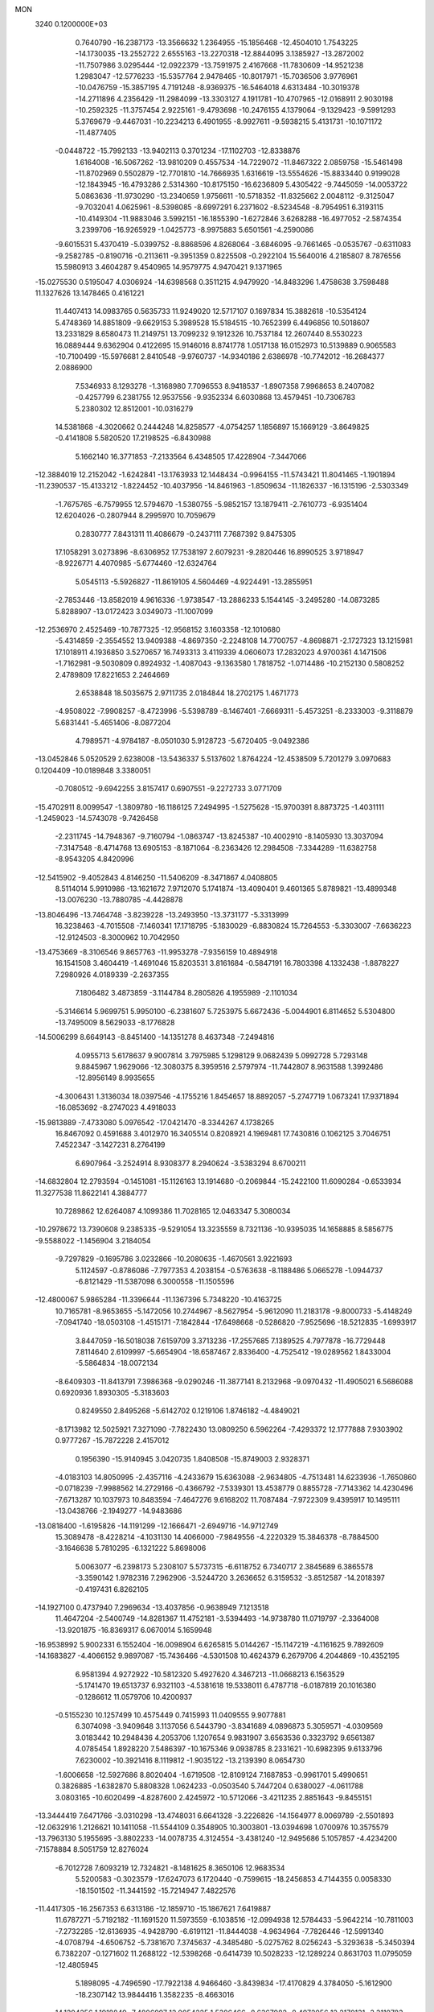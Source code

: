 MON                                                                             
 3240  0.1200000E+03
   0.7640790 -16.2387173 -13.3566632   1.2364955 -15.1856468 -12.4504010
   1.7543225 -14.1730035 -13.2552722   2.6555163 -13.2270318 -12.8844095
   3.1385927 -13.2872002 -11.7507986   3.0295444 -12.0922379 -13.7591975
   2.4167668 -11.7830609 -14.9521238   1.2983047 -12.5776233 -15.5357764
   2.9478465 -10.8017971 -15.7036506   3.9776961 -10.0476759 -15.3857195
   4.7191248  -8.9369375 -16.5464018   4.6313484 -10.3019378 -14.2711896
   4.2356429 -11.2984099 -13.3303127   4.1911781 -10.4707965 -12.0168911
   2.9030198 -10.2592325 -11.3757454   2.9225161  -9.4793698 -10.2476155
   4.1379064  -9.1329423  -9.5991293   5.3769679  -9.4467031 -10.2234213
   6.4901955  -8.9927611  -9.5938215   5.4131731 -10.1071172 -11.4877405
  -0.0448722 -15.7992133 -13.9402113   0.3701234 -17.1102703 -12.8338876
   1.6164008 -16.5067262 -13.9810209   0.4557534 -14.7229072 -11.8467322
   2.0859758 -15.5461498 -11.8702969   0.5502879 -12.7701810 -14.7666935
   1.6316619 -13.5554626 -15.8833440   0.9199028 -12.1843945 -16.4793286
   2.5314360 -10.8175150 -16.6236809   5.4305422  -9.7445059 -14.0053722
   5.0863636 -11.9730290 -13.2340659   1.9756611 -10.5718352 -11.8325662
   2.0048112  -9.3125047  -9.7032041   4.0625961  -8.5398085  -8.6997291
   6.2371602  -8.5234548  -8.7954951   6.3193115 -10.4149304 -11.9883046
   3.5992151 -16.1855390  -1.6272846   3.6268288 -16.4977052  -2.5874354
   3.2399706 -16.9265929  -1.0425773  -8.9975883   5.6501561  -4.2590086
  -9.6015531   5.4370419  -5.0399752  -8.8868596   4.8268064  -3.6846095
  -9.7661465  -0.0535767  -0.6311083  -9.2582785  -0.8190716  -0.2113611
  -9.3951359   0.8225508  -0.2922104  15.5640016   4.2185807   8.7876556
  15.5980913   3.4604287   9.4540965  14.9579775   4.9470421   9.1371965
 -15.0275530   0.5195047   4.0306924 -14.6398568   0.3511215   4.9479920
 -14.8483296   1.4758638   3.7598488  11.1327626  13.1478465   0.4161221
  11.4407413  14.0983765   0.5635733  11.9249020  12.5717107   0.1697834
  15.3882618 -10.5354124   5.4748369  14.8851809  -9.6629153   5.3989528
  15.5184515 -10.7652399   6.4496856  10.5018607  13.2331829   8.6580473
  11.2149751  13.7099232   9.1912326  10.7537184  12.2607440   8.5530223
  16.0889444   9.6362904   0.4122695  15.9146016   8.8741778   1.0517138
  16.0152973  10.5139889   0.9065583 -10.7100499 -15.5976681   2.8410548
  -9.9760737 -14.9340186   2.6386978 -10.7742012 -16.2684377   2.0886900
   7.5346933   8.1293278  -1.3168980   7.7096553   8.9418537  -1.8907358
   7.9968653   8.2407082  -0.4257799   6.2381755  12.9537556  -9.9352334
   6.6030868  13.4579451 -10.7306783   5.2380302  12.8512001 -10.0316279
  14.5381868  -4.3020662   0.2444248  14.8258577  -4.0754257   1.1856897
  15.1669129  -3.8649825  -0.4141808   5.5820520  17.2198525  -6.8430988
   5.1662140  16.3771853  -7.2133564   6.4348505  17.4228904  -7.3447066
 -12.3884019  12.2152042  -1.6242841 -13.1763933  12.1448434  -0.9964155
 -11.5743421  11.8041465  -1.1901894 -11.2390537 -15.4133212  -1.8224452
 -10.4037956 -14.8461963  -1.8509634 -11.1826337 -16.1315196  -2.5303349
  -1.7675765  -6.7579955  12.5794670  -1.5380755  -5.9852157  13.1879411
  -2.7610773  -6.9351404  12.6204026  -0.2807944   8.2995970  10.7059679
   0.2830777   7.8431311  11.4086679  -0.2437111   7.7687392   9.8475305
  17.1058291   3.0273896  -8.6306952  17.7538197   2.6079231  -9.2820446
  16.8990525   3.9718947  -8.9226771   4.4070985  -5.6774460 -12.6324764
   5.0545113  -5.5926827 -11.8619105   4.5604469  -4.9224491 -13.2855951
  -2.7853446 -13.8582019   4.9616336  -1.9738547 -13.2886233   5.1544145
  -3.2495280 -14.0873285   5.8288907 -13.0172423   3.0349073 -11.1007099
 -12.2536970   2.4525469 -10.7877325 -12.9568152   3.1603358 -12.1010680
  -5.4314859  -2.3554552  13.9409388  -4.8697350  -2.2248108  14.7700757
  -4.8698871  -2.1727323  13.1215981  17.1018911   4.1936850   3.5270657
  16.7493313   3.4119339   4.0606073  17.2832023   4.9700361   4.1471506
  -1.7162981  -9.5030809   0.8924932  -1.4087043  -9.1363580   1.7818752
  -1.0714486 -10.2152130   0.5808252   2.4789809  17.8221653   2.2464669
   2.6538848  18.5035675   2.9711735   2.0184844  18.2702175   1.4671773
  -4.9508022  -7.9908257  -8.4723996  -5.5398789  -8.1467401  -7.6669311
  -5.4573251  -8.2333003  -9.3118879   5.6831441  -5.4651406  -8.0877204
   4.7989571  -4.9784187  -8.0501030   5.9128723  -5.6720405  -9.0492386
 -13.0452846   5.0520529   2.6238008 -13.5436337   5.5137602   1.8764224
 -12.4538509   5.7201279   3.0970683   0.1204409 -10.0189848   3.3380051
  -0.7080512  -9.6942255   3.8157417   0.6907551  -9.2272733   3.0771709
 -15.4702911   8.0099547  -1.3809780 -16.1186125   7.2494995  -1.5275628
 -15.9700391   8.8873725  -1.4031111  -1.2459023 -14.5743078  -9.7426458
  -2.2311745 -14.7948367  -9.7160794  -1.0863747 -13.8245387 -10.4002910
  -8.1405930  13.3037094  -7.3147548  -8.4714768  13.6905153  -8.1871064
  -8.2363426  12.2984508  -7.3344289 -11.6382758  -8.9543205   4.8420996
 -12.5415902  -9.4052843   4.8146250 -11.5406209  -8.3471867   4.0408805
   8.5114014   5.9910986 -13.1621672   7.9712070   5.1741874 -13.4090401
   9.4601365   5.8789821 -13.4899348 -13.0076230 -13.7880785  -4.4428878
 -13.8046496 -13.7464748  -3.8239228 -13.2493950 -13.3731177  -5.3313999
  16.3238463  -4.7015508  -7.1460341  17.1718795  -5.1830029  -6.8830824
  15.7264553  -5.3303007  -7.6636223 -12.9124503  -8.3000962  10.7042950
 -13.4753669  -8.3106546   9.8657763 -11.9953278  -7.9356159  10.4894918
  16.1541508   3.4604419  -1.4691046  15.8203531   3.8161684  -0.5847191
  16.7803398   4.1332438  -1.8878227   7.2980926   4.0189339  -2.2637355
   7.1806482   3.4873859  -3.1144784   8.2805826   4.1955989  -2.1101034
  -5.3146614   5.9699751   5.9950100  -6.2381607   5.7253975   5.6672436
  -5.0044901   6.8114652   5.5304800 -13.7495009   8.5629033  -8.1776828
 -14.5006299   8.6649143  -8.8451400 -14.1351278   8.4637348  -7.2494816
   4.0955713   5.6178637   9.9007814   3.7975985   5.1298129   9.0682439
   5.0992728   5.7293148   9.8845967   1.9629066 -12.3080375   8.3959516
   2.5797974 -11.7442807   8.9631588   1.3992486 -12.8956149   8.9935655
  -4.3006431   1.3136034  18.0397546  -4.1755216   1.8454657  18.8892057
  -5.2747719   1.0673241  17.9371894 -16.0853692  -8.2747023   4.4918033
 -15.9813889  -7.4733080   5.0976542 -17.0421470  -8.3344267   4.1738265
  16.8467092   0.4591688   3.4012970  16.3405514   0.8208921   4.1969481
  17.7430816   0.1062125   3.7046751   7.4522347  -3.1427231   8.2764199
   6.6907964  -3.2524914   8.9308377   8.2940624  -3.5383294   8.6700211
 -14.6832804  12.2793594  -0.1451081 -15.1126163  13.1914680  -0.2069844
 -15.2422100  11.6090284  -0.6533934  11.3277538  11.8622141   4.3884777
  10.7289862  12.6264087   4.1099386  11.7028165  12.0463347   5.3080034
 -10.2978672  13.7390608   9.2385335  -9.5291054  13.3235559   8.7321136
 -10.9395035  14.1658885   8.5856775  -9.5588022  -1.1456904   3.2184054
  -9.7297829  -0.1695786   3.0232866 -10.2080635  -1.4670561   3.9221693
   5.1124597  -0.8786086  -7.7977353   4.2038154  -0.5763638  -8.1188486
   5.0665278  -1.0944737  -6.8121429 -11.5387098   6.3000558 -11.1505596
 -12.4800067   5.9865284 -11.3396644 -11.1367396   5.7348220 -10.4163725
  10.7165781  -8.9653655  -5.1472056  10.2744967  -8.5627954  -5.9612090
  11.2183178  -9.8000733  -5.4148249  -7.0941740 -18.0503108  -1.4515171
  -7.1842844 -17.6498668  -0.5286820  -7.9525696 -18.5212835  -1.6993917
   3.8447059 -16.5018038   7.6159709   3.3713236 -17.2557685   7.1389525
   4.7977878 -16.7729448   7.8114640   2.6109997  -5.6654904 -18.6587467
   2.8336400  -4.7525412 -19.0289562   1.8433004  -5.5864834 -18.0072134
  -8.6409303 -11.8413791   7.3986368  -9.0290246 -11.3877141   8.2132968
  -9.0970432 -11.4905021   6.5686088   0.6920936   1.8930305  -5.3183603
   0.8249550   2.8495268  -5.6142702   0.1219106   1.8746182  -4.4849021
  -8.1713982  12.5025921   7.3271090  -7.7822430  13.0809250   6.5962264
  -7.4293372  12.1777888   7.9303902   0.9777267 -15.7872228   2.4157012
   0.1956390 -15.9140945   3.0420735   1.8408508 -15.8749003   2.9328371
  -4.0183103  14.8050995  -2.4357116  -4.2433679  15.6363088  -2.9634805
  -4.7513481  14.6233936  -1.7650860  -0.0718239  -7.9988562  14.2729166
  -0.4366792  -7.5339301  13.4538779   0.8855728  -7.7143362  14.4230496
  -7.6713287  10.1037973  10.8483594  -7.4647276   9.6168202  11.7087484
  -7.9722309   9.4395917  10.1495111 -13.0438766  -2.1949277 -14.9483686
 -13.0818400  -1.6195826 -14.1191299 -12.1666471  -2.6949716 -14.9712749
  15.3089478  -8.4228214  -4.1031130  14.4066000  -7.9849556  -4.2220329
  15.3846378  -8.7884500  -3.1646638   5.7810295  -6.1321222   5.8698006
   5.0063077  -6.2398173   5.2308107   5.5737315  -6.6118752   6.7340717
   2.3845689   6.3865578  -3.3590142   1.9782316   7.2962906  -3.5244720
   3.2636652   6.3159532  -3.8512587 -14.2018397  -0.4197431   6.8262105
 -14.1927100   0.4737940   7.2969634 -13.4037856  -0.9638949   7.1213518
  11.4647204  -2.5400749 -14.8281367  11.4752181  -3.5394493 -14.9738780
  11.0719797  -2.3364008 -13.9201875 -16.8369317   6.0670014   5.1659948
 -16.9538992   5.9002331   6.1552404 -16.0098904   6.6265815   5.0144267
 -15.1147219  -4.1161625   9.7892609 -14.1683827  -4.4066152   9.9897087
 -15.7436466  -4.5301508  10.4624379   6.2679706   4.2044869 -10.4352195
   6.9581394   4.9272922 -10.5812320   5.4927620   4.3467213 -11.0668213
   6.1563529  -5.1741470  19.6513737   6.9321103  -4.5381618  19.5338011
   6.4787718  -6.0187819  20.1016380  -0.1286612  11.0579706  10.4200937
  -0.5155230  10.1257499  10.4575449   0.7415993  11.0409555   9.9077881
   6.3074098  -3.9409648   3.1137056   6.5443790  -3.8341689   4.0896873
   5.3059571  -4.0309569   3.0183442  10.2948436   4.2053706   1.1207654
   9.9831907   3.6563536   0.3323792   9.6561387   4.0785454   1.8928220
   7.5486397 -10.1675346   9.0938785   8.2331621 -10.6982395   9.6133796
   7.6230002 -10.3921416   8.1119812  -1.9035122 -13.2139390   8.0654730
  -1.6006658 -12.5927686   8.8020404  -1.6719508 -12.8109124   7.1687853
  -0.9961701   5.4990651   0.3826885  -1.6382870   5.8808328   1.0624233
  -0.0503540   5.7447204   0.6380027  -4.0611788   3.0803165 -10.6020499
  -4.8287600   2.4245972 -10.5712066  -3.4211235   2.8851643  -9.8455151
 -13.3444419   7.6471766  -3.0310298 -13.4748031   6.6641328  -3.2226826
 -14.1564977   8.0069789  -2.5501893 -12.0632916   1.2126621  10.1411058
 -11.5544109   0.3548905  10.3003801 -13.0394698   1.0700976  10.3575579
 -13.7963130   5.1955695  -3.8802233 -14.0078735   4.3124554  -3.4381240
 -12.9495686   5.1057857  -4.4234200  -7.1578884   8.5051759  12.8276024
  -6.7012728   7.6093219  12.7324821  -8.1481625   8.3650106  12.9683534
   5.5200583  -0.3023579 -17.6247073   6.1720440  -0.7599615 -18.2456853
   4.7144355   0.0058330 -18.1501502 -11.3441592 -15.7214947   7.4822576
 -11.4417305 -16.2567353   6.6313186 -12.1859710 -15.1867621   7.6419887
  11.6787271  -5.7192182 -11.1691520  11.5973559  -6.1038516 -12.0994938
  12.5784433  -5.9642214 -10.7811003  -7.2732285 -12.6136935  -4.9428790
  -6.6191121 -11.8444038  -4.9634964  -7.7826446 -12.5991340  -4.0708794
  -4.6506752  -5.7381670   7.3745637  -4.3485480  -5.0275762   8.0256243
  -5.3293638  -5.3450394   6.7382207  -0.1271602  11.2688122 -12.5398268
  -0.6414739  10.5028233 -12.1289224   0.8631703  11.0795059 -12.4805945
   5.1898095  -4.7496590 -17.7922138   4.9466460  -3.8439834 -17.4170829
   4.3784050  -5.1612900 -18.2307142  13.9844416   1.3582235  -8.4663016
  14.1294256   1.1918849  -7.4806997  13.0054225   1.5386466  -8.6367982
  -8.4072056  12.2170131  -3.3110783  -7.5708422  12.0394939  -3.8487428
  -9.1042126  11.5205737  -3.5330094  11.9277215  -3.8572827   2.2458228
  11.1926008  -4.0204107   2.9189401  12.8102184  -3.7617286   2.7276615
  11.6256880  -5.1017960  -6.9357992  11.6997867  -4.4554788  -7.7083815
  12.0431979  -5.9844495  -7.1940784  -6.9876681   1.0199163  17.9778006
  -7.4455318   0.6007867  17.1810628  -6.9288121   0.3442112  18.7261713
   8.8714414  -4.0433745  12.1883899   9.8675273  -3.8989801  12.2724324
   8.3934377  -3.1594136  12.2895118   0.9509536  13.1383423  -9.0730164
   1.1243737  12.3125455  -8.5179622   1.2437207  13.9570088  -8.5590392
 -10.6812620  -5.4607352 -10.7609600  -9.7696432  -5.2154858 -11.1199918
 -10.6009429  -5.7223358  -9.7887389 -13.7180020   4.3096125  -8.3006350
 -12.8796889   4.8707722  -8.2513298 -13.7889361   3.8901879  -9.2166870
   0.2256286  -4.4732613  -7.3571326   0.7975072  -3.6987637  -7.0518321
  -0.7492557  -4.2440497  -7.2261259   7.8624971  12.4245850   5.8397675
   8.6119265  11.8793557   5.4382945   8.2187856  13.3238326   6.1304775
 -10.6318328   2.0472290  -5.6548635 -11.4371898   1.4976123  -5.9183432
 -10.8264716   2.5383785  -4.7940570  14.1294703  -4.9179826  -4.2725794
  14.3931898  -5.3539036  -5.1446601  13.6154404  -4.0695193  -4.4622722
   9.9680012  -9.2281061 -11.7002917  10.2211857  -9.1799414 -10.7237274
   9.5060027 -10.1069812 -11.8853216  -3.0304219 -11.6625047   3.2244186
  -2.9222732 -12.4779112   3.8105211  -3.1509044 -11.9516882   2.2642327
   1.3704528   3.1011364   6.0858189   1.8611403   2.3042666   5.7059184
   1.0802591   3.7082038   5.3325881  -5.3248843   2.3403754   7.4780070
  -5.8499596   1.4786025   7.5197622  -4.4125826   2.1988901   7.8876256
   6.7386223   3.1092766   0.2353303   6.6427727   3.6732842  -0.5970208
   7.5265121   2.4860600   0.1307800  -8.4963647  -1.8720843  10.2475833
  -7.6402031  -1.3811307  10.4621803  -8.3706526  -2.4158928   9.4058180
   9.2559754   8.6386843   3.4276406   8.7303760   7.7770261   3.3903529
   9.4802241   8.8549020   4.3884019 -14.5030369   1.1373997  10.7742154
 -15.0752705   0.3368302  10.5467575 -14.2182973   1.0836664  11.7417567
  -9.0244404   9.9012242   5.9890436  -8.3700766  10.2025086   6.6969530
  -9.7307359   9.3153719   6.4109721  12.6918250   8.8851840  -3.2582230
  12.2644086   8.0727813  -3.6794321  12.2186416   9.7183080  -3.5777568
  11.8317588  -8.3685038  10.4974004  12.5713735  -7.6928630  10.6261621
  11.7698660  -8.9595994  11.3140247  16.9065347 -11.0455002  -0.0371048
  16.8261730 -12.0437312  -0.1681656  17.8429237 -10.8202223   0.2670752
   5.9381376 -12.6743822   5.8040534   5.6261389 -12.4061998   4.8816462
   5.1887493 -13.1473803   6.2886048 -12.9329420 -13.8780148   3.2842580
 -12.0978338 -14.4152806   3.0997596 -13.7436420 -14.4730045   3.1901689
   0.1242276   8.4638819  -0.4668313   1.1340320   8.4442493  -0.4699402
  -0.2049744   8.9767802  -1.2722264  -4.5611335  -2.0961920   1.8002134
  -5.2259024  -2.0700261   1.0402807  -3.8700174  -1.3716395   1.6679930
 -12.5810260  12.6217257   6.3098188 -13.4986350  12.4779172   5.9130658
 -12.4171207  11.9384609   7.0353422   5.4381737  13.8032161  -4.0341178
   4.8106922  14.4222050  -3.5409447   5.4524772  12.9032954  -3.5758186
   9.8737347  -4.0191124   9.3403100   9.8723801  -4.0594280  10.3495041
  10.0436576  -4.9419864   8.9667730  13.0497854   5.0815033  -8.6630152
  13.6122611   4.4396180  -8.1229186  12.1305117   5.1525528  -8.2507196
  -1.9629926   2.3542395 -20.3332436  -2.8134288   2.5831502 -19.8388166
  -2.1171262   2.4436318 -21.3274024  -6.6351635   4.3716873  10.0413984
  -6.8541017   4.1399847   9.0830248  -5.8034160   4.9440513  10.0677720
  -6.6422212   4.4373535  -6.6221926  -6.0499839   3.6287113  -6.7465021
  -6.3224245   4.9695599  -5.8255832 -10.0229306   3.8756161   8.1262608
  -9.0384467   3.9767374   7.9246026 -10.1458035   3.6635939   9.1060817
   0.5386018  17.4486979  -2.6542592  -0.0373891  17.8508523  -1.9285828
   0.0914851  16.6193381  -3.0180573  -2.6091147  -6.7530017  -8.3495842
  -3.4335088  -7.2904441  -8.5768066  -2.8786424  -5.9194791  -7.8468965
  15.1315309   9.3195088  -5.1378111  14.9130135   8.4082736  -5.5146409
  14.3976345   9.6075525  -4.5065212  -6.1096575   1.2353428 -11.4626223
  -5.8220236   1.0091462 -12.4040053  -6.1371130   0.3921884 -10.9072514
  -1.8922807   9.7000611 -10.9689654  -2.1714030   9.9531952 -10.0318880
  -1.7500937   8.7014061 -11.0196699  15.9380712  -8.2885016   3.4119043
  15.0910341  -8.2435612   3.9601821  15.8445971  -7.6966140   2.5988658
  12.8126290 -13.0037085  -8.4088312  13.8155799 -13.0975568  -8.3354694
  12.4045378 -13.9040692  -8.6159842   2.1692355  -3.6474651  17.6086702
   1.7736350  -4.4658097  18.0490249   1.4836768  -2.9058357  17.5989186
   2.8440552 -13.5427913  -1.9869747   2.1579988 -13.4819775  -1.2482403
   3.0368433 -14.5135733  -2.1882579   6.3640642 -12.6155801  13.5829505
   6.9160773 -13.4469375  13.4273021   6.1668557 -12.5221891  14.5690980
   3.3130877   1.8580156   9.7764559   3.2426920   1.2774019   8.9530288
   3.9028222   1.4038866  10.4591564   1.7619288  -2.7174080  -5.8563452
   0.9852692  -2.1533694  -6.1706066   1.9895520  -2.4753552  -4.9025642
  11.7792426  -2.1759144   9.2351781  11.0704704  -2.8897420   9.1446675
  11.3707558  -1.2707011   9.0512561  17.2725251  10.5366299  -3.9539919
  18.0732351   9.9706613  -4.1961549  16.4364412  10.1177895  -4.3356153
  15.5678439   2.2868132  10.4731228  16.1800933   1.8128079   9.8246094
  15.3926308   1.6895428  11.2685273   9.5371545  -7.2597639 -15.8330563
   8.7176716  -6.8407012 -16.2489098  10.3088406  -7.2065044 -16.4824898
   0.2528759  13.9387909 -11.6457696   0.0097579  13.0402253 -12.0376540
   0.5780250  13.8156331 -10.6975026  -9.1993837   3.9458497  -6.8889947
  -8.2112082   4.1097365  -6.7595715  -9.5180495   3.2622359  -6.2172624
   6.4408619  -5.6524070 -10.5735767   7.1676771  -6.3122853 -10.8110642
   6.8595627  -4.7787835 -10.2879692  -8.6565764   7.8739499   9.5352757
  -7.9677897   7.5266347   8.8833210  -8.5262203   7.4280004  10.4320679
  -1.8059660  16.3420623  -4.0275526  -1.6283183  17.0673322  -4.7076444
  -2.6646859  16.5445985  -3.5359439   0.8000201   6.1825116 -12.5202226
   1.3229691   5.9243570 -11.6956132   0.3222592   5.3703255 -12.8838133
  14.5889382  -6.1813294 -11.2314162  14.8101092  -6.5675548 -12.1380657
  15.0279092  -5.2768766 -11.1346200   4.8417126  11.3981605  10.9265306
   5.0048920  10.4571883  10.5978305   5.6934827  11.7686338  11.3231882
  -1.0153542  -9.9137365 -14.6182668  -0.9537769 -10.5549958 -15.3961451
  -1.3536849 -10.4048325 -13.8031244   7.0758467  13.8026787   2.2049704
   6.1868717  13.3263809   2.2594118   7.7797116  13.1637841   1.8636672
  10.3726156  -9.2665677  -9.0183667   9.8908466  -8.4813462  -8.6043307
  11.3377397  -9.2643909  -8.7206577  -4.7336940   8.0968035  -2.7896055
  -4.2078926   7.9305497  -3.6357689  -5.0528700   9.0549241  -2.7743829
   4.4587784  -7.7984338  16.7613960   4.2376491  -8.2109692  17.6563912
   4.5958933  -6.8041073  16.8737091 -13.2430877  -5.2257184   2.2254017
 -14.0289255  -4.8048717   2.7002142 -13.0420982  -4.7071236   1.3823343
  -1.5239248  11.6915902   0.6077519  -2.0474696  12.3180312   1.2023715
  -0.6376460  11.4772547   1.0421137  -9.0138721   8.0248879  -6.4004959
  -9.7642924   8.6093512  -6.7401605  -9.2301386   7.7085772  -5.4660034
   9.2747322  -1.1057777  16.5927652   8.6789729  -1.3764470  15.8234090
   8.7301437  -1.0661167  17.4424418  -0.6595313   7.9081750  -8.6224754
  -0.7822465   7.4898389  -9.5335384  -1.2664448   8.7108564  -8.5361124
  -5.5526807  15.5479078   3.4270502  -5.1962738  15.6391950   2.4864436
  -4.7806689  15.5046328   4.0768386   7.3708364  -1.5571305  14.5781361
   6.8842883  -2.4398011  14.6434320   7.7660904  -1.4581798  13.6539700
  -4.3579894  -7.6424012   5.6139969  -4.6225552  -7.7102885   4.6416305
  -4.3420863  -6.6714126   5.8915364   6.3395210 -10.9030838  -0.4060203
   5.8016723 -10.4475145  -1.1293981   7.1848316 -11.2853724  -0.8052763
   1.3386533  16.8922926  -5.3606832   1.6493526  17.3692615  -4.5263772
   0.3498040  17.0514055  -5.4909140  -5.5290769 -13.4613041  -2.1062336
  -5.0787224 -13.1231347  -1.2678290  -5.8446939 -14.4094797  -1.9597789
   9.4539838   3.2608025 -11.8142847   9.3897667   2.4034430 -12.3442950
  10.0578772   3.9106241 -12.2971352   8.3267984   0.6508260  -2.4105104
   8.8601612   0.8250215  -3.2503199   8.2394511  -0.3452092  -2.2677368
  -2.6070462   1.6335756 -12.5249437  -2.9136818   2.3119990 -11.8424362
  -3.0872183   1.7945132 -13.3988051  -9.4977829  -8.4847816  -6.3207764
  -9.2804801  -8.3478288  -7.2975688 -10.3187226  -9.0671362  -6.2369842
  -5.0624333   9.1639462  -7.0848041  -4.4633494   8.6948337  -6.4206265
  -5.6796779   9.7951164  -6.5941584   7.1498207  12.1462531  -5.4048474
   7.4842352  12.3839369  -6.3277630   6.3265049  12.6920433  -5.1942192
   6.9350753   6.4923353  13.5984453   7.3798756   6.0320238  14.3797045
   7.4791927   7.2994574  13.3290198  -5.9159824   3.8364266  17.4821141
  -6.0370389   3.7832648  18.4834229  -6.6879804   4.3457503  17.0762712
  16.7592255  12.1010568   5.5099472  16.6183933  12.7241615   6.2922559
  16.9486322  11.1695732   5.8513611  11.7682208   8.9085658   2.2105817
  12.3393691   9.6637779   2.5620704  10.8486292   8.9609761   2.6249539
  -9.0554642  -1.3520165  12.7266633  -8.6654046  -0.4904388  13.0811167
  -8.6638208  -1.5496712  11.8169116  -1.0169107  12.0117304   4.1635385
  -1.8289019  11.4974179   3.8532920  -1.3116137  12.8662205   4.6142013
   5.6626542  -3.6649655  15.3557230   4.7911299  -3.2469636  15.0627726
   5.5093702  -4.2132738  16.1899664   0.9703456  10.2845785   5.3287966
   0.2712764  10.8401641   4.8568570   1.8173294  10.8251935   5.4310403
  13.5027679   7.4985615   5.7696149  14.2880675   7.6380529   5.1499807
  13.1768593   8.3931465   6.1066627 -12.9773936 -12.8434344  -6.9219452
 -12.9316419 -11.9284175  -7.3470932 -12.1845380 -13.3933343  -7.2204247
   0.3107747  -0.4681772  -6.4735090  -0.6559359  -0.5395836  -6.7571845
   0.4966188   0.4683064  -6.1440239  13.5953257   6.7533985   1.4221913
  12.9952173   7.5253206   1.6753833  13.0517021   6.0452455   0.9498643
   6.6698064  -7.7512977  10.2573580   7.0270325  -8.4922878   9.6713347
   7.4337715  -7.1650679  10.5619757 -16.2550957   2.7595962  -4.7651944
 -16.5381859   3.7235863  -4.6618352 -17.0692942   2.1856742  -4.9319108
  -2.7889034 -10.8729273  -6.5037335  -2.6879182 -11.5852917  -7.2125628
  -2.3325274 -10.0257367  -6.8104730  12.4012241 -11.0969808  -5.8821046
  12.0432304 -11.8262473  -6.4821971  13.3695746 -11.2847701  -5.6650042
  -6.9512203  -8.4991864  -6.2576229  -7.9610989  -8.5076037  -6.2444132
  -6.6021523  -9.3581510  -5.8570840  -2.2483956   3.5722470  17.7408790
  -3.0419370   3.0052302  18.0033366  -1.3972880   3.0485588  17.8873939
  11.4217064  -1.5213433  -6.8045459  10.6101650  -1.8430718  -6.2966175
  11.4565501  -1.9755747  -7.7059669   4.4478125   1.6776696 -14.2937963
   5.3544166   1.4001138 -14.6418363   4.0832554   2.4271807 -14.8642621
   8.8238848  -2.0991075  -5.8860089   8.4789817  -2.9906407  -6.2120615
   8.2984529  -1.3549541  -6.3221935  -0.0507161   1.7074027  13.2413730
  -0.3431521   2.4869674  13.8130898   0.3443801   2.0524570  12.3782760
   9.4991059  -7.4548498  -7.1907739   9.8795852  -6.5199015  -7.1560297
   8.5037352  -7.4196622  -7.0231461   0.4492898   4.9778418   4.4011077
   0.6737728   4.4894746   3.5460025   1.1353664   5.7004536   4.5661259
   2.1505860  -6.0441853 -11.4562751   1.7286705  -6.8738850 -11.8483028
   3.0937396  -5.9492797 -11.8049213  14.3517953  -0.0343350 -11.2383086
  14.1972758   0.4622275 -10.3724857  14.1866325   0.5873246 -12.0170002
 -13.9895031   2.6547466  -6.3486349 -14.1162460   3.2450550  -7.1583091
 -14.8844245   2.4853064  -5.9121653  -8.1153338   3.7209700 -11.6619169
  -8.0873532   4.6421694 -11.2487476  -7.1727988   3.3926375 -11.8165950
  -2.4183967   0.4907119  13.0662784  -3.0467156   0.5538039  13.8545264
  -1.5039258   0.8229739  13.3372858   2.9404150  -4.8102598   7.4731557
   3.7775016  -5.3646449   7.3634144   2.2993516  -5.0159055   6.7202629
  -9.3724800  14.3875416  11.7380453 -10.0787555  14.2263060  12.4418053
  -9.6949975  14.0313714  10.8496618   5.0595002  -3.4832601 -14.0101149
   5.0339088  -3.3083846 -15.0045311   6.0044426  -3.3687096 -13.6723841
  -8.3518690   0.9447814   5.7865414  -9.3122665   0.9731392   6.0978809
  -7.7815162   0.5040327   6.4940287 -16.8716020 -11.6778165   3.7129582
 -17.4009069 -11.0119486   4.2575280 -16.5708615 -11.2448067   2.8514724
   2.8878309  -1.8745821  12.4469592   3.1113081  -2.4140924  13.2710263
   3.6735892  -1.2877482  12.2054845   6.4025120  -8.2340787  15.0811995
   6.6921861  -7.2768842  14.9398926   5.6079925  -8.2568406  15.7043533
  -6.4967090  -4.4275438  10.0007880  -6.7989991  -4.1975718   9.0649282
  -5.5794485  -4.0374126  10.1636710  -8.7515451   7.2369686 -13.6720301
  -8.5200933   6.7671127 -14.5356073  -8.3230868   6.7493947 -12.8982115
  -6.1509805  -1.1502133  -0.1307825  -6.9584133  -1.7541118  -0.0719715
  -6.2856976  -0.3486985   0.4688218  10.7028835  -0.7004561 -10.0150156
  11.1142561   0.2203016  -9.9595371   9.7217172  -0.6177993 -10.2399170
  -5.0749178   6.5697483  12.8367547  -4.1353965   6.4987006  13.2005569
  -5.6671346   5.8952903  13.2998807   7.8723157  -4.4451243   0.6940180
   7.3501112  -4.1226545   1.4961500   8.5276944  -3.7311297   0.4097814
  -7.8690197   5.7085913  16.3680686  -7.8205054   6.2742457  17.2034017
  -8.7106418   5.1505743  16.3877975  -6.7288726   0.2545509  -4.2929251
  -6.1204613   0.6730354  -3.6038632  -6.7748330  -0.7427572  -4.1400716
  -4.4891942  -1.3416478 -12.9445291  -4.9820486  -0.5345394 -13.2991706
  -5.0308536  -2.1741854 -13.1277948   2.3179285  11.6148057   1.1117640
   2.0702502  10.6933042   1.4428084   1.9786719  12.3087271   1.7625160
  -9.7598589  -9.5523103  -2.2791050 -10.5608439 -10.1491080  -2.4286233
  -8.9230683 -10.1163047  -2.2367754 -16.1117429  -2.6334805   7.7719875
 -15.6779980  -3.3591861   8.3245423 -15.3971864  -2.0921459   7.3067286
  11.2486906  -9.2299829   7.8330053  11.3163425  -8.3673547   7.3120488
  11.4026230  -9.0439269   8.8137132  -5.9520831 -12.4004021   7.6884780
  -5.3713218 -11.7461073   7.1837855  -6.9247103 -12.1888444   7.5171899
   7.9655324 -13.8321388   3.4660146   7.1361625 -13.2869417   3.6531126
   8.2195976 -14.3531147   4.2931392  -6.1260521 -11.7242716 -10.0103914
  -5.1672367 -11.4153078 -10.0832909  -6.2963447 -12.0765360  -9.0792575
  -2.0757317   2.1455441  -8.7056091  -2.1304340   2.7399557  -7.8908806
  -1.9799026   1.1832024  -8.4143784   4.1341032   1.9122250  -0.2750253
   5.0038601   2.3433801   0.0037727   4.2998147   1.2952005  -1.0572788
  13.7012762   1.5116751 -13.2154148  14.3305405   1.1102018 -13.8958159
  13.6371076   2.5087164 -13.3633705  -0.4562777 -15.5548822  -2.0640893
  -0.1072495 -16.4105572  -2.4716424  -1.2951204 -15.7508502  -1.5367949
  -6.4950532   4.1330615   0.6138687  -6.6157527   4.1975480   1.6145550
  -5.9720046   4.9323225   0.2856889  -0.0042582   4.1925883 -14.1016130
   0.4538660   4.6185150 -14.8945876  -0.0977671   3.1995216 -14.2602778
  -4.0766905 -14.6326720  -9.4666123  -4.7580280 -14.2861955  -8.8064356
  -4.3710150 -14.4040840 -10.4053458  -2.0994114  15.9086243  11.2216408
  -1.3212822  16.4489812  10.8714560  -1.8088862  15.3903704  12.0384076
  13.5786092  -5.8721804  -1.7155659  13.5766948  -5.2032285  -0.9588627
  13.9872813  -5.4500045  -2.5370613  12.7072368  -7.5904013  -7.1134413
  12.8605767  -8.3678085  -7.7397200  12.5300731  -7.9383854  -6.1819801
   9.9717641   1.3863846  12.6394631   9.8253177   1.3622489  13.6384981
   9.3011982   2.0117475  12.2159509  12.8696089   4.8720560 -11.4008703
  12.8885949   5.1666074 -10.4349619  12.2328016   5.4598496 -11.9195947
   5.8198326  10.3666601   5.7236956   6.5180370  11.0652574   5.9348176
   5.9419009   9.5728842   6.3361653   6.4219100   2.9032883   7.8790457
   6.3711222   3.6856496   8.5157806   7.3202489   2.9027191   7.4174323
   3.2974731  18.8253267   7.7735381   2.3019081  18.6642679   7.7186718
   3.7667148  18.2762795   7.0675216   4.1722847  17.7891232  -4.6398107
   4.7089010  17.3275808  -5.3603117   3.7038490  17.0965926  -4.0731810
 -13.1429051  -2.8669688  11.8845861 -13.6710202  -3.4659775  12.5029574
 -12.6342103  -2.1854282  12.4294090   8.6953375 -12.1077917  -1.5065589
   8.1317821 -12.9226628  -1.7027488   9.3156937 -11.9323943  -2.2840509
  -3.7995454   2.6138946  20.3815689  -2.8925365   3.0502102  20.4656130
  -4.4070533   2.9568529  21.1119207   3.4845441  -4.5772802   2.4048202
   2.5077561  -4.4300216   2.6152962   3.5770111  -4.9226543   1.4602216
 -12.4929728 -10.5423410   7.3724906 -13.2725911 -11.1491477   7.1625360
 -12.0830383 -10.2106669   6.5110697   1.4488120  -3.5435135 -12.4342246
   2.3000267  -3.0080527 -12.3403354   1.6328375  -4.5106024 -12.2084511
   1.5921945   5.4973227 -16.3489949   1.4420970   5.6208137 -17.3401159
   2.2510507   6.1883568 -16.0196314  -2.3133288  -3.7679070  -7.0394158
  -3.3000215  -3.6979689  -7.2434896  -2.1572598  -3.5722582  -6.0609149
  15.6477329  -3.5903065 -10.5228349  14.9886666  -3.1122158 -11.1204644
  15.6060894  -3.1971030  -9.5934498 -16.5377574  -8.3803248  -1.5740091
 -17.4248442  -8.7673985  -1.2853033 -16.4280413  -7.4578182  -1.1777213
  -9.5947989  -7.2625044  -3.7717526  -9.7334782  -7.8940004  -4.5476912
  -9.5532188  -7.7901817  -2.9115621  10.3233426  13.8998453  -8.7793597
  10.0199314  14.7848092  -9.1599915   9.5827863  13.2199653  -8.8765166
  -0.7674689   3.7933822  14.6075490  -0.9301332   4.7255728  14.2544753
  -0.4938550   3.8441374  15.5784555  -8.2211616 -14.8198466   1.0461412
  -8.8476384 -14.5288193   0.3093034  -7.5627183 -14.0790118   1.2403480
  11.0528851 -14.6196729   5.1148961  10.1068958 -14.7260346   5.4523741
  11.0783206 -13.9016604   4.4050292  -2.5513299   6.5481415   2.6495513
  -3.5568746   6.6237262   2.5923960  -2.2850578   6.3058817   3.5932194
  -0.7161066 -13.3035486  -7.2966396  -1.2418092 -13.8168750  -6.6036514
  -0.8559815 -13.7235280  -8.2044680  -7.5999864   6.5153732  -8.1336940
  -8.1236906   6.9619213  -7.3944858  -7.4338575   5.5488703  -7.8920879
  -8.7994988   2.5889097  -0.2282166  -9.5801769   3.2177745  -0.3513864
  -7.9361143   3.1108995  -0.2750553  -5.8044580   4.5463569   3.1376695
  -5.4849882   5.4804235   2.9242247  -5.0664547   4.0358708   3.6011941
   3.2081692   0.4843488 -18.8403265   3.0434828   1.1619454 -18.1096821
   3.1130960   0.9309160 -19.7412365  -0.0996782  17.2369058  -9.1183423
  -1.1085809  17.2075425  -9.1551272   0.2745543  17.1241510 -10.0496512
   0.5453380  -8.3241920 -13.2002472   1.2187848  -7.9846563 -13.8720246
  -0.1587524  -8.8701655 -13.6759251   7.3095875   1.2066785   5.5436586
   8.1046837   1.7358948   5.8720672   7.6128613   0.5403970   4.8478181
  -5.6931438   7.7651130  -0.0354113  -6.5924390   8.2096392   0.0819121
  -5.4409924   7.7685032  -1.0134237 -10.7555285   4.5963603   5.6836118
 -11.1927081   3.8854386   5.1147848 -10.6129841   4.2395754   6.6176812
  -2.4731876  -7.3257349   8.2423115  -2.6449437  -8.1987130   8.7203377
  -3.3538791  -6.9068626   7.9795789  -3.0270552  13.2817374   2.1231892
  -2.5062461  14.0483006   2.5247346  -3.9241631  13.2077608   2.5812556
  16.7244984   6.4723931   7.8469635  16.2702476   5.6694529   8.2581123
  16.3770705   7.3151173   8.2819459 -11.1798069 -11.9765142   0.3373431
 -12.0799284 -12.3939598   0.5260765 -11.3113068 -11.0474264  -0.0362925
  -8.1779090  -2.4984555 -12.3953902  -8.6067562  -3.3546166 -12.0741767
  -7.5013271  -2.7101377 -13.1147841 -15.5887898  -5.7570193  -2.6850228
 -16.3576210  -5.2011292  -3.0314108 -15.2707271  -5.3796421  -1.8038176
   2.3645799  -7.9778536  15.1624682   3.0527738  -8.0929343  15.8927049
   2.7867609  -8.1791087  14.2672814   9.0628368  17.9018800  -1.1405516
  10.0560873  17.7861418  -1.2825311   8.5874554  17.0406528  -1.3694627
  -6.5700201  -9.0137651   1.3510667  -6.5887425  -9.6192414   2.1592423
  -7.4585471  -9.0624523   0.8733122  -0.9219743   5.0792964  11.2981598
  -0.3091793   4.2978504  11.1139739  -1.4349364   5.3098617  10.4592263
   6.0223795   8.5506257   7.8541453   6.5177169   8.6042873   8.7327016
   5.0708069   8.2564156   8.0216270  -0.4574776   3.0495463  -1.2192486
  -0.5163996   3.8980981  -0.6746496   0.5118305   2.8365292  -1.4067731
  -6.3410064   6.2538902  -4.3350531  -6.0600254   7.0661164  -3.8045455
  -7.3492246   6.1976266  -4.3557999   4.9214052 -10.7084992   9.6467563
   4.7646363 -10.9774275  10.6075899   5.8998290 -10.4975052   9.5115960
  15.5595082  -1.9881324  13.3585838  15.3464018  -2.3023706  12.4226671
  15.0315702  -2.5332441  14.0250931  -8.8777931  12.4761323   2.8136086
  -9.4699811  12.7749912   2.0519677  -9.4516483  12.1910309   3.5943181
  -3.9763301  14.9344442   5.7020562  -4.1741651  14.0608439   5.2353830
  -4.5176786  14.9917656   6.5527947  -5.6738046   0.8924403 -14.1657439
  -5.0148892   1.6437557 -14.3122216  -6.5075783   1.0652370 -14.7089406
  -0.0366047 -12.7939405   2.8833962  -0.7159503 -13.1767727   2.2415013
  -0.0121450 -11.7887820   2.7876977  -9.2105248   6.4744701   0.1698691
  -8.3197279   6.1609126  -0.1882686  -9.9530424   5.9446432  -0.2637795
  -2.4394641 -16.0818229   8.3917578  -1.5545284 -16.5614150   8.3082101
  -2.2915786 -15.0859696   8.3110978   4.9468124   1.0218363  -5.3085419
   4.8394617   1.7582646  -5.9913663   4.0433953   0.7849572  -4.9240606
  -7.0101074  -6.8008598   3.8523459  -6.5688376  -6.1490308   4.4851966
  -7.3805605  -7.5806373   4.3765707  -6.5349714   0.9242179   1.2930082
  -7.2147574   1.3500270   0.6792676  -6.5178081   1.4206707   2.1724058
 -12.9185768  -7.6476579  -5.6539658 -13.0685153  -6.7055516  -5.9857100
 -12.9222073  -7.6534807  -4.6439891  -4.6455545   0.0813044  -8.4805288
  -3.8810390  -0.0811150  -9.1202444  -5.3510329  -0.6294663  -8.6116980
   4.2699033  18.9967503  -0.0851349   4.6885147  18.3326394   0.5503343
   3.2736808  18.8369282  -0.1309353   6.1553314  -3.0732823  -1.7423150
   5.9286084  -4.0191281  -2.0144776   6.9230249  -2.7358590  -2.3052467
  -9.2677281 -13.4028608  -1.1342209 -10.0645680 -13.0608407  -0.6163712
  -8.8400327 -12.6386594  -1.6373838 -14.5435565   3.1357575   3.6683326
 -13.9643435   3.8385182   3.2315951 -15.4712073   3.5074519   3.8146449
   9.6756260  -2.0526348   0.5858990  10.5691449  -1.8666180   0.1533233
   9.7745547  -2.0194471   1.5904942  -1.2448746  -2.3930455   3.3295536
  -2.1367439  -2.6852807   3.7027395  -1.0886627  -1.4206112   3.5533155
   6.1725301  -5.8187038  -1.2393379   6.9519516  -5.9632114  -1.8652130
   6.4990965  -5.3782926  -0.3911090  -6.9402228  10.6369583  -5.2908082
  -7.0700631  10.2775769  -4.3558823  -6.3025341  11.4197655  -5.2649999
  10.5165586  -2.6059175   6.5372656  10.1479125  -3.2165021   7.2523784
  11.4698425  -2.3602059   6.7630437   3.1860149  -9.3088895   8.3292216
   2.9899566  -9.5596880   7.3707013   3.9004653  -9.9203064   8.6977728
  12.4400403  -2.2790014   0.0231095  13.1735309  -1.6509303   0.3191130
  12.2948819  -2.9844977   0.7311377  -4.8217546  -9.7804900  -2.3218505
  -4.3128122  -8.9403674  -2.5569500  -4.6357080 -10.0289324  -1.3607246
   1.0179294   7.4553825  -6.5828004   0.4035461   7.5039269  -5.7826275
   0.5157038   7.7424325  -7.4107327   7.5115992 -12.6770016 -11.3126596
   7.8994614 -12.1082074 -10.5736494   6.7530066 -13.2339195 -10.9459449
   4.8014620   4.7745011   6.1254403   4.2900568   4.6747680   6.9906674
   5.7792617   4.9261983   6.3279143  -6.3732110   7.1238178 -15.1050555
  -6.4151381   7.7297965 -15.9119830  -6.2498581   7.6809736 -14.2717119
   8.8499900  -3.4746112 -16.4928244   9.7808803  -3.5647239 -16.8741681
   8.3200630  -4.3097044 -16.6975114  13.1478045  -9.7630981  -8.7011875
  14.1156930  -9.7770518  -8.9894533  12.9011917 -10.6594303  -8.3063829
  -1.0633312   1.2027632  -3.1358821  -0.9599995   1.7778451  -2.3120476
  -0.8444370   0.2437924  -2.9066215  -1.7585431   5.8753916  -2.0672586
  -1.3833881   5.8662884  -1.1295615  -2.6868086   5.4773982  -2.0623261
   5.0669519  -7.3786469   8.0262894   4.2998429  -7.9984876   8.2441000
   5.6571541  -7.2748642   8.8393026  10.1793839 -14.4966728  -6.0883321
  10.4177762 -14.7818774  -7.0274421   9.5036928 -13.7469004  -6.1255192
  12.7854409  -7.5830311  -4.2739687  11.8697675  -7.9968889  -4.3757724
  12.7513926  -6.8592539  -3.5703444 -15.0166082  -4.7610660  -0.2338634
 -14.0190246  -4.6351090  -0.1386697 -15.3545006  -5.3495880   0.5141811
   6.4960940   2.7688933  15.6602185   6.0855263   3.6912027  15.6898773
   5.8968516   2.1504772  15.1324211 -12.7680274   0.2479567  -6.4679832
 -13.3142351   1.0678318  -6.2453580 -12.9793497  -0.0520070  -7.4089745
  -6.6904237  -8.9745182 -10.5176464  -6.9496469  -9.9083705 -10.8019409
  -6.5582114  -8.3979226 -11.3362779  14.7994516   7.5662242  -1.7777311
  14.7437640   7.9519917  -0.8459681  14.3210083   8.1772055  -2.4241781
  -6.4058919 -15.5919420  -5.9084236  -6.6742464 -15.7087300  -4.9417559
  -6.3080326 -16.4986316  -6.3425176  -3.9171016  -1.1960888   8.0098530
  -3.3070996  -1.2439456   7.2062939  -3.7344336  -0.3442905   8.5209029
 -14.3646308  -2.5188596  -2.1974070 -14.0395520  -2.3928139  -1.2494955
 -13.6056898  -2.8575868  -2.7713168  -2.7057681   4.9735577 -13.8546791
  -1.8679749   4.5354143 -13.4993864  -3.0362003   5.6575122 -13.1890059
 -16.8700445  -7.6380047  -4.8594057 -17.8621410  -7.8171499  -4.7981555
 -16.4413564  -7.8068856  -3.9606255   2.3182496 -11.9627292  14.2372845
   2.0731620 -11.8189879  15.2064958   3.2637985 -11.6451996  14.0785007
 -15.5275455 -12.5559446  -3.2901857 -15.9931930 -12.2119399  -4.1177926
 -16.0919195 -13.2750859  -2.8607467  -8.4177963   5.7814938  11.8134308
  -9.3949445   5.6612347  12.0388617  -8.1198278   5.0368595  11.1995623
   7.0237799   5.2100865  -6.7321831   6.9713086   4.8070293  -5.8075795
   6.3922222   4.7199260  -7.3494169   7.7460576   2.7867353  11.6955183
   7.3901976   2.1575074  10.9901560   6.9778894   3.2893082  12.1167523
  16.0876180   7.4210480   1.9112825  15.1734136   7.1669656   1.5652009
  16.0148099   7.7044301   2.8779745   1.4873769 -15.7826013   9.2747790
   0.9695071 -16.6480150   9.3292766   2.3060493 -15.9159208   8.6984965
   1.5539873   3.8021810  -9.1064260   0.6251532   3.6822780  -9.4845669
   1.4900173   4.1518341  -8.1610422 -10.5841839   7.7928163  -3.8796179
 -10.4217382   6.8008733  -3.9784130 -11.5779741   7.9690842  -3.8420593
  14.1599848   1.0311408   7.9736786  13.3102864   0.6728678   8.3856896
  14.2648117   2.0067562   8.2130234  14.8995275   7.1947098  -9.1792605
  14.8463816   7.4517357  -8.2039589  14.0502493   6.7191399  -9.4488152
   3.6988218  -5.4067309  -0.1697175   3.0799737  -6.1272189  -0.5132638
   4.5862115  -5.4689778  -0.6480111  11.3977553   9.6620474  -6.9198641
  11.2602845  10.5119221  -6.3917404  12.0460691   9.0623419  -6.4298207
   8.9109367  -7.0933547   0.6346371   9.8928453  -7.3001175   0.7495484
   8.7812811  -6.0930061   0.5837243  -3.0830374 -13.3722480  -4.2933995
  -4.0356391 -13.2148012  -3.9969866  -3.0667019 -14.0838692  -5.0099387
 -16.5201479   8.8654650  -7.0791497 -16.3150285   7.9514385  -7.4567493
 -16.4746315   8.8310729  -6.0707621 -13.2248725  -1.1637702   2.9727065
 -12.5325290  -1.4264515   3.6595536 -14.0591102  -0.8413181   3.4419316
   7.1079109  -9.2054578   1.6178189   6.7382082  -9.7826849   0.8760449
   7.5918056  -8.4137411   1.2189073   2.4900634  -7.2583686 -14.6728271
   3.2567620  -6.9026707 -14.1198783   2.8326740  -7.5440755 -15.5789670
  -9.1785953 -11.4291168   2.1207303  -9.8812865 -11.8547169   1.5332019
  -8.2995978 -11.9109893   1.9971897   1.2946155  13.3171119   3.0857094
   0.5736278  12.8867332   3.6470034   1.3455899  14.3025686   3.3010622
  11.0865451  12.7417843  -6.6952400  10.3478403  12.6740622  -6.0097993
  10.7320137  13.1876026  -7.5292984   1.8479330  10.4276316  -9.1662787
   0.9660576  10.0020991  -8.9186543   2.0158212  10.3036373 -10.1544785
   9.0940960  12.0427112   2.2226245   9.0388105  11.0912298   1.8883692
   9.8217928  12.5333512   1.7227948  -8.7365050  -1.9379544  -7.9563460
  -9.6713361  -1.9157602  -8.3380503  -8.6795309  -1.3084841  -7.1685509
   5.7839665  -2.0456455  10.6281819   5.6823542  -2.8377364  11.2465401
   4.9843338  -1.9937941  10.0133656 -10.6041561  -5.4679315  -8.0505010
 -11.5781916  -5.6735884  -7.8800310 -10.0876634  -5.5442787  -7.1859164
  -0.4917130  -5.8017484  -3.8544527   0.2697518  -5.5532458  -3.2392146
  -0.4218238  -6.7792638  -4.0987457  -2.1440810   3.8640857  -6.4914640
  -1.2782617   3.9674094  -5.9817766  -2.3528770   4.7240908  -6.9781830
  10.9738872   0.7497761   5.8624717  10.9335252   1.4003368   5.0909526
  10.1211825   0.2092933   5.8920175   5.2198122   2.3280457   4.3712043
   5.8826307   1.7521524   4.8703220   4.8549723   3.0364187   4.9918488
   3.4373486  -3.4097313  -1.8722188   3.2577046  -4.2110996  -1.2843099
   4.4013046  -3.1262608  -1.7695875  16.8896141   2.9163340   6.4335249
  16.0341320   2.4214766   6.2252786  16.7841735   3.4199249   7.3026500
  15.9268306  -9.2662212  -6.6036378  15.7316282  -9.3473536  -5.6160075
  15.6884615  -8.3366775  -6.9186436 -17.2264534  -2.2708051   2.3663465
 -16.4679285  -2.1228137   1.7160862 -17.5363119  -1.3810534   2.7302554
  -0.3316440   7.5752568   8.0521266  -0.9010320   8.3029607   7.6442735
   0.4780484   7.4152984   7.4699655  -1.3513980 -12.5121758 -12.9012117
  -0.6617147 -12.4178786 -12.1694023  -1.7029179 -13.4589629 -12.9125240
  -1.0267548 -12.9790866  -2.7924215  -1.8791815 -13.1090199  -3.3183360
  -0.7355901 -13.8628087  -2.3995370  -0.3885182 -11.8328129  -0.1466818
  -0.4221409 -11.9280203  -1.1516222   0.5742289 -11.8225972   0.1584632
   3.4001449  -4.0137231  -7.9592799   2.7927386  -3.7839190  -8.7328092
   3.0012279  -3.6600777  -7.1014337 -16.7277352   0.9719854  -7.1137788
 -16.5386379   0.3162382  -7.8583174 -16.9662461   1.8703531  -7.5089345
  11.9626958  15.5215365   5.1454119  11.0211177  15.1927117   4.9860233
  12.2885296  16.0183878   4.3286677  -8.3305751  -2.1382229   0.8353483
  -8.8476449  -2.9696404   0.5873889  -8.6570031  -1.7919695   1.7262205
 -15.8670878   1.7173285 -10.4686138 -16.6254774   1.0528416 -10.4102842
 -14.9988071   1.2587679 -10.2321589  -8.8391431  -8.0959526  -8.9079805
  -9.1686995  -7.2150630  -9.2761191  -7.9325974  -8.3066951  -9.3002337
  14.5778155  -4.3911652   5.7012513  13.8588059  -5.0354234   5.9979947
  15.3884396  -4.4947408   6.2947670  -0.6866078  -8.6052962  -3.8760315
  -1.6754616  -8.4475894  -3.7441346  -0.5212298  -9.5883286  -4.0385043
  -1.6943519  -3.3201820  11.6120959  -0.7709299  -3.0392865  11.3146240
  -1.6375688  -3.7524126  12.5231680   4.1826466  19.2833964  -8.5275214
   4.3808924  18.9249404  -7.6043162   4.3537185  18.5614715  -9.2128380
 -10.6343320   8.0525443   7.1854718 -11.5937913   7.7388431   7.1518653
 -10.1474120   7.5678048   7.9257666  -8.4540725  13.9251637  -0.8404491
  -9.0641089  13.7918174  -0.0466139  -8.4809467  13.1036543  -1.4273905
   4.2809355  -2.1543663   8.3306388   3.7367800  -2.9521302   8.0347207
   4.7223151  -1.7310843   7.5268252  10.5333171   5.0439643  -7.3824167
   9.9167823   4.4309777  -7.8964520  10.2004969   5.1375715  -6.4334339
  -8.2117755   9.1892361   0.2405409  -8.7493538   8.4056734   0.5827967
  -7.8418541   9.7108346   1.0223294   8.8364486   3.7011831   6.3047216
   9.7673698   3.8375670   6.6719888   8.2551700   4.4864642   6.5607466
   3.5075103 -13.2828584   1.2216147   2.8780419 -14.0688912   1.1440143
   2.9859269 -12.4232180   1.1263826  -3.4551558   0.3436213  -4.3901754
  -2.6335134   0.8353754  -4.0689566  -4.0546385   0.1398609  -3.6032814
  -1.0398116  -8.8154361  -7.1674906  -0.3616609  -8.5054597  -6.4862225
  -1.3426802  -8.0283212  -7.7232069  -3.8715410  -4.7488959   1.9703741
  -2.9807407  -5.1898708   2.1495833  -3.8127088  -3.7666030   2.1978371
   9.4535685   7.9338637   7.4454524   9.5514514   8.4868849   6.6059963
  10.3105890   7.4276959   7.6169459  -5.3601051   3.0460235 -17.3599140
  -5.8375902   2.1910197 -17.6070507  -6.0054464   3.6704434 -16.8975999
  -9.9438106   3.0639135  13.2984939  -9.9368911   3.1398816  12.2913787
 -10.6752218   2.4281997  13.5831090  12.9555894  10.2494836  -9.1567179
  12.1947274  10.0375029  -8.5272314  13.8335427  10.1617769  -8.6651841
  -3.4665674   4.3484340   6.9450063  -3.7245615   3.5549346   7.5141264
  -4.2433901   4.9917707   6.8924275 -14.0859830  -8.3285297   8.2884613
 -13.4506955  -8.9344498   7.7890910 -13.9918604  -7.3840908   7.9430974
  10.2155762  -9.2961444  13.2009910   9.2410968  -9.4871024  13.3854493
  10.7890264  -9.9649620  13.6948916 -11.0029861   1.3634779 -10.4022274
 -10.2588556   1.4410206  -9.7237314 -10.6551612   0.9053786 -11.2324461
   2.4520401  11.9469810  -1.5564465   2.0815069  12.8518373  -1.8095080
   2.3940509  11.8275043  -0.5552159 -13.3127834  -5.9209220   7.3873248
 -12.6689427  -5.6761081   6.6486535 -13.0083734  -5.4987026   8.2528682
   2.6906843   0.4358867  -4.0916666   2.2528187  -0.3401716  -3.6161593
   1.9848994   0.9833484  -4.5631042 -11.3152494  -1.6521307  10.0329288
 -10.3247723  -1.7957012  10.1687330 -11.8315277  -2.2543019  10.6581860
   0.0907067 -10.5321040   7.1887706   0.5786819  -9.6692481   7.3823158
   0.6957061 -11.3143488   7.3941209   8.1178724  13.4593643   9.8045081
   7.6436463  14.2317066   9.3587537   8.9280689  13.2018845   9.2591773
  17.0836855  -0.5986305 -10.4006472  16.1157377  -0.5381701 -10.6826430
  17.1524385  -1.1310103  -9.5451096 -14.9941578   9.4745139  -4.7438658
 -14.1318947   8.9817112  -4.5601601 -14.7909004  10.3444100  -5.2151058
  -8.0102348  -5.6055201   6.8929415  -7.6484420  -6.3399482   7.4843984
  -8.8608757  -5.9197585   6.4482346   3.1201170  -7.8050755  -1.5116043
   3.3759808  -8.7818517  -1.4883233   3.1571756  -7.4699812  -2.4636749
  -8.6715529  10.7167781  -7.4698586  -9.5690172  10.2535031  -7.4757003
  -8.1634091  10.4557853  -6.6369285  -3.6320273 -17.1530785  -8.8559876
  -3.8603693 -16.1871546  -9.0429395  -4.0115794 -17.4212328  -7.9592528
 -10.7676771  10.5123243  -3.6896622 -10.5951738   9.6147343  -4.1194002
 -10.8556876  10.3957254  -2.6902830 -16.8070292   1.6859231   1.0387193
 -17.5738974   2.3260074   0.8893699 -17.0295494   1.0669999   1.8052170
   0.9109437  14.9716306   6.6065906  -0.0034009  14.5759844   6.4406448
   0.8661083  15.6052205   7.3918636   2.5404195  -0.5108474 -15.5742458
   2.0986907   0.2512983 -16.0683203   3.2492023  -0.1446343 -14.9548793
   0.2353070  -1.2981732   6.8029085   1.0582172  -1.0860450   6.2570875
   0.0350909  -2.2861286   6.7399981   1.2765940   8.3588796 -13.7541428
   1.0607991   7.5085294 -13.2537059   1.8214155   8.1372464 -14.5752082
   3.5560174  11.0250294  -3.8072766   4.4659529  10.9988186  -3.3697490
   2.8582901  11.2682452  -3.1187110  15.9686222  -1.7906971   8.4314973
  15.1750753  -1.4308835   7.9206964  16.5492005  -2.3363616   7.8107888
  -8.7821896  -0.1424254  -5.9810940  -7.9072838  -0.0780967  -5.4805925
  -9.4246453   0.5515858  -5.6265533   3.5448850  -1.9402426 -12.1815992
   3.8784580  -2.4281129 -13.0006301   3.6283067  -0.9440882 -12.3258815
 -16.5439325  -7.5300985  -9.2746376 -16.3782995  -7.5927319 -10.2689931
 -15.9333768  -6.8318098  -8.8749946 -14.1257158   6.3286061  11.3656732
 -14.7483222   5.6345856  11.7539989 -14.1981655   7.1825400  11.9001337
 -14.0785159 -12.9226847   5.5038646 -15.0054830 -12.5616513   5.3292599
 -13.6927741 -13.2891859   4.6453891 -16.5510317   5.4028168  -4.5682676
 -16.7584781   5.8847135  -5.4313097 -15.6601972   5.7185555  -4.2121456
  -5.3220849   7.2598543   2.5691512  -6.0648225   7.7750436   3.0197294
  -5.5057875   7.2022066   1.5776724  -4.6497726  14.0936175 -11.3045641
  -3.7668254  14.5230570 -11.5413889  -4.5719648  13.0908814 -11.3971185
  -8.9916794   4.1663172 -14.5009135  -8.6967258   3.7111476 -13.6489024
  -9.7672513   4.7821229 -14.3024907   2.3824564  13.8442137  11.6620410
   1.7760519  13.9418856  10.8602719   3.1188249  13.1865715  11.4490431
  -1.0822231 -16.2116187   4.3030320  -1.6669689 -17.0330979   4.3608610
  -1.6296902 -15.3924114   4.5250208   3.0624801  -9.1513563  12.9193684
   3.3887135 -10.0246100  12.5306529   2.0676737  -9.0659145  12.7671845
   5.7308518  16.9661090   1.3890372   5.2412352  16.4576846   2.1114499
   5.9247749  16.3475646   0.6145072   5.0445506  -1.1014787   0.0008852
   5.5001075  -1.9547785  -0.2897129   5.0711852  -0.4315606  -0.7544957
   8.5688772 -11.7716249  -6.2621682   7.5894775 -11.9094962  -6.4667844
   9.0638223 -11.5550591  -7.1155313   1.2782458  -4.1796672   4.6646650
   0.5035016  -4.1277705   5.3105583   1.5483260  -5.1448409   4.5397793
   4.7705433  12.1142111   2.3562210   3.8767330  12.1017215   1.8860645
   4.6297419  12.0019127   3.3500339  -4.1287426  -7.8684399  14.3974880
  -3.5880691  -8.7002168  14.2079639  -3.7746593  -7.4191872  15.2298924
  -0.5001946  -7.2806046  10.1095421  -0.8622162  -7.1537270  11.0438560
  -1.2379816  -7.1220823   9.4382441  -4.6967047  -6.2379273  -5.7096618
  -5.4484233  -6.8706674  -5.9434545  -4.8065788  -5.3783573  -6.2284751
  -1.9100976  10.1614283  -1.6493798  -1.7048017  10.7690838  -0.8691821
  -2.8848408   9.8981559  -1.6236243   1.0165288   3.4917811   2.1616671
   1.1539290   4.0639921   1.3408165   1.5415758   2.6342995   2.0660059
  -3.5260357   8.3066062   5.8283140  -2.8025685   7.6023240   5.8544262
  -3.5398929   8.8076365   6.7051700  14.4130287  -0.2826023  -3.2747306
  15.0281365  -0.2863911  -2.4736513  14.9627034  -0.2407670  -4.1210211
  -4.2823908 -12.8595124   0.1825384  -3.3407589 -13.2004815   0.3135710
  -4.2630393 -11.8577077   0.0556024 -14.9934524  11.9703662   5.2540107
 -14.7793591  11.0522414   5.6163792 -15.9765471  12.1624725   5.3833162
  -0.5681543   2.1974050   7.8002515   0.0945522   2.5036443   7.1022990
  -0.0986306   1.6122549   8.4764519   7.6188314  -2.3326675 -14.2753431
   7.9831672  -2.7815218 -13.4471589   8.1455935  -2.6359362 -15.0819717
   9.8328464  16.0391848  -4.8771679   9.9173122  17.0255482  -4.6770357
  10.4236162  15.5159979  -4.2467978 -16.1558053  -6.4730999   1.6105257
 -17.1611897  -6.5008332   1.5181511 -15.9071954  -5.9227414   2.4200927
 -12.3737234  -9.6211952  -0.5184638 -12.8364383  -9.1937541   0.2710228
 -13.0544790  -9.8312068  -1.2344017   9.6685803  14.1430782   3.8602447
   9.1358504  13.5428696   3.2470168   9.0453456  14.7876687   4.3251980
  12.6095800 -11.0612218   1.1908376  12.0289157 -11.1426211   2.0132141
  13.3998224 -10.4660554   1.3942924  17.2864998   5.8164333  -9.5498913
  17.9470765   6.2475832 -10.1806433  16.4177653   6.3312577  -9.5687640
  -5.7116473  12.8476663  -5.0374139  -4.8616587  12.6114838  -5.5291834
  -5.6150947  13.7613710  -4.6179841 -10.2762484 -13.5653251  -4.2054352
 -11.2762839 -13.6703579  -4.1105814 -10.0674633 -13.1066031  -5.0806968
   3.4436303   7.9948894   8.5516408   2.7996639   7.7258388   7.8215592
   3.8119670   7.1668988   8.9975775 -10.5359838  10.5641899  -0.5432850
 -11.2837722   9.9365782  -0.2844106  -9.6472068  10.1371417  -0.3246411
   5.8650698  -8.5837852  -2.0239958   6.7871648  -8.5335680  -2.4330422
   5.5879313  -7.6664570  -1.7049295   0.9728310 -15.7707004  -5.8808769
   0.0884534 -15.3267539  -5.6786694   1.1744401 -15.6858135  -6.8669032
  10.8125345 -11.1629266   6.2935497  10.7223052 -11.8239697   7.0518245
  11.1774521 -10.2907726   6.6489123 -14.3563035   9.6736627   6.2896901
 -14.2569852   8.7644193   5.8613066 -13.7379081   9.7402196   7.0854648
  -6.8846807  10.7503838   2.1886004  -7.5865378  11.4605719   2.3406840
  -6.8312033  10.1508170   2.9996244  12.8702172  11.3649595  -5.1829629
  12.3278384  12.1517592  -5.5098749  13.5133346  11.0757298  -5.9060439
  12.4310920   1.4447132  -4.1591821  12.0792510   1.4669710  -5.1056558
  12.9228404   0.5764120  -4.0031803   7.0910871   6.4992217   3.8493595
   6.4379868   7.1301292   3.4071879   6.9572629   5.5666597   3.4853276
   9.6218737   5.2152122  -4.6969255   9.7441698   4.8196712  -3.7756812
   8.7410550   5.7077625  -4.7375779  -6.5063683 -18.5928075   7.5995326
  -6.6612865 -17.7204721   7.1146292  -5.7618313 -18.4765225   8.2720223
   2.3657111   4.6782291  12.0405658   1.6989714   4.0921996  11.5587694
   3.1036653   4.9424665  11.4036182  -0.2850844   8.6081882   2.1453989
  -0.7281024   7.7568639   2.4601719  -0.0041394   8.5047026   1.1807950
   1.2777733  -2.8397875  -9.6664799   0.5837310  -3.0979519  -8.9796346
   1.0366424  -3.2476447 -10.5584487   8.8838132   9.7495510  -8.0822757
   8.0583426   9.3112332  -7.6994234   9.7010027   9.4137220  -7.5928678
   1.0285175 -14.4899614   0.0982684   0.8148482 -15.1062575   0.8693874
   0.9020762 -14.9847373  -0.7731152 -10.0386208 -10.4839291  -8.5215973
  -9.6837456  -9.5995214  -8.8562414 -10.8055384 -10.3198271  -7.8851950
 -10.9753023   1.0285161  16.2658282 -10.3086693   0.2885725  16.0979474
 -11.5506399   1.1557808  15.4455293  11.3129092   1.8687970  -9.5439772
  10.3663588   2.0630458  -9.2500219  11.5321036   2.4218003 -10.3602132
   6.9501182   8.0398119  -7.3381433   7.2003624   7.0789705  -7.1530441
   5.9836702   8.0861487  -7.6278520  16.8232661  -2.6392514  -5.4888558
  16.9256827  -3.1981155  -4.6538218  16.6056438  -3.2397685  -6.2712366
  -1.8793925   0.1640133  18.5069667  -2.7518619   0.6594860  18.3911921
  -1.1107612   0.7775424  18.2769928  -1.2441328  -3.5419389  16.2477088
  -0.5519709  -2.9351106  16.6633664  -1.4718666  -4.2846118  16.8932120
  -4.8448462 -19.4570660  -4.4646188  -5.5790880 -20.0992800  -4.2027979
  -4.1045460 -19.9633817  -4.9290540 -13.9809002   2.7614647  -2.5138891
 -14.6950209   2.1134509  -2.8142386 -14.2188913   3.1259992  -1.6025303
   3.0497464   4.0702120   8.1361339   2.5078442   3.7489074   7.3467004
   3.1806124   3.3089217   8.7868344   9.8688220  -3.0779248   3.9717275
   9.0146010  -3.6165795   3.9556806  10.1711464  -2.9546435   4.9275003
  13.1564971 -13.4469715  -0.0119787  12.3193836 -13.7669685  -0.4777500
  12.9863074 -12.5414488   0.4017411  -3.4135430  10.4164154   3.9776636
  -3.3417651   9.5379137   4.4707992  -3.6867353  10.2439493   3.0207303
   1.0180728  -6.6911314  -8.4865546   0.8787712  -5.8590679  -7.9312480
   1.2846263  -6.4289499  -9.4248030  12.9053782  -9.7574373  -1.4108026
  12.0846927  -9.4956499  -1.9381001  12.6251442 -10.2458729  -0.5723519
   0.3911515   0.0850900   9.2680037   0.4132133  -0.2361917   8.3107204
   0.4659067  -0.7066569   9.8906180   0.4697300 -16.9419701  -9.6739172
   1.1125637 -16.3612726  -9.1546337  -0.1468891 -16.3569787 -10.2195049
  -5.9187287  -3.4903967 -13.6112560  -5.6695623  -4.2546603 -12.9997682
  -5.6042086  -3.6935165 -14.5492962   7.3431867  -5.3831283  14.0072315
   6.8773710  -4.7198840  14.6099112   7.8157706  -4.8885968  13.2641279
  -4.2173298 -14.6811915   6.8419527  -3.6297278 -15.3221021   7.3558179
  -4.6499305 -14.0325490   7.4839960  -3.9081040   0.4026876   4.1561841
  -3.8923111   0.5966337   3.1651061  -3.7842878   1.2635555   4.6696781
  14.9932786   0.5732135  12.6549935  14.3128186   0.9400536  13.3049953
  15.2792210  -0.3489102  12.9516835  -2.9144276  -0.5855629 -10.8764082
  -3.6789694  -0.8637953 -11.4748750  -2.3902167   0.1539840 -11.3217993
   3.4024755  11.3015136   5.0139879   3.3230158  12.2753496   5.2697800
   4.3291070  10.9688116   5.2392954 -10.1707318   4.6070048  -9.4230981
  -9.8058901   4.3899837  -8.5066416  -9.9284472   3.8665772 -10.0658773
   2.3426700  10.2357849 -11.8684797   3.2531502  10.6379951 -12.0398064
   2.1873356   9.4696682 -12.5080392  -0.3174953  10.7937290  -3.9277776
  -0.7029697  11.7065323  -4.1234806  -0.8824943  10.3324438  -3.2291417
  15.1110123   4.0760073  -6.9210019  15.5055599   3.4112936  -7.5710696
  15.0364596   3.6504372  -6.0080770  -1.8803885  10.2414272  -8.1420851
  -1.1818361  10.2632767  -7.4129438  -2.7484259  10.6172594  -7.7880212
   4.6558986   7.8386964 -13.5188268   5.6595258   7.9516184 -13.5278326
   4.3053055   8.0179845 -12.5887514   9.8457319 -10.9406752  10.8480009
  10.0592433 -11.8672175  11.1886360  10.0155349 -10.2655651  11.5797750
   6.5955377 -15.6376976  -4.1354283   5.6017965 -15.6642898  -4.3139537
   7.0967751 -15.8059368  -4.9959843   9.8931038   6.7775439  -9.5695835
  10.7206218   7.1179227 -10.0380451  10.1630850   6.1867445  -8.7961714
   4.4579557 -11.3470060  12.2541501   4.0350409 -12.2410367  12.0493279
   5.3348792 -11.4914627  12.7339807  -7.4542529   9.8434951 -13.4978860
  -6.5278532  10.0572536 -13.8387537  -7.5101766   8.8615462 -13.2682144
   4.4278439 -13.0272102  -4.3917365   3.8907971 -12.9263799  -3.5423167
   4.1624471 -13.8828039  -4.8582384   7.8490179  -8.0016611   5.9691994
   7.0011244  -7.4538916   5.9356560   7.6177221  -8.9699395   6.1396082
   4.0059347 -13.8497205   7.1090500   3.9120678 -14.8109916   7.4044259
   3.2233987 -13.3132146   7.4553141  -6.0636710  -4.3559606   5.4378192
  -6.1194050  -3.7015787   4.6705004  -6.9640001  -4.4209270   5.8909051
  -5.0252855  11.1527604 -13.8809499  -5.0891271  11.2047835 -12.8743130
  -4.0551072  11.0860816 -14.1537281  13.3517627  -0.2865342   3.6883498
  13.2463990  -0.9708029   2.9529758  12.5709181   0.3537142   3.6668179
  -5.7225208  12.2106337  13.6399611  -5.8940475  11.3220327  14.0883657
  -4.8955056  12.1430405  13.0641340  15.8891467   4.3423000   1.0885195
  15.0160276   4.7685083   1.3643988  16.4851835   4.2418420   1.8976847
 -11.6982354  14.4235777  -2.9786241 -11.9753591  13.5999347  -2.4639255
 -11.1379612  14.1510937  -3.7735740  -3.2711734  -9.6471140   9.2298305
  -2.4826212 -10.2058779   9.5232047  -3.9570778  -9.6176700   9.9706195
  13.5440138  10.3047164   6.4431673  14.4956969  10.1833828   6.7588846
  13.4944164  11.0987236   5.8209193   2.7822654   5.6532432 -10.5630828
   2.3120083   4.9944722  -9.9589478   2.9302680   6.5197707 -10.0657647
  -2.0529077   5.9699960   5.1625780  -2.5429656   5.3794127   5.8192017
  -1.1079063   5.6328417   5.0468230   5.1325167   7.0995968  -0.1547093
   4.7315601   6.3292191  -0.6703176   5.8853016   7.5076373  -0.6903564
  14.8624228 -12.2917907  -5.1467316  15.1371879 -13.2636928  -5.1499752
  14.7429894 -11.9789110  -4.1938718   6.4075195  18.5690217   7.2795348
   5.7990919  18.5110628   6.4754473   6.5849575  19.5389726   7.4981923
  14.9947987 -11.1698160  -2.4229957  14.1859640 -10.9323638  -1.8666660
  15.8190516 -11.1614258  -1.8393548   2.9049501  -1.1970135   1.9657567
   3.7326538  -1.2413167   1.3886572   2.8037335  -0.2636146   2.3380761
  -6.0093829  10.1115924  -9.5768561  -5.4481888   9.7199206  -8.8340544
  -6.9636588  10.2108748  -9.2612606   1.0006827 -18.2413759   1.2609846
   1.1707736 -17.3087107   1.6092726   0.0089210 -18.4316334   1.2786165
  -6.3249227   7.2547709   8.2011288  -6.2974779   6.7857128   7.3070755
  -5.7853177   6.7290125   8.8738133 -14.5817570   3.3717012   0.1903547
 -15.1855848   2.6653642   0.5860568 -15.0364090   4.2719660   0.2443439
   8.9990153  -6.4896633  11.0306729   9.1316845  -5.7389611  11.6932022
   9.7667775  -7.1419185  11.1028143   1.3485495 -16.5166383   5.8185305
   0.4551536 -16.3142662   5.3931022   2.0466399 -15.8854371   5.4519860
   0.0013294   7.0081342  14.9156135  -0.2115410   7.6472259  15.6681745
   0.4241466   6.1722536  15.2932764   4.9939486 -14.0813998  -7.7478267
   5.0893030 -14.0750875  -8.7532955   5.1862803 -13.1583972  -7.3856462
  -7.7964642  -1.8085901   5.5511527  -6.8861086  -1.8560039   5.1162909
  -8.1537945  -0.8664308   5.4822255  -6.1319424 -16.1039322  -3.2242651
  -6.4692912 -16.7827568  -2.5568125  -5.1347274 -16.2135287  -3.3411015
  -3.6539627   3.2955290   4.2762442  -2.8383645   3.0874463   3.7180317
  -3.3674257   3.5353270   5.2145903 -11.6011864   9.7136913  -7.2743988
 -11.8850879  10.6296055  -6.9572221 -12.3733528   9.2672286  -7.7482450
 -10.0723442  -7.2433959   6.4749709 -10.1252582  -8.0432791   5.8605711
 -10.7485743  -6.5512752   6.1855202 -11.7214252   8.6737473 -13.1850340
 -11.1291123   8.1396034 -12.5653923 -12.0295658   8.0856418 -13.9461393
 -15.4329862   4.1968439  12.7906765 -16.1802045   3.6974912  13.2515580
 -15.3268441   3.8491707  11.8483617  -2.6945673 -15.0355934  -6.4070151
  -3.5883962 -15.0267340  -6.8772187  -2.5331110 -15.9493076  -6.0080689
   4.5349116   0.9763781   7.0701802   5.0438333   1.7356900   7.4997661
   5.1878136   0.3070938   6.6882410 -12.2248491  -3.9853835  -0.1375450
 -12.3415972  -2.9828766  -0.0994685 -11.2401347  -4.2091072  -0.1571688
   3.6428936  13.0797259 -10.3383243   2.8187993  13.0276333  -9.7567275
   3.3685396  13.0958691 -11.3102139  -6.4416991  -0.0560467   7.9765761
  -5.7327449  -0.7454127   7.7710073  -6.6542283  -0.0757944   8.9637647
  -9.0243837   1.3796925  -8.3803754  -9.2399144   2.3143069  -8.0639225
  -8.6375799   0.8459949  -7.6150980   3.2358733   1.7043419   2.3452440
   3.6779050   1.8838881   1.4550354   3.8748654   1.9382117   3.0916313
   7.8471252  -4.5258010  -6.9092960   7.0191040  -4.8018170  -7.4175245
   8.1115767  -5.2625499  -6.2710433  -8.4513704   6.7929560   2.9623392
  -8.6035190   7.7858564   3.0676930  -8.6298314   6.5247535   2.0050936
   1.5403954  -8.2647221  -6.2152222   1.4774745  -7.8391132  -7.1290045
   1.6271781  -7.5437025  -5.5132966  -6.0427901   9.7941300  14.8231836
  -5.6146268   9.2116528  15.5285179  -6.2622363   9.2340617  14.0118471
  13.4751020  -8.4862491   4.9834157  13.3321413  -7.7224540   5.6286127
  12.6740187  -8.5661255   4.3735098  12.1520673  14.8419020  -3.3361224
  12.5464550  13.9457763  -3.0880961  12.8664780  15.4196224  -3.7555940
  -1.1818254  13.4797828  -1.7823152  -1.2937985  13.1263201  -0.8428333
  -2.0598359  13.8599699  -2.1058200  15.0779240 -10.3059489   1.6616895
  15.7267343 -10.8227458   1.0854377  15.5914397  -9.7194406   2.3038808
  15.7027768  -6.8893367   1.1707802  14.9850676  -6.1816946   1.1056942
  15.5182347  -7.6189222   0.4971711  -1.3787061 -11.6294587  10.2777214
  -2.0553586 -12.0452907  10.9016807  -0.6471017 -11.1908388  10.8185241
  10.8985795   9.7144379  10.5219709  11.4139124  10.3165712  11.1480441
  10.0446044   9.4145946  10.9702123 -10.2800922   1.4844929   2.7782940
  -9.3464038   1.8389607   2.9288878 -10.7700924   2.0893973   2.1347954
  -2.5655888  -6.9247649  -0.6446479  -2.3650012  -7.7843394  -0.1537343
  -1.7028992  -6.5169267  -0.9756081 -11.8935649   6.2751219  -7.7535161
 -12.6032102   6.8550667  -8.1779776 -11.2094120   6.0162944  -8.4499664
  15.4655094  -0.2682654  -5.9191884  15.9069419  -1.1241843  -5.6148200
  16.0824447   0.2226668  -6.5504383 -12.2306015   2.2679905   4.8220263
 -11.8134161   1.6505758   4.1402232 -13.1325441   2.5771602   4.4888391
   6.5171472  -7.8889338  -7.1099437   6.0837763  -8.3147295  -6.3031056
   6.1215212  -6.9718127  -7.2598397   1.2742565  -0.3444495  14.4020352
   0.6135830   0.2588324  13.9333547   1.9019694  -0.7489230  13.7219781
   4.2648426  15.1457988  -8.2628420   4.6061659  14.3324719  -8.7548763
   3.2738648  15.0463944  -8.0949679 -13.8956615   6.4773752   0.5662031
 -13.7895874   6.9212355  -0.3348165 -14.6251591   6.9428980   1.0869926
  -0.3238617 -17.7789017   7.4654155  -0.6376532 -18.5906026   6.9527981
   0.4260856 -17.3302017   6.9591079 -11.8557104  -5.2668093   5.1089125
 -10.9611150  -4.8095488   5.0054138 -12.0293837  -5.8526109   4.3046899
   3.0001859  16.4376495  -2.4676209   2.4147947  17.2390131  -2.2799152
   2.4552977  15.5927342  -2.3711063  -6.6423483  -1.2037816 -10.0378915
  -6.9726203  -1.8730188 -10.7184369  -7.2746528  -1.1843518  -9.2505457
 -11.8497358  -4.3799399  -2.9715524 -11.8123132  -5.3887276  -2.9391958
 -11.9059811  -4.0148420  -2.0315311  -7.4024788  14.1064889   5.3240300
  -7.9751755  13.6479576   4.6298632  -6.9176595  14.8844440   4.8999590
  -9.2093238 -17.3720308  -6.2762596 -10.1300914 -17.2640520  -6.6770434
  -9.1017517 -16.7317677  -5.5025728  -2.3959508  17.2042268   1.5330212
  -2.6911160  17.8915941   2.2116254  -3.2049555  16.7209318   1.1696517
  -9.7641900  -5.1850579  10.4182126  -9.1719748  -5.5470175  11.1519471
  -9.4693891  -4.2492421  10.1785437  -2.8582575  -7.8732065 -15.7561474
  -2.8675613  -6.9899323 -15.2664125  -2.2131972  -8.5034622 -15.3014222
 -10.2262584   9.2502485   2.9242527 -11.0397541   9.2017935   2.3276147
 -10.2587717  10.0998470   3.4694365  -7.9546473   5.7657597   5.3469345
  -8.9434655   5.6969173   5.5408396  -7.8185437   6.0333156   4.3825748
   7.2001897   3.5866053 -13.6039899   6.3712100   3.6350122 -13.0290555
   7.7574779   2.7918475 -13.3249022   9.7083443 -13.5754500  11.7193431
  10.5076221 -14.0137063  11.2843875   8.9853204 -14.2650027  11.8671723
  12.9717819  -6.5420242   6.6955172  11.9945519  -6.3899465   6.9004414
  13.5168194  -6.4065086   7.5349633  -6.1235643   1.8588701  11.7055391
  -5.2260638   2.1774965  12.0417981  -6.5163975   2.5526655  11.0855149
   0.8784022  -1.1218321 -18.6313266   1.5535957  -0.6166398 -18.0754539
   0.7201161  -0.6290038 -19.4986016   5.9436503 -11.5469631  -7.3309124
   5.2070966 -11.1811720  -6.7445801   6.3788675 -10.7889390  -7.8369612
   3.2875211 -10.7670115  -1.8179431   2.8092404 -10.4602258  -2.6529461
   3.3539109 -11.7748265  -1.8190700  -3.6052729 -12.4121989  11.9513911
  -3.9095490 -12.6260134  12.8904328  -4.3947107 -12.0988031  11.4048832
  11.9596872   1.3516271   0.6630908  12.7924783   0.8273982   0.8905617
  11.5616722   1.7347796   1.5085955   9.7856774  10.0942561   5.6989640
  10.0884814  10.2160866   6.6547710  10.3302300  10.6926948   5.0944529
  11.5736969  15.6221970   0.3713035  11.6526591  16.1962008  -0.4559719
  10.6327713  15.6814465   0.7335858  -1.9597166  -2.9241377  -9.9800175
  -2.3962216  -2.1373099 -10.4387825  -2.1186583  -2.8639329  -8.9844208
 -16.6796433 -11.7277382  -5.5520504 -16.1102841 -10.9372863  -5.8187262
 -17.6506466 -11.4507379  -5.5291726  11.5631707  -8.1034943   3.2226866
  11.6198834  -7.4644927   2.4425837  11.0913475  -8.9480295   2.9324397
   5.5696089  -4.3449099  12.1614612   5.0455804  -5.0516722  11.6654963
   6.2008692  -4.7890346  12.8128933  -1.8489131 -13.6661484   1.1984422
  -1.3758623 -13.0345168   0.5680737  -1.6414664 -14.6196929   0.9380218
  -3.1873830   2.3351423  11.1874087  -2.8503537   1.6077788  11.8017813
  -3.1976805   3.2156436  11.6820918  -4.3430794 -10.1599133   0.2542058
  -3.5758824  -9.5435614   0.4814041  -5.2015366  -9.7805189   0.6273160
 -13.7114676 -12.8340944   0.7406763 -13.9076842 -13.5574204   0.0636249
 -13.6687329 -13.2402817   1.6644109   9.1212924 -11.7381036 -13.1967778
   8.6324399 -12.1195007 -12.3994953   8.5314680 -11.7997126 -14.0143422
  -6.6763171  -7.8665710   7.8252989  -5.8803979  -7.3400349   7.4945840
  -6.3563416  -8.7057030   8.2874388 -10.7303942 -14.3883592  -7.6253434
  -9.7665318 -14.6524162  -7.7714369 -11.2552106 -15.1913340  -7.3092749
  -9.0460354   0.3558913 -16.2542255  -9.1251836  -0.6451821 -16.3623350
  -8.2876399   0.6974366 -16.8271854   3.4140655  -6.8404504  -4.1293119
   3.7360165  -5.8874191  -4.2197488   4.1966454  -7.4710605  -4.2293093
 -14.7215463   7.4018026   4.3002396 -14.8608300   7.6824183   3.3400548
 -13.7340038   7.4050049   4.5120168   9.4707113   1.9338736  -4.8567709
   9.9825307   1.6415244  -5.6769373   9.8791511   2.7814328  -4.4894560
  -4.3543188  16.5746782  -6.7296887  -5.0772067  17.2520314  -6.9264774
  -4.7320977  15.6425984  -6.8224797  -2.3964175  -0.0317601  -6.8259679
  -3.2213005   0.2305572  -7.3464077  -2.6526247  -0.2396304  -5.8713749
   6.6396718   0.0755317 -15.0515668   6.8505844  -0.8828481 -14.8125605
   6.3043365   0.1191519 -16.0032745 -10.3749937  11.5291719 -11.1703471
 -10.6307926  10.5770784 -10.9508367 -11.1915880  12.1201926 -11.1073534
  12.6694269  11.1410854  -0.4678152  13.0636391  11.1090498   0.4615235
  11.9422484  10.4448903  -0.5492017  15.9966098 -11.5779074   7.8039387
  16.2462872 -11.3419506   8.7537206  15.4677748 -12.4383762   7.7987548
  -3.8609788 -17.9135493  -2.3828769  -2.9072027 -18.1220662  -2.6415891
  -4.4911123 -18.3461484  -3.0430964   7.1453774  18.4210917   3.1344185
   6.6255718  19.2391063   3.4185914   6.5695095  17.8479569   2.5344246
 -15.5333831  -9.3877741  -6.6659572 -16.4125348  -8.9756475  -6.3878496
 -14.7945159  -8.7071556  -6.5613928   6.8760277 -13.8952487  -2.3567839
   6.8038877 -14.6981574  -2.9652520   6.2649363 -14.0190384  -1.5622127
 -15.8439389  -4.6148104   3.7355580 -16.4177903  -3.8014749   3.9066720
 -15.8143660  -5.1869661   4.5673411 -13.8716391 -10.1086588   4.1662917
 -14.6398801  -9.4905205   4.3849485 -14.2035036 -11.0622488   4.1411537
   4.2863371  -2.4327600 -16.5739560   4.9359777  -1.6684965 -16.6921438
   3.3742626  -2.0664060 -16.3415665   0.2557243  10.3878047  -6.6194419
  -0.0237978  10.6537069  -5.6860270   1.2623355  10.3169765  -6.6620723
   0.3796941  -1.4677699  16.9374128   0.1324442  -0.9401531  16.1124352
  -0.2448729  -1.2238344  17.6927349 -14.2764334  11.3687169  -6.3338809
 -14.4240819  11.6241340  -7.2998323 -13.3036569  11.4998088  -6.0959296
  -6.4704627   9.0685921 -17.0970852  -6.0684642   9.9902827 -17.0023034
  -6.0828584   8.6144255 -17.9116990   9.8544104  -6.3536756   8.2231319
   9.4296543  -6.8407178   8.9993228   9.6030153  -6.8128707   7.3593957
 -12.5108473  -4.5007032 -13.0322155 -11.8825023  -4.6913456 -12.2647925
 -11.9775929  -4.2140735 -13.8406604 -11.1237615  -2.7439273  -8.9391521
 -11.5245442  -2.6310758  -9.8593357 -11.0200292  -3.7277288  -8.7354997
   3.0552201 -13.5586515  11.6511376   3.4180556 -14.4325008  12.0044614
   2.0959231 -13.6849953  11.3615059  -3.1758749  -3.9413308   4.9710149
  -2.8741657  -3.0715421   5.3863933  -4.1473243  -4.1024818   5.1955507
 -12.2580104   1.9566178  14.0537224 -12.7250190   2.8351642  14.2273859
 -12.8853712   1.3323192  13.5671325   0.9924006  16.1188557   3.6554415
   1.5834014  16.7153403   3.0941714   0.4382330  16.6863099   4.2807367
 -12.6404136   2.8216382 -13.8094779 -13.2385865   2.9467428 -14.6136160
 -11.9000907   2.1737771 -14.0381653  -6.9730735   4.6512444  13.8435890
  -7.4679160   5.1950233  13.1511040  -7.3247808   4.8768982  14.7630901
  -5.9020915  15.0406786  13.9566400  -5.4012308  14.7635165  14.7887576
  -6.1213729  14.2219684  13.4073411 -11.9079631   3.3106713   1.0283430
 -12.3418433   4.1200981   1.4486716 -12.6212327   2.7088264   0.6421704
  -4.8194594   9.7039404  10.2235993  -4.8660076  10.5255612   9.6380461
  -5.7246039   9.5345109  10.6384571   0.6720452  17.9524060   7.6912298
   0.5428246  17.8523781   6.6945370  -0.1041483  18.4676615   8.0812752
  -8.3583124  -3.0531004  15.0394036  -7.4324485  -3.3442777  14.7599544
  -8.9087424  -2.8473002  14.2179579   2.6783900  -9.7437623   5.4633086
   1.8140621 -10.0983454   5.0795013   3.4123248  -9.8285130   4.7746453
   1.6823335   7.8627651   6.4711240   1.5023818   8.7431869   6.0100658
   2.2824503   7.2949836   5.8901041   0.2396716  -2.5576217 -14.6464475
   0.6444506  -1.6421037 -14.7809118   0.5953135  -2.9606410 -13.7913485
  -6.1091023  -0.4976229  10.5138641  -5.2156873  -0.8760365  10.7944224
  -6.2027265   0.4431928  10.8691110  -7.3156951 -11.3084711  -2.4240953
  -6.7233963 -12.0330843  -2.0443351  -6.7683519 -10.4743635  -2.5815121
  -6.5549039 -12.6666473   1.7240465  -6.2915973 -12.0210998   2.4548256
  -5.7500992 -12.8704446   1.1488455  13.5910069  -2.4244697 -12.1643354
  13.8241653  -1.4721807 -11.9216779  12.6172536  -2.4760319 -12.4274816
  14.4087038  -0.3849854   0.9051371  14.9015233  -0.7693124   1.6985612
  15.0754717  -0.0719667   0.2140945  11.7657615   6.3447386   7.2557739
  12.4686748   6.7738859   6.6710983  11.9255521   5.3483554   7.2980523
   9.1624786   3.0598451  -8.6415645   8.7219239   3.3080879  -9.5158569
   8.4524430   2.8690626  -7.9490680  11.8479095   3.5554199   9.4883421
  12.0381106   2.6851142   9.9642533  11.0572602   4.0103804   9.9219142
  -9.3827516  -4.2108879   3.9632108  -9.2816116  -3.2519644   4.2637707
  -8.7990447  -4.3737579   3.1552135 -16.7943826  -8.8964134   8.9826483
 -15.9357889  -8.6139973   8.5319177 -16.7633548  -9.8874156   9.1751369
  11.4845252  -3.7666650  12.0196347  12.0745859  -2.9485924  11.9678125
  11.9749296  -4.5053503  12.5033158   5.2115331 -14.2272138  -0.4220749
   4.6259885 -13.6973964   0.2076323   4.6345959 -14.8294497  -0.9917725
 -13.8116001  -0.4667841 -13.1583155 -14.7041056  -0.9257429 -13.0447785
 -13.5234333  -0.0681453 -12.2761891 -15.3499098 -10.8306999   1.2936045
 -14.8143703 -10.0106764   1.5403005 -14.7232225 -11.5660476   0.9992802
  15.2321922   3.6273024 -10.7821359  14.4098185   4.1713419 -11.0008191
  15.0843500   3.1263588  -9.9176718   4.5807881  18.1898418   5.2787786
   4.1317146  18.9361901   4.7675084   4.5112213  17.3312264   4.7514835
 -10.2136843  -0.0446189  -3.3048147 -10.0853536  -0.9064628  -3.8155557
  -9.8861680  -0.1631748  -2.3567758  -0.0003135 -12.1615764 -10.5663910
   0.8694670 -12.5201435 -10.1989518  -0.1740880 -11.2430530 -10.1840073
  11.4927715   2.1072917   3.4770121  10.5867388   2.5395184   3.3657251
  12.2127270   2.8123937   3.4092225  10.5669030   0.4924803   8.5535307
   9.6473351   0.0859781   8.4573489  10.9373894   0.7072103   7.6388007
   7.7202622  -3.4356917  -9.3694278   7.8171369  -3.6632059  -8.3901666
   6.9063713  -2.8521752  -9.5005384  -8.4394590  -3.0359153   7.8704772
  -8.2754760  -3.9872101   7.5734119  -8.2937160  -2.4100624   7.0912679
  -3.2766747   8.1857627  -5.2231809  -2.4857258   8.6710353  -4.8244198
  -2.9525183   7.3785653  -5.7364596  -4.1780941 -18.0418020   8.8396751
  -3.6385291 -18.8915784   8.9224384  -3.5734244 -17.2858213   8.5516340
  -4.3375936   8.2418935  16.1773080  -3.9730767   8.4533037  15.2594120
  -4.3253688   7.2424407  16.3223755  -4.4687494   6.1250935   9.9635095
  -3.5149997   5.9753895   9.6667770  -4.4739263   6.5244550  10.8911859
  -6.5909568 -15.9758637   6.0346475  -5.6715321 -15.5985423   6.2146108
  -7.2915256 -15.3162970   6.3416900   0.7462645  -7.5842935   1.8605893
   0.6251850  -6.6125104   1.6134508   0.9883809  -8.1138666   1.0353427
  11.0399565  -2.4692915 -12.0472064  10.7845440  -1.7213534 -11.4183559
  10.2964022  -3.1521514 -12.0776928  11.4784305  10.6489170   7.9974493
  11.3709650   9.9441153   8.7128553  12.3248303  10.4723572   7.4754015
  -1.6377555 -17.1688838  -5.3635630  -1.3745199 -17.5646450  -6.2547308
  -1.0591640 -17.5635753  -4.6358609  11.7275581  -3.3119353  -9.0256274
  11.9580418  -3.9181979  -9.7998514  11.3267627  -2.4542134  -9.3774458
   6.7695067   0.1911838   1.9482896   7.4971764   0.6002771   1.3797482
   6.0354768  -0.1631667   1.3518537  10.4326077  -3.5960248  17.1376518
  10.0752045  -2.7417479  16.7344473  10.0523600  -4.3881613  16.6396241
   2.5893405 -10.7081032   1.0414426   3.0757689 -10.5042385   0.1800910
   3.1133340 -10.3353824   1.8202943  -0.3923305 -10.4472051  14.7390243
  -0.3149270  -9.4593587  14.5434019  -0.1670344 -10.9737777  13.9071211
  14.4380544   7.0182776  -6.2678288  13.4472129   6.9727798  -6.0774003
  14.7986475   6.0841714  -6.4001855   7.1554356   6.3705732  -3.3728793
   7.0078042   5.4937399  -2.8938509   7.3642733   7.0920584  -2.6976416
 -11.3996405  -1.3027938  13.8929481 -10.4961559  -1.1986881  13.4536560
 -11.2827933  -1.7055023  14.8117912  -5.1435182  10.7827037  -2.8509642
  -5.2212013  10.9138014  -1.8525261  -5.0230140  11.6794064  -3.2998551
  -3.1920665  12.1062810  12.5104696  -2.5469663  12.8502598  12.7350609
  -2.6743716  11.2758600  12.2604836   2.3571674   9.7259222   3.0044456
   1.3896836   9.4978130   3.1834465   2.6902964  10.3613508   3.7153293
  -2.4937059  -0.1934422   1.4895682  -2.5171907   0.6420688   0.9225851
  -1.5435740  -0.5298712   1.5541053 -17.2579882   9.8666282   6.4214076
 -17.4647660   9.3388029   7.2573163 -16.3226930   9.6488541   6.1085222
   8.4760162   0.9263157 -13.0769683   7.7789754   0.5284410 -13.6900994
   9.3335211   1.0703986 -13.5908023 -13.5054693  -4.5709600  -5.1131240
 -13.0530903  -4.5320453  -4.2109384 -13.1969913  -3.7927569  -5.6782269
   8.1413157  -9.1684670  -3.6098095   7.6104475 -10.0267884  -3.6493489
   9.0432097  -9.3102702  -4.0417576  -8.8276733   0.1827048 -12.0660496
  -8.7673730  -0.8231793 -12.1343215  -8.0396822   0.5322273 -11.5397379
   8.8399666  -3.9996147 -11.7689182   8.9003736  -5.0070498 -11.8079743
   8.3972892  -3.7221827 -10.9045293  -5.6020957  13.9385724  -0.3498995
  -6.5528470  14.1098649  -0.6445701  -5.4751214  12.9511354  -0.1797649
   9.7104503   4.7033306  11.0055032   9.0765151   3.9281138  11.1368999
   9.2031994   5.4937407  10.6339547   3.7430917   8.8201306  12.7385653
   3.4618390   9.6434840  12.2256461   2.9656889   8.1779949  12.7969317
 -15.8120253  -5.6716444  -6.2283597 -15.3457441  -5.0645747  -5.5694604
 -15.9810449  -6.5694110  -5.7976074   3.0601980  11.5577920  -6.6256735
   3.8372074  11.3701566  -7.2430464   3.3095574  11.2977973  -5.6821044
  -4.4109181   3.2057312  14.1921544  -5.3623845   3.4451787  13.9524115
  -4.0275083   3.9165593  14.7986364 -11.6319324   6.8941203   4.3623080
 -10.9779885   7.6187336   4.1027065 -11.1428382   6.1594442   4.8533659
   0.5000985 -13.7020905  10.6110735   0.5406805 -14.4871714   9.9769592
  -0.4648169 -13.4618733  10.7880876  14.9056175   1.3345361   5.4383131
  14.4639520   0.6941482   4.7941587  14.6843498   1.0646882   6.3861120
  13.9901150  -6.4476846  11.3247715  13.6392669  -6.3241433  12.2637833
  14.9360798  -6.7995821  11.3624372   3.5444359 -15.2538212   3.6882838
   3.8744010 -14.3298586   3.9281093   4.3329328 -15.8763110   3.5839812
  10.8952223  -2.4553927  -2.3119605  11.3196587  -2.3496860  -1.4015870
  11.6049108  -2.3730307  -3.0258643   5.7643686   4.4181968  12.4342725
   5.9900012   5.3036879  12.8644995   5.1609513   3.8897688  13.0480733
  -5.4888349  -1.7969154   4.2052926  -5.0489665  -0.9594421   4.5592055
  -5.0926942  -2.0310042   3.3061958  -3.7962952  -1.5829836  11.9601359
  -2.9677872  -2.1586146  11.9119349  -3.5681931  -0.7004505  12.3951127
  -0.5741026 -12.5727251   5.5852619  -0.2669727 -11.7608842   6.1016780
  -0.0702276 -12.6263855   4.7115740   8.2842128  -0.7179840   3.9014334
   8.7943696  -1.5590620   3.6724620   7.7245569  -0.4374386   3.1088557
 -15.8569415  -5.9174898   6.1955075 -14.9564201  -5.8101362   6.6400708
 -16.5880127  -5.7219107   6.8643749   8.9099294   9.5817988   0.9097847
   9.0199460   8.9737894   1.7087346   9.6889218   9.4540486   0.2797445
  10.2313851 -12.8419596   8.5250717   9.2515138 -12.9899965   8.3300401
  10.3287908 -12.3291746   9.3897472   4.7372987  -9.4738765   3.0074381
   5.6604363  -9.5378934   2.6026928   4.4218437  -8.5149091   2.9762996
 -13.4191698   0.1467108 -10.4283065 -12.5973914   0.6526626 -10.1303250
 -13.1558014  -0.7863726 -10.7113124  14.8219075  -3.4545919   2.8623219
  15.7718445  -3.1939904   2.6391481  14.8072338  -3.9541112   3.7400264
   3.5365106 -15.2728067  -5.6231124   2.5414309 -15.4449477  -5.6399588
   3.8487539 -15.0121909  -6.5476034 -12.4238737   6.2216830   8.2322827
 -12.0002388   5.3175437   8.0800806 -13.3398177   6.0999079   8.6401030
  11.5174491   1.2794768  -6.7245763  11.2340412   1.6675056  -7.6129532
  11.6898357   0.2898043  -6.8291287   3.7035013 -11.1246139  -5.9817712
   2.7157837 -11.1214025  -6.1927302   3.8737571 -11.7095011  -5.1761535
  -6.3142938  -8.0602790 -13.2539096  -6.9102874  -7.6866699 -13.9786908
  -5.6175880  -8.6627681 -13.6682862 -11.4767372  -2.3364433   4.9434343
 -11.7347928  -1.9774847   5.8515401 -12.0786046  -3.1114928   4.7043655
  -1.4960814   6.7603215 -10.9932884  -2.3487945   6.2444123 -11.1570505
  -0.7593553   6.3859820 -11.5739815  10.3483830  -7.6681181   5.5607336
   9.3629467  -7.8139142   5.7273431  10.5191205  -7.6267317   4.5661303
  -4.2982694 -10.3774496   6.7681971  -4.3061390  -9.6061887   6.1161276
  -3.6969082 -10.1528838   7.5479630   2.1521157  -5.4610840  13.9243776
   2.9230232  -5.6509538  13.3000771   2.2557171  -6.0120729  14.7644835
  -3.6131036   1.0213385  15.4220991  -3.7268195   1.2048813  16.4087504
  -3.9994935   1.7881605  14.8903220   3.7532203   3.8703071 -15.6679577
   4.4804617   4.4267236 -16.0941274   2.8552069   4.1526494 -16.0339559
   5.6062098  18.2383932  -2.4157816   5.0407049  18.5312144  -1.6318429
   5.0108801  18.0575385  -3.2113783   1.5126045   5.8147256   0.5864651
   1.9725508   6.3198776   1.3303541   2.0814441   5.8515433  -0.2473010
  -7.0556235   0.9102914 -18.0467365  -6.6054784   0.0381562 -18.2851680
  -7.4633737   1.3165691 -18.8766631   3.3987666   0.6541156 -12.0879581
   3.6246110   1.1617442 -11.2445083   3.8581469   1.0885893 -12.8755509
 -14.0252013   0.0012412  13.2824146 -15.0299680  -0.0984627  13.2578564
 -13.6396552  -0.6409387  13.9599536  11.8722736  -6.5153592   0.9914567
  12.4400312  -6.6555776   0.1679944  11.8464597  -5.5316731   1.2190424
  -7.1759478  12.6145337  10.2042070  -7.2409773  11.6546988  10.5117589
  -7.7401385  13.1992163  10.8041530 -12.1050494  -2.4146301  -6.2719934
 -12.3734814  -1.4571563  -6.0951090 -11.8089403  -2.5091789  -7.2329720
  -8.8835565 -15.8270680  -3.9605308  -9.3822958 -14.9788304  -4.1882410
  -8.1056482 -15.6078942  -3.3547903  14.7066891  13.0842343   3.5804076
  13.9510114  13.6527869   3.9350893  15.3819727  12.9257792   4.3145630
   8.1657718 -10.6939169   6.3021568   7.8971883 -11.5704962   5.8783980
   9.1482621 -10.7195829   6.5348667  -5.6365070 -10.6844139   3.3296622
  -5.8880397 -10.3691114   4.2556296  -4.6753698 -10.9947608   3.3292468
  -8.3765310  -8.5927537  12.4012837  -7.8769566  -8.6341699  13.2781019
  -8.4255607  -7.6342369  12.0867338  11.3218458  15.7844894  -6.9841158
  10.7498976  15.8053274  -6.1519254  10.8955678  15.1784295  -7.6704674
  -4.1921589   3.1141760  -4.7479863  -4.8456323   2.6207835  -5.3392869
  -3.3673443   3.3498065  -5.2811458  -0.3871374  -4.2167759   6.9108697
  -1.2171313  -4.6144966   6.4949029  -0.4093647  -4.3608113   7.9102995
  -1.1100946  -0.4907998 -15.9954122  -1.2948346  -1.4445714 -15.7192040
  -0.4410704  -0.4830200 -16.7520139  15.0015868  10.6081227  -7.3632775
  15.8349359  10.9284576  -7.8355220  15.2611769  10.0215433  -6.5831252
  -3.7363576 -14.7294480   2.7211748  -3.5208998 -14.3051282   3.6120343
  -2.9820878 -14.5530095   2.0730649   3.9958306   3.3179706  -3.6390256
   4.2782999   2.6112580  -4.3030047   4.1572085   4.2338110  -4.0330988
  11.9107539   1.2159601  10.7083843  11.3583145   0.8495257   9.9463893
  11.3313797   1.3074761  11.5306072   0.2380863  17.3229872  10.3820611
   1.1348817  17.4341777  10.8331649   0.3728447  17.2160730   9.3868176
  -5.7263618   1.6769074  -6.5692197  -5.7997494   1.1247179  -5.7267228
  -5.1941922   1.1675975  -7.2602326   1.5463887  -1.8324865  -2.9689348
   0.6689062  -1.9682197  -2.4875815   2.2252312  -2.4965669  -2.6250305
   7.5972812 -13.5485977   8.0182137   7.0508753 -13.9210398   8.7816451
   6.9789158 -13.1721106   7.3139539  15.2322128  13.2594256  -7.3774879
  14.5616371  13.8956645  -6.9705134  14.8388224  12.3296740  -7.4075862
 -14.9011362  -3.7913139  -9.1789802 -15.5509302  -4.1388570  -9.8696911
 -14.6094822  -4.5499540  -8.5793944   3.8178277  -6.7421887   3.9391895
   2.9068779  -6.9004634   4.3456615   3.7730318  -5.9539710   3.3092640
  -5.5441034 -16.5770029   3.4791529  -5.9969393 -16.3684976   4.3575408
  -4.9441956 -15.8073564   3.2186634  10.1289247  -4.9249837  -4.5897130
  11.0148091  -5.1478193  -5.0205880   9.9281727  -3.9438533  -4.7207919
  -3.1986990   1.6652817   8.5124430  -3.2125457   1.8395393   9.5072005
  -2.2465080   1.7013815   8.1775863   3.2736303  -2.7529808  14.8827167
   2.8016464  -2.1599185  15.5502557   2.7297669  -3.5908107  14.7332053
   0.5562515 -11.0328225  12.3035574   1.0947130 -10.5863441  11.5749861
   1.1767630 -11.5410802  12.9173486   8.1662458  -0.7391656   7.5705228
   7.7305587  -0.4915032   6.6936305   7.7366219  -1.5774457   7.9349534
  -8.5175418  -0.4002618  16.0399150  -8.2424154   0.0926178  15.2023739
  -8.5962042  -1.3870134  15.8393320 -12.1390295 -10.7410188  -3.4246930
 -12.1454032 -11.7509975  -3.4262401 -12.9518339 -10.4000086  -2.9315794
   7.4450714  -6.0647722 -17.0539364   6.5735545  -5.5784042 -17.2088706
   7.5851333  -6.7461199 -17.7862260 -11.4420221   5.3635562  11.8285366
 -11.3064263   5.4378523  12.8266317 -12.3064772   5.8182459  11.5714866
  -1.4621947  15.1283731   3.2324953  -1.7792257  15.9428651   2.7263391
  -0.5492531  15.3099100   3.6245182  -2.1136134   5.7541974   8.9401499
  -2.1118163   5.2431604   8.0689795  -1.6919613   6.6610986   8.7992968
   3.5540494  13.8771180   5.6064379   4.3313359  14.1225773   6.2028232
   2.6991247  14.2440750   5.9995615  -2.4129144  -3.0444427 -14.2632933
  -3.0044019  -2.3923122 -13.7683505  -1.4557136  -2.7240464 -14.2284672
   4.5708415  -6.9593928  11.9820777   4.1147493  -7.7122221  12.4773837
   5.0925718  -7.3360377  11.2035945   3.3911917   3.5929222  16.5687075
   4.1261269   3.9145210  17.1823396   3.3871964   2.5831293  16.5486453
  -0.5213733   0.1869932   3.7638134   0.4298931   0.4110607   4.0187370
  -1.0313645   1.0399225   3.5834789   3.8166333  12.9152666   8.9366090
   4.6172640  13.1776546   8.3796144   4.1234287  12.3779164   9.7348767
  11.0893244  -7.0627544 -13.4942616  10.8333425  -7.7558521 -12.8056479
  10.3275146  -6.9379131 -14.1455376   9.8375382  -0.1456406 -16.3345557
   9.7737885  -1.1446625 -16.2004241   9.0444820   0.1730406 -16.8727046
   2.0702876   2.4003827  -1.7796263   2.5338555   2.5335744  -2.6670184
   2.7091240   1.9680396  -1.1276543  -2.5019573   6.4131078  -7.5082482
  -3.3193653   6.6563648  -8.0493306  -1.7004099   6.9125809  -7.8662264
  -3.4040404 -10.9939986 -12.4781799  -3.1905680 -10.8782431 -11.4978075
  -2.7763133 -11.6748600 -12.8812759  -1.4185657   8.6730060 -14.9013320
  -1.2634022   8.3156009 -15.8331505  -0.5297475   8.8181683 -14.4441339
  12.1647252   8.1148612 -10.6707642  12.5747954   8.9303546 -10.2384298
  12.3826581   8.1111890 -11.6569648   1.3754734  13.4714334  -5.4708550
   1.8446297  14.3644912  -5.5202524   1.8723735  12.7983852  -6.0367141
  -1.5576000  13.7512363   6.3534909  -1.6746191  13.1172920   7.1310005
  -2.3732147  14.3417442   6.2749213  -6.9322831  15.5512216 -11.1103858
  -6.1707968  14.8975653 -11.2242804  -7.7903777  15.0435802 -10.9489119
  -9.5290897 -10.7822587   5.0433483  -9.2541157 -10.9138921   4.0804558
 -10.4786047 -10.4397862   5.0784742   7.0760187   2.9124120  -4.6589926
   6.5194703   2.3689304  -5.3031833   8.0314402   2.5856279  -4.6809456
  -7.1319507   6.3098338 -10.8631110  -6.5296072   7.0988861 -11.0493336
  -7.5689244   6.4256760  -9.9599308  17.0535441   6.1672459  -1.2465624
  16.7932105   6.4105026  -0.3014949  16.3250217   6.4593596  -1.8821919
 -16.8382076   3.7981552 -11.9416069 -17.7974231   3.7783074 -11.6259937
 -16.2910240   3.1471017 -11.3967955  -3.3368382  -7.8898536  -3.3773040
  -3.5374700  -7.4209446  -4.2490672  -3.2897332  -7.2095943  -2.6322345
 -16.7257196  -1.2483243  -2.3448321 -16.7089650  -0.9944920  -3.3222719
 -15.8662170  -1.7215070  -2.1051378   1.3865413  14.2424515  -2.6773388
   0.5436480  14.0754614  -2.1465422   1.3326853  13.7509402  -3.5580295
 -15.1690293  -1.3241663   0.8247727 -14.9467478  -0.4724027   0.3296064
 -14.4035058  -1.5670781   1.4372004  -7.7981399   2.6565434   3.4487603
  -7.3380205   3.5524859   3.5241067  -7.7366108   2.1711546   4.3323393
   6.8814116  -7.7921060 -13.4552363   6.3636763  -7.5626646 -12.6189309
   6.6573976  -7.1281533 -14.1826183   5.5338798   0.4574954  14.6005086
   6.1317990  -0.3365512  14.7796251   4.6940904   0.3786296  15.1560568
  15.7799313  -9.6522292  -9.2768731  15.8645386  -9.9825840  -8.3261853
  16.3470770  -8.8252667  -9.3976160  -5.4209763  15.8800094 -13.8490394
  -5.3069688  15.7390573 -12.8554425  -6.0389459  15.1728139 -14.2206415
   0.0502059   2.0815030  18.0753701   0.3497580   2.0815600  19.0399262
   0.8242455   2.3450262  17.4824803   4.7159612   8.2782123 -10.6138119
   4.2535545   8.4373568  -9.7300963   5.5186143   7.6819705 -10.4711806
  -0.7743882   7.6497723  -4.4643601  -0.9534309   6.9463632  -3.7620359
  -0.1859715   8.3723323  -4.0747797 -10.4119322   3.2267574  10.6485408
 -11.0580968   2.4839549  10.4231175 -10.9007651   3.9599292  11.1421008
 -12.5785044  -5.3336433  10.1247177 -13.0532799  -5.8889824  10.8220603
 -11.6685317  -5.0647989  10.4707991   9.0697051   1.7040485  -0.0414213
   9.9341530   1.2438254   0.2056101   8.7349048   1.3410363  -0.9224610
   8.5169239 -15.0418331   5.8303674   8.2304648 -16.0103123   5.8209186
   8.0897459 -14.5720836   6.6158318  16.3591650  12.1179383   1.5816787
  16.6473213  12.9614978   1.1068384  16.0112990  12.3510786   2.5007733
 -15.4490735   3.4917516  10.0263581 -15.0733641   2.5602574  10.1324756
 -16.4581944   3.4496301  10.0254629  12.8361441  -2.3249951  -4.5988369
  13.5803188  -1.7719030  -4.1983458  12.6657985  -2.0235074  -5.5476191
 -10.5482871  -7.5378269   9.2834980 -10.2197281  -6.7128622   9.7647280
 -10.3611011  -7.4479297   8.2950750   8.2513584  -2.0475762  -3.2436283
   8.2727058  -1.8819940  -4.2397341   9.1917845  -2.1972399  -2.9070283
  -4.6595583  12.7326927   4.3904880  -5.5957696  12.5191805   4.0774050
  -4.0953685  11.8955084   4.3602838   6.5573370 -11.3429775  -3.8799192
   5.6687488 -11.5317103  -4.3213837   6.9327523 -12.1997994  -3.4991047
   8.9079544  14.5798710   6.9079178   8.4981721  15.3149089   7.4663959
   9.6586141  14.1436837   7.4240096 -11.8301000 -10.0193988  -6.1484139
 -12.2366501  -9.0950337  -6.1675467 -12.0330482 -10.4581179  -5.2616008
 -11.9335909  12.0320463  10.7015033 -11.5425267  11.7377393  11.5849920
 -11.2760229  12.6332959  10.2258949  15.9597583   8.0323446   4.4855067
  16.2538701   7.1086659   4.7690837  16.5402063   8.7241287   4.9378505
  14.9255209   2.8393291  -4.2992174  13.9644062   2.7286740  -4.0091933
  15.4881080   3.1080572  -3.5046225  -8.6313582  12.2446596 -13.1304568
  -8.0605390  11.4117884 -13.1061496  -9.3444030  12.1849891 -12.4176409
  -4.5809698  -5.0104965  -0.8133721  -4.7142820  -4.7311429   0.1480276
  -3.9248011  -5.7772782  -0.8532273 -10.7310886   4.7514958  -1.0465167
 -11.3535928   4.4137578  -0.3264322 -11.1131848   4.5272660  -1.9541639
  15.0240662  -8.1628231  -1.2126859  14.3977697  -8.9551624  -1.2055419
  14.5103217  -7.3298880  -1.4624573   8.9420012  -6.5886015 -11.2098693
   9.8215092  -6.4407088 -10.7358509   8.9275210  -7.5153657 -11.6111156
  12.1238540   6.6155957  -4.7817648  11.2154922   6.2001821  -4.9314658
  12.6428172   6.0597316  -4.1170902  13.9960642 -12.6636234   4.0451176
  14.6153931 -11.9799481   4.4563593  13.0490106 -12.3130359   4.0617852
   5.6452012   3.0153098  -7.7803025   6.1987589   3.5362988  -8.4453171
   4.9380646   2.4872088  -8.2713901   2.5646176  -3.0592885 -19.4045360
   2.1079728  -2.2035438 -19.1229751   3.5468057  -2.8816616 -19.5589871
  -9.6200745  -4.5218296  -0.0234923  -9.5619554  -5.3091360   0.6064845
  -9.0833131  -4.7169176  -0.8565156  -2.7892739  -5.5015159 -11.0169539
  -2.9515627  -5.8921313 -10.0997942  -2.3795255  -4.5830589 -10.9239867
   5.7666879  11.8315026  -2.2950896   6.7586570  11.7539362  -2.1216516
   5.2598754  11.3250416  -1.5832341   7.9037364  -6.3289302  -3.9360924
   8.8482822  -5.9728034  -3.9693634   7.9259655  -7.3308933  -3.8108891
 -10.4497003   5.5708858  14.2685726 -10.8522973   5.2903927  15.1513745
 -10.0659859   4.7618230  13.8013675  -0.6351011   2.9845453 -10.8131447
  -0.2677776   2.3004772 -11.4590738  -1.2345188   2.5259391 -10.1419676
  -5.0891569 -10.7055581  -5.1450498  -5.0577489 -10.4723574  -4.1628426
  -4.1494609 -10.7359815  -5.5140294   5.2130411  10.6364976 -11.7398669
   6.2029524  10.8189342 -11.6568455   4.9728637   9.8251301 -11.1884165
  -0.5306756   2.8613692 -18.0557578  -0.8130806   2.9412763 -19.0221751
  -0.9916924   3.5754532 -17.5101870   9.6702124  -5.6904274  15.7966086
   8.7817999  -5.8520444  15.3441671  10.3722915  -6.2868497  15.3825249
  -0.5055291 -11.0942363  -4.4922261  -0.6430777 -11.7086872  -3.7025234
  -1.2550491 -11.2264491  -5.1561836   4.6680006   6.1021860  -4.6622658
   4.3009609   6.8874133  -5.1807250   5.4792248   6.3953189  -4.1368247
 -13.6853757 -10.6143434  -8.4673105 -13.9143011 -11.2228147  -9.2402631
 -14.5365415 -10.2794786  -8.0389620  -4.8449087  -1.7947712  -5.9099128
  -5.6893596  -1.7299674  -5.3596372  -4.0843609  -1.3539761  -5.4125531
  -4.0201438   4.7323850 -18.7641791  -4.4380411   4.1312120 -18.0684399
  -3.2933344   5.2879890 -18.3362162  -9.5000596  -8.9223229   0.5668633
  -9.9400565  -9.2938861  -0.2628616  -9.6667719  -9.5454232   1.3440718
 -16.5342421  -4.5830062 -11.2528369 -16.6507020  -5.3623894 -11.8845796
 -17.4384039  -4.1911144 -11.0314495  -3.9090066   5.4817656  16.6396944
  -4.6668114   4.8830510  16.9352831  -3.0324803   4.9903570  16.7412785
  -0.7238665  -4.6427442  13.8440032  -0.8735501  -4.2120959  14.7452451
   0.2214620  -4.9945012  13.7918401  -3.8997141   2.7270982 -14.8243108
  -4.2090234   2.8609435 -15.7764207  -3.6965471   3.6241843 -14.4071063
  15.4388139  -7.3742126   8.5805770  15.0246450  -7.4317303   9.4999549
  16.0657427  -8.1542850   8.4443884  -3.8488834  13.9971089  10.2989936
  -4.1971917  13.4391371  11.0654457  -3.3763468  14.8119950  10.6633694
   2.0725330  10.5871194   8.9932189   2.4234688   9.6705890   8.7546479
   2.8067326  11.2703178   8.8736739 -11.0756920   1.0718265   6.8493013
 -11.5400583   1.6844123   6.1941658 -11.1505635   1.4558636   7.7804349
   5.6395496  -4.8243464  -4.2222206   6.4795336  -5.3362199  -3.9930647
   5.8301638  -4.1878892  -4.9829364   5.3940731  -1.5593727   5.9509858
   6.0693529  -2.1117879   5.4421294   4.4939860  -1.6266954   5.4977630
 -13.8485120  -8.4455604   1.5414929 -14.6001556  -7.7753390   1.6185331
 -13.0931858  -8.1763491   2.1555838   4.2640629  15.9842179   3.6590718
   4.2013902  15.1182651   4.1751123   3.3369981  16.2883996   3.3980654
   5.0928634 -12.4125471   3.2892205   5.0599557 -11.4093193   3.1771896
   4.6900699 -12.8554959   2.4757995  -8.6010498  12.0330902  13.7985175
  -7.6541018  12.1120617  13.4562412  -8.6945624  12.5604521  14.6548147
 -16.9225215  -1.9606736  -8.3308189 -17.1347260  -2.1167544  -7.3557764
 -16.1123486  -2.5050717  -8.5903388   0.6898839  -2.3223175  10.7551884
   1.5226597  -2.1442156  11.2982023   0.7649988  -3.2259047  10.3102301
 -13.3466869  -7.2237586  -2.8754254 -14.2010396  -6.6858065  -2.9035153
 -13.3643193  -7.8420893  -2.0770169   1.3760206   1.5917858 -16.8478573
   0.7009152   2.0581680 -17.4367718   1.2864190   1.9296316 -15.9002647
 -13.3255795  -5.7986540  -7.7207980 -13.3301568  -6.7823406  -7.9497950
 -14.0346140  -5.6113923  -7.0263175  -9.5445592   7.9349685  13.4568963
  -9.6589869   7.0119500  13.8506516 -10.4068904   8.4517140  13.5541542
 -10.4515806 -10.3388383   9.3560828 -10.4273921  -9.3537295   9.5776128
 -11.3516288 -10.5733307   8.9623487  15.9727198   8.8255633   8.9870813
  15.1135803   9.3559567   9.0128148  16.1695582   8.4587341   9.9072938
  -5.1027705  12.1851322   8.6057451  -4.4395741  12.9465907   8.6269937
  -5.8808816  12.3993820   9.2129848   1.9493544 -10.0656288  -3.9898691
   1.9434162  -9.3687020  -4.7208670   1.0986398 -10.6081596  -4.0350914
  -3.7731183  -3.8504837   9.8863220  -3.0452091  -4.1401313  10.5237799
  -3.5051245  -2.9848560   9.4402637  -4.7912964   7.0115703  -8.7659745
  -4.8170244   7.9030358  -8.2919204  -5.7061812   6.5851251  -8.7308988
  12.3527611   2.7532548  -1.6909715  12.2477576   2.1831762  -2.5180656
  12.1658240   2.1942046  -0.8708390  -1.9543782   5.2652425 -16.8559063
  -1.5459987   6.1671195 -17.0557665  -2.1700650   5.2041597 -15.8710977
  -5.3491489  11.3678410   0.1278327  -4.4546157  11.2039984   0.5672255
  -6.0884633  11.1872706   0.7918422   0.0739162  -1.7514715   1.1302474
  -0.3835534  -2.3104119   1.8362270   0.9296101  -1.3686677   1.5062118
   9.8279063 -10.2923369   2.1658339   8.8664505  -9.9970187   2.2579749
  10.0454820 -10.4305796   1.1892839  -2.6481497   0.9423711 -17.8804917
  -1.8277553   1.5165812 -18.0121564  -2.5067589   0.3294441 -17.0902834
  -0.3343799   1.6250729 -14.4397755  -0.6392510   0.8930223 -15.0652797
  -0.8741686   1.5856833 -13.5870290   2.9138018   6.0519978   4.5380241
   3.2383356   6.2106483   3.5948339   3.6344005   5.5823729   5.0674483
   8.2826682   9.2175815 -11.4098651   9.2051007   9.5732545 -11.2031892
   8.1001898   8.4038385 -10.8401072  11.4988968   3.5172810   6.8530825
  11.8325925   3.6229724   7.8004876  11.9531950   2.7245459   6.4226360
   3.4696319   1.8684299  -8.9732747   2.8595881   2.5943103  -9.3211888
   2.9148429   1.0893559  -8.6486937 -10.5276737   0.9842325 -14.2564978
 -10.0000995   0.5569878 -13.5086828  -9.9819581   0.9666420 -15.1061948
   4.3594600   4.1012524 -12.4450313   3.9349429   4.1687424 -13.3589953
   3.8434782   4.6725195 -11.7911837  13.9486483  -1.6951830   6.3211306
  14.1528287  -2.6590068   6.0987479  13.6739189  -1.2067504   5.4808584
   7.4414717   6.6393671 -10.5466433   8.3116458   6.4893375 -10.0563494
   7.5174910   6.2763762 -11.4860893  -0.6148111 -18.1420783  -7.5676828
   0.0232388 -18.9047129  -7.3905369  -0.5820856 -17.8963076  -8.5467771
 -10.0520434   3.7010955  16.9591053 -10.0268014   3.7136972  17.9687111
 -10.1864146   2.7531302  16.6375368   0.3867178  12.3749437  12.7150615
   0.1309126  11.9124561  11.8543822   1.3189480  12.7540167  12.6293262
  -5.0241859  15.4638942   8.2221650  -5.0630222  16.4296925   8.5151246
  -4.8461069  14.8758593   9.0237901  -4.9617202 -13.4415185  -7.0814433
  -4.5209793 -12.6518269  -6.6317381  -5.7660391 -13.7298448  -6.5428906
  10.6173603 -14.2526290  -0.5526575  10.1225233 -13.4250888  -0.8533458
  10.0958335 -14.7081801   0.1825860   0.6340338   3.0818762  10.6558286
   1.5291872   2.6295225  10.5367630   0.0269236   2.8343094   9.8875657
   4.7410317   0.4923994  11.6488978   5.6282905   0.2823259  11.2144545
   4.9000696   0.9529422  12.5336052   0.4665152  -7.3305172  -1.3255717
  -0.0994558  -7.7803264  -2.0308719   1.4208098  -7.6517753  -1.4044077
   6.8502748   4.8174792   9.7112936   7.3911961   5.6703510   9.7219624
   6.4442647   4.6649274  10.6234250  -1.7060773  -3.3722151  -4.4377744
  -1.4210156  -4.3411310  -4.4313056  -1.2311794  -2.8766473  -3.6968395
   7.1684709  -3.6180823   5.5612806   6.8681830  -4.5820955   5.5858936
   7.2897356  -3.2790756   6.5049274 -12.8777228  -8.1285856  -9.0623914
 -12.8201152  -7.7933910 -10.0134045 -13.1213620  -9.1087553  -9.0651125
   5.1496218  -1.7531162  -5.0835920   5.0468288  -0.8045944  -4.7521707
   4.9485402  -2.3962391  -4.3312229  -1.1903020  -7.1310279   5.7076592
  -1.4289239  -7.7561650   4.9511123  -1.7980571  -7.3077151   6.4947521
   9.7217915  10.2000719  -3.5223573   9.7577376  11.1875464  -3.7314075
   8.7838439   9.8577044  -3.6744718 -15.9478264  -2.1922390 -12.3238825
 -15.9406894  -3.1809373 -12.1176671 -16.2875694  -1.6832258 -11.5204025
   0.1453832   4.6940217  -3.8070567   0.9506596   5.1832988  -3.4434116
  -0.6695525   4.9345946  -3.2610672  -6.1969304  -9.0742458  10.9657076
  -5.6901644  -8.2606260  11.2840016  -7.0369622  -9.1840346  11.5156102
   1.4001236   8.8281489  -3.2912855   1.8715618   8.7821642  -2.3992477
   0.8769836   9.6900049  -3.3515238  -2.4764650  -1.1595315   5.6716460
  -2.9162532  -0.5545901   4.9928734  -1.5081440  -0.8942566   5.7815721
   8.8198923   1.3277249  15.3517078   7.9320079   1.8038388  15.2804554
   8.6627915   0.3340355  15.4411542  -5.7823818  -4.6923916  -3.1945872
  -4.9892649  -4.4408906  -3.7671367  -5.4967383  -4.7425790  -2.2271219
 -11.3662772   2.5578088  -2.9107411 -12.3663011   2.4916150  -2.7855594
 -10.9881758   1.6389830  -3.0921207  13.6319558   5.3745357  -2.9257174
  14.0157866   6.1134253  -2.3540391  13.7109365   4.4946277  -2.4362035
 -10.4300283  11.6925449   4.8882244 -10.9674061  12.2147396   5.5654524
  -9.7931708  11.0733557   5.3689710  -4.4037912   0.0649048 -19.6130789
  -4.8399760   0.8094775 -20.1379163  -3.8971736   0.4558592 -18.8316743
   1.6575991  15.5498748  -7.8334557   0.9034275  15.8996806  -8.4070071
   1.6990883  16.0776607  -6.9733274  14.8588576  -6.6499223  -8.4629375
  14.7355925  -6.6779364  -9.4649959  14.0297947  -7.0091723  -8.0116127
  -6.6563656 -16.9261767   1.0247327  -6.2550140 -16.8757852   1.9501935
  -7.2929295 -16.1534585   0.8913422  -4.7432085   2.6270571  -0.9953230
  -4.6088485   3.4764196  -1.5250690  -5.3693263   2.8071630  -0.2235469
 -11.4848351  -7.2122860   2.8980932 -10.5382036  -7.4517583   2.6399424
 -11.7845638  -6.4062839   2.3683542  16.8389642  -4.1306350  -3.3712828
  16.8474317  -3.7738273  -2.4264460  15.9552457  -4.5852222  -3.5515384
  -8.0604109 -14.8404747  -7.8805831  -7.4448973 -14.9620772  -7.0890935
  -8.0319331 -13.8776647  -8.1843692  13.5013780  12.5418135  -2.6303368
  13.5313013  11.9005286  -1.8506200  13.4847403  12.0199866  -3.4949291
  -1.9160793 -16.1488676   0.4598210  -1.3683795 -16.7891615   1.0167309
  -2.8684106 -16.4806734   0.4044138 -13.9381626   5.6959409 -12.1793312
 -14.1899015   6.1722532 -13.0336462 -14.6031789   4.9580086 -11.9968230
  12.7676689   4.5190396   0.2374649  12.8284459   4.0234741  -0.6404992
  11.8737891   4.3315617   0.6686619  -8.0525417  -4.8933057 -10.7758449
  -7.1311507  -4.8150664 -11.1820682  -7.9849851  -4.8171818  -9.7709861
  -2.3699176  11.0538138 -14.3777209  -2.2548017  10.0792652 -14.6166840
  -1.6191389  11.3414806 -13.7664279  -0.7052978  -9.6914525  -9.7312569
  -0.8089152  -9.3535246  -8.7851236  -0.7975754  -8.9197873 -10.3763287
   6.1531236   8.6602972  10.8329849   5.4493713   8.4973173  11.5388675
   7.0542980   8.7711214  11.2753679 -11.6528741  11.8925677  -5.7361985
 -11.6294533  11.3387963  -4.8918711 -11.3948847  12.8451187  -5.5212842
  12.2506325  -5.2214859 -15.2467474  13.1053665  -4.7755227 -14.9456717
  11.9591468  -5.8942008 -14.5520598  -5.3486204  -5.7358790 -11.9573487
  -4.3912787  -5.6486493 -11.6475297  -5.5008516  -6.6650818 -12.3227360
   7.9342296  12.3745601  -8.0379924   7.1391078  12.7155063  -8.5591806
   7.9770531  11.3680008  -8.1094392  -8.8942642  -6.4316681   1.7961382
  -8.1008991  -6.5688508   2.4059355  -8.9170794  -7.1659946   1.1030696
 -15.3209980   7.7289804 -10.7892754 -14.3668901   7.3980967 -10.7721252
 -15.6086292   7.8775407 -11.7459876  -7.7010538  -6.0576983  11.8435227
  -7.3595149  -5.7388486  12.7389478  -7.2667303  -5.5203618  11.1068188
  -3.6486241  -2.1812991  16.0525992  -3.3983196  -1.2333175  15.8101566
  -2.8187606  -2.7569354  16.0609361   2.9120956   8.6738477  -0.6253475
   3.6506594   7.9878045  -0.5623534   3.1602038   9.4866545  -0.0795569
  -8.1931092   3.1020434  -3.2421373  -8.8838310   2.6953895  -2.6276164
  -7.5123706   2.4000126  -3.4948185 -15.0607572   2.3351405   7.3201318
 -15.7052448   2.8495194   6.7369079 -14.9430097   2.8183821   8.1991728
  -5.9330351 -11.6690255  10.3485315  -6.0919971 -10.6722571  10.3843620
  -5.9372835 -11.9762147   9.3863897   3.1289185   0.9703273  16.1733033
   2.3234899   0.6198023  15.6747885   3.1802542   0.5309899  17.0812941
   2.3544834 -15.3346824  -8.5727411   3.2786404 -15.5455616  -8.9214011
   2.2306302 -14.3331484  -8.5316332   0.5374826  -4.8228223   9.5432100
   0.3045298  -5.7773503   9.7771100   1.1963834  -4.8149990   8.7777764
   2.8984464  -1.8837554   4.5599609   2.9503854  -1.7915398   3.5555214
   2.2994762  -2.6619607   4.7960355   6.5605617   4.0519358   2.7535507
   6.4511737   3.7983444   1.7820438   6.0838950   3.3762958   3.3335500
   9.5754471  12.7311638  -3.7080717   8.7520820  13.2500326  -3.9781551
  10.2312565  13.3520022  -3.2557733 -12.5147132  -7.4044065 -11.6733976
 -11.9008013  -6.6156635 -11.5281508 -13.0785305  -7.2451231 -12.4960998
  -1.4154211  -7.8184641 -11.4655826  -1.9500438  -6.9747074 -11.6150920
  -0.6131526  -7.8218028 -12.0791411  -1.4192424  13.4615913  -5.3428266
  -0.4171531  13.4479778  -5.4682534  -1.6877963  14.3127717  -4.8700998
  -5.3873792  11.4761269 -16.6758358  -5.1396232  11.5438194 -15.6990376
  -6.1811635  12.0716607 -16.8638414  10.8636864   1.4877128 -14.4064873
  11.7976768   1.2673585 -14.0915177  10.6449941   0.9357791 -15.2235815
 -12.4873392   8.9856606   0.9737063 -13.1656967   9.6554278   1.3073873
 -12.9462990   8.1050712   0.7892660 -16.4292573  10.6720939  -1.1954463
 -16.7966144  10.8329770  -2.1224119 -17.1730830  10.3588129  -0.5882573
   2.2890159   0.4401094   5.7383686   3.0813218   0.4574455   6.3645082
   2.3934493  -0.3224042   5.0843299  -6.2082460  -4.9564065  13.9514077
  -6.0740705  -5.2173431  14.9178491  -5.9049479  -4.0027293  13.8149885
  -7.7520016  -8.7124651   5.5099300  -8.3483453  -9.5134096   5.6614626
  -7.6013803  -8.2342404   6.3866936  15.5490778  -2.8789414  10.7759381
  15.8678016  -2.4051603   9.9428435  14.6016497  -3.2008122  10.6385359
  -3.8770384   5.7209791 -11.3411510  -4.2270169   6.3751827 -10.6558535
  -4.2180680   4.7946883 -11.1271789 -15.0268335   6.9913310   8.6149558
 -14.7416739   7.0104187   9.5836764 -15.9818321   6.6687700   8.5514583
  -2.2299827  15.2812860 -11.9055738  -1.4302788  14.6910901 -12.0851355
  -2.1003405  15.7664058 -11.0292453   8.3819265   6.8464797   9.7557410
   7.8936832   7.5142987  10.3351686   8.7261311   7.3086829   8.9262885
   2.4343229  -0.5621769  -8.4698098   2.0892213  -1.3560507  -8.9901647
   1.8296650  -0.3890421  -7.6795483  10.8737558   9.3117627  -1.0768771
  11.7702359   8.8634335  -1.2010719  10.4936504   9.5599943  -1.9790972
  -1.9565740  12.3257858   8.9812564  -1.3669910  11.7647654   9.5793768
  -2.6141135  12.8435627   9.5466314 -17.4315430  -3.6061482  -0.9419236
 -17.2788330  -2.6489800  -1.2258404 -16.5739788  -3.9874810  -0.5687360
  -5.0224722   0.2357169  -2.1193811  -5.5757073  -0.2629847  -1.4372318
  -4.6517187   1.0773213  -1.7018360  -7.3356774  -2.3817715  -3.9253095
  -6.9620272  -3.2579356  -3.5894197  -8.2841203  -2.5202585  -4.2437078
   8.8946056  15.8154073   0.9159995   8.2647089  16.5788817   0.7149100
   8.3663846  15.0226949   1.2516923 -12.9867156  -2.4180072 -10.8128105
 -13.5881493  -2.9632428 -10.2118982 -12.8184905  -2.9248234 -11.6700956
   6.2792651  15.9102710  -1.0502635   5.8142876  16.7718239  -1.2985023
   6.7026660  15.5068815  -1.8737370  -4.2684930   4.7482769  -2.5668696
  -4.3015366   3.9493773  -3.1839333  -4.6550015   5.5537318  -3.0379892
  13.2958828  -4.4606152   9.0524609  12.7089707  -3.6524075   9.2022426
  13.2755202  -5.0482676   9.8736491  13.4523157   5.8733534   9.5810912
  12.8223306   5.0839203   9.5773314  13.0828128   6.6017374   8.9869327
  -1.2079095   9.9191674   7.1097757  -1.3024013  10.8266544   7.5429485
  -0.5358153   9.9734285   6.3578148  -7.4486702  15.0442718  -3.9765732
  -7.8053628  15.5563998  -4.7706735  -7.9745749  14.1894405  -3.8634911
  -8.8439776 -14.6953841   7.0991215  -9.7871330 -15.0473563   7.0174301
  -8.8538425 -13.6876062   7.0328907   5.6493642   8.8383441   3.5583094
   5.6322191   9.4137309   2.7284081   5.6601640   9.4291702   4.3773991
 -12.7359906  10.7163621   8.5740965 -12.2145172   9.8572017   8.6741409
 -12.4985478  11.3440973   9.3288609  -8.0036405 -12.0705751  -7.7547658
  -7.8173799 -11.9224950  -6.7731961  -8.6939063 -11.4043621  -8.0706668
   6.1173761  10.7025619   0.4235753   5.5561507  11.2638640   1.0481279
   7.0720109  10.6848963   0.7529084   1.1403073   4.7540161  -6.3250314
   0.7422646   4.5725687  -5.4146805   1.5263040   5.6871594  -6.3437448
 -12.0342166  -1.1301369   0.1741243 -11.2566405  -0.7658031  -0.3576052
 -11.9040412  -0.9138821   1.1520754   1.5287403  -6.9714830   5.3586192
   0.5304000  -6.9048626   5.4963812   1.8680285  -7.8314851   5.7652884
  -0.8257693  -1.6889000  -1.7206068  -0.3460237  -1.3505409  -0.8987447
  -1.7270282  -2.0597860  -1.4555108  -4.5620295  -3.5636089 -16.0619622
  -4.1959233  -3.4541531 -16.9968877  -3.8106914  -3.4714952 -15.3933023
   7.0950711   9.6500832  -4.1933136   6.7397993   8.9498301  -4.8285519
   7.1490581  10.5395367  -4.6687690 -11.6209079   8.5588557   9.9946504
 -11.8824487   7.6445675   9.6543954 -10.6236204   8.5869169  10.1519085
  -2.1322776   6.1911246  13.4499953  -1.5384535   6.8743267  13.8979995
  -1.6962258   5.8746617  12.5957060  -5.4609080   8.2479252 -11.6377565
  -4.9161356   8.4698139 -12.4587854  -5.5825324   9.0806509 -11.0792985
  -1.5798115 -18.7660896   1.5652692  -2.1076444 -19.4936289   1.1046403
  -1.9299329 -18.6391573   2.5041000 -11.6171239   4.9311544  -5.3679599
 -11.9296811   5.5113030  -6.1333589 -11.5864638   3.9669590  -5.6671037
   8.0959035  -0.3242710 -10.5488263   7.8631310   0.3013822 -11.3067675
   7.2769991  -0.8537104 -10.2857871   0.7961405   4.8175161  16.7633735
   1.7707316   4.5914437  16.6249414   0.6130740   4.9277892  17.7505039
  -2.9653554 -18.3703609   3.8566545  -3.2321562 -19.1074411   4.4935455
  -3.7887033 -18.0075890   3.3977484 -11.2031597   5.4662118 -13.6550671
 -11.8055802   4.7010112 -13.3873776 -11.0415345   6.0627440 -12.8562388
   3.5786637 -15.9005808  12.9737948   4.3683565 -16.4002590  13.3569488
   2.9309668 -16.5581942  12.5637542  -7.0685722   4.7285564 -16.2668055
  -6.7081205   5.5821856 -15.8649451  -7.7939495   4.3560123 -15.6708703
  -2.4689972   9.5641929  11.7227237  -3.3351943   9.4006686  11.2297103
  -1.7846124   8.8784079  11.4373881  -3.9836819   8.1234196 -13.8257456
  -2.9913476   8.1615167 -14.0099228  -4.4100618   7.4276886 -14.4209418
  -4.1453490  11.3090876 -11.1941690  -3.2730421  10.8026978 -11.2466106
  -4.7643128  10.8468888 -10.5435109  -2.9851814  16.8305485  -9.3269832
  -3.5983481  17.2139835 -10.0320394  -3.4417900  16.8687229  -8.4268992
  -4.8339334  -6.8291488  11.9488508  -5.0670086  -5.9217653  11.5714504
  -4.9734500  -6.8236369  12.9491531   7.6239066  15.0559113  -3.3772503
   8.1001805  15.5203664  -4.1372140   6.7895407  14.6069990  -3.7271237
  10.1825604   6.3730712  -0.5327464   9.9746888   6.0427172   0.3987876
  10.3832564   7.3624551  -0.5020757   0.8193145  13.8111178   9.3838265
   1.4264084  13.5786378   8.6108518  -0.1413857  13.8006106   9.0723063
  -5.3441818 -18.0307051  -6.9657181  -4.9725160 -18.5284974  -6.1693718
  -6.2428725 -18.4181409  -7.2154150 -15.8336030   6.1753033  -7.2433669
 -16.3092988   6.0452489  -8.1247859 -15.0966075   5.4904598  -7.1543327
 -15.2696068   1.3572434 -14.7765724 -16.0836671   0.7691805 -14.8842197
 -14.6925336   0.9996672 -14.0287585   3.5384286   7.1419756   2.1560204
   3.4095196   8.0957482   2.4622887   4.2703170   7.1076490   1.4608506
   0.5462991  -5.1406376 -15.6967248   1.1589074  -5.4374997 -14.9506122
   0.0792806  -4.2860686 -15.4289458  -3.4651126 -10.5577525  -9.7785156
  -2.5069139 -10.4276122  -9.4869359  -4.0697386  -9.9743486  -9.2180093
  -2.7316380  -5.7218770 -14.1772768  -2.4677945  -4.7480796 -14.2242353
  -2.7766008  -6.0122406 -13.2109604  -6.3535360   9.8357909   7.3133057
  -5.7660718  10.5351627   7.7444263  -6.3778983   9.0110412   7.8957956
  -4.7280736  16.2243545   0.5335965  -5.0578413  15.4003010   0.0516327
  -5.2432097  17.0313069   0.2117852  11.3651803 -11.9547248   3.7229287
  10.7028710 -11.3414185   3.2698261  11.3728814 -11.7675463   4.7154028
  -8.2043271   1.1143066  13.7215907  -8.7926508   1.9258648  13.8454796
  -7.4216401   1.3531314  13.1295909 -15.5875492  -1.3203668  10.7292018
 -14.6723824  -1.7265075  10.8619400 -16.1494412  -1.9358393  10.1586135
   8.4322986  -3.5966050  19.3880858   8.1878769  -2.6188921  19.3214872
   8.9557190  -3.8693278  18.5684802  -3.3025414  -2.5769110  -1.6829048
  -4.0746836  -1.9424333  -1.5368414  -3.6362071  -3.5291510  -1.6381138
  -1.7050283  -5.7497613   3.0313034  -2.0657084  -5.2248703   3.8152035
  -0.7510699  -6.0229996   3.2194636  -5.0997510  -4.0076774  -7.5738622
  -5.2718090  -3.2237817  -6.9606708  -5.9746348  -4.3290910  -7.9629272
   8.1250287  -1.3536174  12.1693278   8.5531128  -0.4423256  12.0893824
   7.4448096  -1.4718428  11.4321543  12.9996961  13.1968610   6.3734475
  12.8305667  14.1489783   6.0819549  13.2979800  13.1881619   7.3383574
   2.3312014 -12.3230330  -9.0754184   1.8111965 -11.6780030  -8.4978101
   3.0660829 -11.8257082  -9.5578261   4.9332451   0.5743677  -2.3217629
   4.1823320   0.2502493  -2.9143646   5.7679223   0.7025854  -2.8758154
   4.6054018  -5.1436919  17.4112949   3.8290878  -4.4992673  17.4577006
   5.0759239  -5.1687981  18.3046473   5.4831103 -14.6703318   9.3530572
   4.8575736 -14.9456697  10.0966921   4.9522457 -14.2435313   8.6073199
  -3.6373317  12.1049679  -6.9372050  -4.1066560  12.6823425  -7.6201935
  -2.8528644  12.6105417  -6.5510622   0.5173607  -4.8218282   1.4319261
   0.6576408  -4.3589227   0.5452808  -0.4339395  -4.6787388   1.7395842
   3.7910802   9.1058432  -8.2189990   3.0654214   9.6157863  -8.7021940
   3.5341410   8.9927996  -7.2487911   9.6977570  -9.8609214  -0.6537279
   9.2716990 -10.7608464  -0.8231666   8.9897381  -9.1414549  -0.6880387
  -8.8483848  13.8679472  -9.9629926  -9.0301809  12.9219893 -10.2666599
  -9.7122400  14.3912144  -9.9562353   5.0517128  -8.8322101  -5.0656795
   5.1989227  -9.1355041  -4.1136071   4.3056555  -9.3727203  -5.4796205
  -8.7519587  -5.4018816  -5.8840880  -8.5695784  -4.5928131  -5.3076806
  -8.7476493  -6.2324710  -5.3094554   7.2662570   6.1086736   6.5086956
   7.2677414   6.3293211   5.5230930   7.4519588   6.9463847   7.0414760
  -4.3829807  -7.5207082   2.6102934  -4.1251793  -6.6716165   2.1279224
  -5.2830757  -7.8364589   2.2782837   3.7767967   3.2797791  13.9293177
   3.5975667   3.3000618  14.9230808   3.0340433   3.7617482  13.4433925
   7.6035372  -9.8696368  13.3053764   7.2406023 -10.7827311  13.0716307
   6.9637053  -9.4035395  13.9326470   1.0030856 -11.0513119  -7.2512901
   0.3815998 -11.8288333  -7.0800711   0.5302946 -10.1870597  -7.0284969
  -2.3956140   9.4164079  14.3755707  -2.4012657  10.3810161  14.6749016
  -2.3936260   9.3771287  13.3663367  12.9563738  -1.5587897  11.6203007
  12.6727469  -1.6621104  10.6564642  13.3495366  -0.6388124  11.7587381
   3.2910731  -0.4982622  18.4092207   3.5595067   0.1454375  19.1397644
   3.0133492  -1.3777774  18.8208305  10.1813853 -11.6170571  -3.5802837
   9.6889037 -11.4787304  -4.4511612  11.1769023 -11.5889772  -3.7483835
 -11.7311879  -1.4018244   7.4597673 -11.4290412  -0.4611994   7.2499293
 -11.6186983  -1.5790193   8.4477187   6.8604445   0.7723551   9.6854759
   6.4140764   1.4311185   9.0634741   6.8416867  -0.1482721   9.2705136
 -14.1496660  10.6378693   2.2764466 -14.3661446  11.3266397   1.5701659
 -14.1876090  11.0683861   3.1893079  -5.1876734  14.0175314  -8.3661289
  -6.1351756  13.6764834  -8.2885027  -4.9422777  14.1106966  -9.3414243
   7.7507530   0.0273948  -7.5444139   8.0369237   0.2070165  -8.4962239
   6.7436009  -0.0353198  -7.5018498   7.8416019  16.0656294   4.3176908
   7.3099371  15.5121056   3.6611514   7.4960837  17.0146873   4.3152066
   3.3298601   8.5418972  -5.6889447   3.1535361   9.0543403  -4.8366467
   2.4737196   8.1089554  -6.0046738  -7.3946633   4.2789366   7.4262994
  -6.8171132   3.4929224   7.1641590  -7.5827518   4.8450894   6.6113186
   6.4963629 -13.9757619 -13.6348171   6.9291143 -13.8973811 -12.7255962
   6.3571871 -14.9508073 -13.8584612  13.1693789  11.2102211   2.6411000
  12.4765195  11.4630974   3.3310996  14.0255054  11.7141387   2.8233482
   8.5507117 -10.9867196  -9.4342272   7.8276728 -10.3023761  -9.6044878
   9.4313895 -10.5156569  -9.2838723  -2.3537210  -8.9849605   3.6226943
  -2.7304952  -9.9190519   3.5477644  -2.8790687  -8.3612691   3.0267759
  10.3189010  10.4922047 -10.4017896   9.8700919  10.0823554  -9.5951336
  11.3213508  10.4558268 -10.2840146   1.3684010   7.2325627  12.6139938
   1.6081344   6.2832448  12.3661560   0.9585054   7.2462350  13.5369773
  -4.2802255 -17.8130250   0.2867621  -4.0870982 -17.9462376  -0.6956107
  -5.2003318 -17.4114821   0.3975216  -7.6798994  -4.5311886  -8.1086778
  -7.7792045  -4.8774388  -7.1650946  -8.0754841  -3.6039312  -8.1703743
   3.6571000   4.9090417  -1.1334508   3.7963542   4.6513502  -2.1000444
   3.3747084   4.0956190  -0.6055318  -6.6371374   9.5016351   4.6208560
  -7.5215078   9.3252002   5.0756745  -5.9781022   9.8636230   5.2951981
  -2.5550984   2.0419058   0.1514731  -1.7713083   2.4361101  -0.3489027
  -3.4092967   2.2432784  -0.3484212 -14.4506372 -10.1878909  -2.3238969
 -14.9018920 -11.0152206  -2.6872075 -15.0968096  -9.6836603  -1.7337166
  -8.2655524  -5.0901429  -2.5060563  -8.7418748  -5.7833792  -3.0651989
  -7.2728641  -5.1362722  -2.6864505 -10.2399694  14.1036872  -5.2378737
  -9.4324645  13.6758017  -5.6679316 -10.2694766  15.0842161  -5.4782741
   5.7570408  14.0370740   7.2896653   6.3520638  13.4278618   6.7466108
   6.2918242  14.8315697   7.6104196  16.4718250  -5.0528853   7.5971699
  16.4049849  -4.3307337   8.3001133  15.9479311  -5.8630403   7.8959741
  17.1159349   0.9976664   8.6937488  17.5281189   1.3276770   7.8327625
  17.1060177  -0.0122804   8.6967853   9.1054000   3.0997644   3.6056014
   8.3532970   3.6244106   3.1822959   9.2574329   3.4299604   4.5479159
  15.9103159   0.5012140  -1.1503859  16.8484232   0.1279763  -1.1777416
  15.9432905   1.5037067  -1.2687962  -1.5523558   2.7066966   2.6789908
  -1.8882598   2.6134148   1.7310631  -0.7109205   3.2653164   2.6845237
 -15.7205587   8.1805217   1.7447362 -15.5775270   9.1639520   1.5644401
 -16.6986537   7.9560987   1.6304367   5.5282454  -2.3076988 -10.4245994
   4.6515567  -2.3662302 -10.9226866   5.3583056  -1.9938285  -9.4797682
  -3.2371399   9.6188088   1.4069014  -3.5358336   8.6682921   1.2413716
  -2.2364024   9.6385115   1.5419434   1.5094742  -9.5460296  10.4285866
   2.1239995  -9.6419734   9.6328144   1.1324538  -8.6093231  10.4517534
  10.2317171   4.1100696  -2.2602092  10.5079974   4.9299924  -1.7391566
  10.9053958   3.3727693  -2.1097255  12.6903086  -6.0026006  13.4625400
  13.4609433  -5.7108824  14.0465970  12.0944617  -6.6320867  13.9810125
  -9.9089223  -2.7567580  -4.4888866 -10.3796706  -3.5657623  -4.1094027
 -10.3467947  -2.4898608  -5.3590209   5.3841978 -14.4394600 -10.3932329
   5.2239305 -15.4309096 -10.5002004   4.7977534 -13.9319304 -11.0402233
  -0.2681608   0.2308478   0.1613367  -0.1225771   0.1989876  -0.0293039
   0.0099420  -0.0996794  -0.0520877  -0.0953905  -0.1114344  -0.0856271
   0.0275851   0.0156914   0.0580005   0.0960602  -0.1432014  -0.2391377
   0.1658226  -0.1221209   0.3542219   0.0975861  -0.2805334  -0.1095056
   0.1516867   0.0709158  -0.1719213  -0.3341015   0.2727246   0.0753188
  -0.0535431  -0.1149233   0.2621386   0.0845258   0.0125973  -0.0065167
  -0.0333695  -0.3538330  -0.1012111   0.2499490   0.0710839   0.1190698
   0.1824058  -0.0927898   0.1177412  -0.2663574   0.0831186  -0.3119251
   0.2537545   0.3762198   0.0263458  -0.1010971   0.3923965   0.3302579
   0.3699181   0.2317754  -0.1471647  -0.2406094   0.2837942  -0.2336307
  -0.8263716   0.6462722   1.1936603  -0.7039077   0.6513858   0.5544526
  -0.5679198   0.2180559  -0.2509689   0.4157501  -0.0311524   0.8831872
   0.5922175   1.5606209  -0.1459676  -0.0829588  -0.0476275  -0.2241932
  -0.3363167  -0.6964807   0.5942275   1.0008312  -1.5605252  -1.0788516
   0.5178116  -0.4780568  -0.3385565  -0.7611087   0.9705858   0.6895891
   0.6669716   0.5956693   0.8532936   0.5118778  -1.4539904   0.2912008
  -0.4642027  -0.8743873  -0.3158455   0.2271754   0.9878440  -0.3671859
  -0.1230609   0.8661348  -0.6532340  -0.0873100   0.4832978  -0.0822218
  -0.0674715   0.3426218  -0.0999942   0.3113336  -0.1320462   0.0568442
   0.1957202   0.4406098   0.1916346   0.0388134   0.1257683   0.2617135
  -0.1495683   0.2706887   0.3660880   0.6174499  -0.1383145  -0.2061685
  -0.1502478  -0.1122371   0.0516618   0.5031100  -0.2868194  -0.9828100
   0.4438266  -0.2470925  -0.2231171   0.0412693   0.1750953   0.1969094
   0.5832560  -0.4443658  -0.4998278  -0.2056016  -0.4104761   1.0560832
  -0.1734210   0.0811299   0.1279619  -0.0377053  -0.8569161  -0.0805874
   1.3067612  -0.0771624   0.3764726  -0.1233428   0.0157740  -0.0107518
  -0.6208492  -0.0030237   1.5009707   0.5863339   0.4690447   1.0575641
  -0.3157267   0.0867658   0.2759628   0.3738824   0.5274723   0.5677731
  -0.0514138  -0.0756904   0.2044909   0.2206248  -0.0949643  -0.0392136
  -0.3087921   0.8956122  -0.1678183   1.4240787   0.1673656   0.1175491
   0.1936552  -0.0985272   0.2202339   0.2529411  -0.7720189  -0.5334983
  -1.0229721  -0.5226914   0.8787877  -0.0177812   0.0520356   0.0651920
   0.0844491  -0.1666660  -0.3006808  -0.7509599   0.2050439  -0.0241752
   0.2614168   0.0923051   0.1555936  -0.2298776   0.3060529   0.2975049
  -0.3116945   0.5128425   0.4133955  -0.0178243  -0.3856245   0.1666480
   0.0820566   0.1670251   0.5508567  -0.1116745   0.3063845   0.2970613
  -0.0291589   0.1045616  -0.0895731   0.0270411   0.0575456  -0.0953110
   0.3543623  -0.4343691  -0.0947026   0.2054185  -0.1736169   0.1544984
  -1.0126470   0.4463312   0.0071789   0.2969461  -1.0757345  -0.0910332
  -0.2884327  -0.0008040  -0.1311622  -0.8066483  -0.3196850  -0.7910241
  -0.6307549  -0.2090749   0.3312178  -0.1662874  -0.1253406   0.0849599
   0.0787689  -0.4541035   0.4875482   0.6077365  -1.0900835   1.0540972
  -0.2461728   0.3091140   0.1266340  -0.9395896   0.1028217   0.6779841
  -0.2907663   0.1740684  -0.9503491  -0.1259949   0.0029463  -0.2390407
  -0.7530496   0.3659387   0.5325374   0.4360108  -0.6109528   0.1448544
  -0.0435633  -0.0805172  -0.1756998  -0.1651431  -0.6539333   0.0600892
  -0.4688110  -0.4725371  -1.2464019  -0.1810284   0.0819459  -0.1692779
  -0.2105007  -0.0477558  -0.1297374   0.0603953   0.0100704  -0.1976927
   0.1542125  -0.0800130   0.1058263   0.1367283   0.1105769  -0.3570602
   0.3549121   0.3246734   0.3261214  -0.3093706  -0.2455648  -0.5197742
  -0.4404469  -0.0331384   0.2367425   0.7286503  -0.1170130  -0.4633888
  -0.2436707  -0.1021674  -0.0618008  -0.2403512  -0.3912153  -0.0163932
   0.1995471  -1.2647252  -0.0559180   0.1432051  -0.0143083  -0.1792948
  -0.6655111   0.0724104  -0.5558287   0.5000533  -0.3389630   0.1337440
   0.1985523  -0.0444688  -0.0174274   0.5366237   0.2760370  -0.2601592
   0.2110652   0.0093896  -0.1154302   0.0516976   0.0787746   0.1660475
   0.1486282  -0.3858345   0.5909544   0.5542250   0.7297575   0.2255323
  -0.0272004  -0.2861841   0.2532526  -0.1064563  -0.3950563   0.1748313
   0.0165132  -0.0672591   0.1622273   0.3356975  -0.1283614   0.0254582
  -0.0413665  -0.8210485   1.1453366  -0.1340293   1.0534306  -0.3789532
  -0.0538086  -0.3103075   0.0632287  -0.5240130   0.5385762   0.8581073
  -0.8692816  -0.4296027   1.3518355   0.0904419   0.0945622   0.1145861
   0.8331402   1.0256364   0.8537730   0.5113716  -0.4928672  -0.8641571
  -0.2985639  -0.0045508  -0.1547261  -0.0506167  -0.2945294   0.2137404
  -0.6182703  -0.1881642  -0.3930784  -0.0967322   0.0263394  -0.5415301
  -0.3775326   1.1715060  -0.3512097   0.3842701   0.9255261   0.5320982
   0.3284550  -0.0299342  -0.0584612  -0.0967199  -0.2684061  -0.0085624
   0.9145080  -0.0945287   0.0217284   0.0672609   0.1159671  -0.3424665
   0.4130845  -0.5853724  -0.8414525   0.3385466  -0.4482346  -0.7512031
  -0.1359367   0.0810961  -0.1373714   0.1582513  -0.3750275   0.6521711
   0.1189975  -0.2893702   0.6736023  -0.2021078   0.4222532   0.0221758
  -0.1778064  -0.5916257   0.1561999  -0.6866123   0.6466027   0.2510229
  -0.2540011  -0.0830868   0.1254643  -0.1421689   0.1308760   0.1611885
   0.1505680  -0.0889266  -0.3497839  -0.3841917   0.2172923   0.1248549
   0.2034796  -0.9740728  -0.3021575  -0.2801496   0.0516750   0.2820553
   0.2053371  -0.0541691  -0.2314387  -0.4676476  -0.4196339  -0.3246798
   0.3596156   0.2200421   0.4146608  -0.1600077  -0.0096556  -0.3125286
  -0.0294511   0.1861828  -0.4547308  -0.1972475   0.1261692  -0.2269489
   0.3153984  -0.1003910  -0.2034578   0.4039630  -0.7276106  -0.0122870
  -0.4950655   0.3312977  -0.0015388  -0.2250092   0.0534111  -0.0693395
  -0.0282589  -0.2036665  -0.3354263  -0.5406866  -0.4761569  -0.2479889
   0.2543263   0.1014484   0.4260628   1.2213644  -0.0498398   0.1431338
   0.4196977  -0.6322355   1.9560357  -0.0563273  -0.4038443   0.0313469
  -1.0709818   1.5779741  -0.6398696  -0.2477413   0.7032382   1.0156663
  -0.0003903   0.0380492   0.1075417  -0.4299750   0.8418246  -0.3082807
   0.0983456  -0.3166743  -0.0081653  -0.1313677  -0.0807585   0.0469278
   0.3385585   0.7131335  -1.0169060  -0.0832901   0.3174421  -0.1863783
   0.4751721   0.1837526  -0.0666244  -0.7003167  -1.6860277   0.1623823
   0.9385791   1.3171488  -0.0159437   0.2189599   0.1603435   0.2722507
  -0.1843038   0.5010880  -0.1261334  -0.4250826  -1.4299805   0.2045233
  -0.2692715  -0.0374963   0.0162668   0.3667781   0.2249073  -1.0902217
   0.0903560   0.0988079  -0.5791728  -0.1667005  -0.0006977   0.0492802
   0.1684977   0.3256021   0.2060689  -1.2601184  -1.0585169   0.7701295
  -0.1263228   0.2329156  -0.0917557  -0.0121985  -0.1359621   0.3695270
   0.6330733   0.8494011  -0.4694987  -0.0013685   0.0983734  -0.2540922
  -1.5075964   0.0443681   0.4981633   0.8219099  -1.3243463  -0.0646662
  -0.0933420   0.1421949   0.1544499  -0.2785367   0.2661507   0.7680173
   0.4792560  -0.1217693   0.1315828   0.1663100   0.0672748   0.1540670
  -0.1281752   1.1219387  -0.2786240  -0.7738587  -0.4491900   0.3038817
   0.1063991  -0.0615199  -0.0812342  -0.5983021   0.1806489   0.4014444
  -0.0090733   0.0799825  -0.7788163  -0.4007125   0.1622443  -0.5570976
   0.0945314  -0.5714955  -0.1696521  -0.0449999  -0.9874068   0.2254098
  -0.1216928   0.0085115  -0.0813457  -0.1432341   0.4868029  -0.8511885
  -0.3210203  -0.4641532   0.2757383   0.0373886  -0.0149950  -0.1952361
   0.2507718  -0.1792457  -0.4804587   0.0228911   0.3600498  -0.2532693
  -0.1795679  -0.1471709  -0.0783151   0.0101482  -0.0524738  -0.0395045
  -0.1802011  -0.0397255  -0.0328822   0.0926790   0.0074827  -0.3219701
   1.0338093  -0.0616547  -0.1857282   0.0112905   0.4422054  -0.3632033
  -0.0247384  -0.4264596  -0.0483528  -0.3478453  -0.1609567  -0.0152278
   0.1390002   0.1647590   0.0818865   0.3279518  -0.0432531   0.2770413
  -0.0429406   0.1288845  -0.1400471   0.0320794   0.1154713   0.8136246
  -0.3882946   0.3297767   0.3274164  -0.3303682   0.5483005   0.6410845
  -0.4149093   0.1092572   0.2403114  -0.1496583   0.0158705   0.1016442
   0.1233430  -0.6651437  -0.4269684  -0.2841326   0.3481982   0.3556885
  -0.0729275   0.0048407   0.1033617   0.0511709   0.0254822   0.0856293
   0.3109153  -0.0776241   0.0117104  -0.0796142  -0.3793212  -0.0760813
   0.2826669   0.9792930  -0.9351600  -0.2039131  -0.6377050   0.4672219
   0.1571978   0.0510120   0.0814682   0.5138041   0.6441890  -0.6033916
  -0.7609452   0.0487289   0.1731885   0.0001800   0.1504591   0.1132981
  -0.5581734  -0.4256003   0.8493959   0.7265423   0.9014202   0.7394875
  -0.0186055   0.0208179  -0.0708354   0.3782011   0.2151694  -0.0014596
   0.2157569  -0.1231442   0.3575891  -0.1639203  -0.0139011  -0.1508637
  -0.2275421  -0.1806763   0.1728647  -0.4684747  -0.3104865   0.1443956
  -0.1765146   0.0312080   0.0441177   0.4447631   0.0349375   0.0089447
  -0.2190365  -0.2501927   0.0907228  -0.1770143   0.2643615   0.1972039
   0.3306667  -0.8659687   0.0986277   0.0020273   0.0577653   0.3959963
   0.0405529  -0.0017873   0.0053648   0.3251961   0.8558731  -0.0123414
   0.3987002  -0.6962711  -0.0684045   0.2345167  -0.0853882   0.0741218
   0.6438415  -0.2193173   1.1559730   0.7307477   0.7354367  -0.3867644
  -0.1368958   0.1967428  -0.3810615   0.4964480  -0.3819988   0.4258821
  -1.1919452  -0.1818702  -0.2782428  -0.1704245   0.2088984  -0.0857585
  -0.8664408   0.4860817  -0.0691978  -0.7051687  -0.2809177  -1.0348281
  -0.1730240  -0.1730195  -0.2161440   0.5793652  -1.5573646  -0.1953058
  -0.2259417  -0.4683008   0.4915141  -0.0801149  -0.1025658   0.0848317
   1.1103678  -0.1102068  -0.4239394  -0.5913328  -1.1030007  -0.4610906
  -0.0300850   0.0811144   0.0840261  -0.2427459   0.0793111   0.3673385
  -1.0002236  -1.5288148   0.3042133   0.2015681  -0.4910505   0.1621566
   0.0188816  -0.5111060   0.2553626   0.0474311  -0.2679450   0.2208734
   0.0755440  -0.1350764   0.2597565   0.0847590  -0.9430685   0.7491190
   0.0407593   0.0696561   0.1954167   0.0401341   0.0018732   0.2259892
   0.6069964  -0.6706299   0.6947547   0.8355092   0.3413248  -0.3307619
   0.2688226  -0.0088771  -0.1785922   0.4650194  -0.0147327  -0.2873843
   0.0004112  -0.1197652  -0.5397797  -0.1879312  -0.0762539  -0.0785156
  -0.1388825  -0.1849056  -0.7590642  -0.1886256  -0.3216167  -0.2352428
  -0.3115207   0.2099759   0.2672077   0.6600784   0.1805767   0.7269221
  -0.4242103   0.7597339  -0.0141638  -0.1771773  -0.2145782  -0.3318342
  -0.5557864  -0.4124690  -0.3248079  -0.1043342   0.1628780   0.7472487
  -0.1147079   0.0904206  -0.0172338  -0.0295975   0.1995611  -0.0089332
  -0.2250318  -0.1685211  -0.0030525  -0.1092929  -0.0299776   0.1520396
   0.4208001   0.1064985  -0.0023614  -0.4136449  -0.4503491  -0.0069425
  -0.3885038  -0.0921561   0.0112581  -0.5094172  -0.7916556   0.2981404
  -0.0916724   0.7095620  -0.1311860  -0.0049120   0.0961510  -0.0829417
   0.3935192  -0.1947682   0.7586807   0.2684460  -0.7874824   0.1124703
  -0.2512291  -0.0226669   0.0132112  -1.1899644   0.0019741   0.4558006
  -0.6072041  -0.4566313   0.1143193   0.1220679   0.2393729   0.0091641
   0.4950660   0.1375430   0.2977945   0.2006916  -0.0531261  -1.4615580
   0.1815671   0.2405588   0.0629225   0.6978719   0.4130484  -0.0024532
  -0.0230172   0.7358348  -0.0373044  -0.0497203   0.1114008   0.0207947
  -0.2012156  -0.0933841   0.0098678   0.0075332   0.3487881  -0.0647888
   0.2126840   0.1025010  -0.3586874  -0.4766082  -0.7692774  -1.2181754
  -0.6757130   0.6645854   0.4980651   0.1772959  -0.2359438  -0.3761899
  -0.0075183  -0.4517892  -0.6259876  -0.0306900   0.1654674  -0.0619966
  -0.0289172   0.0455819   0.0345363  -0.1789274  -0.0649641  -0.0735592
   0.3021294   0.1408406   0.2316589   0.1771825   0.1115150  -0.3923553
  -0.9682221   0.4119868   0.0664089  -1.3634833   0.5748092   0.2283977
   0.2395680   0.4411897  -0.1740158   0.1609428   0.9008276   0.0313422
  -0.1939469   0.2173493  -0.2179923   0.1190356  -0.0031178   0.0296346
  -0.3503826   0.2105373   0.5125674  -0.0308501   0.1773863  -0.1687401
  -0.1380946  -0.1916472  -0.0593947  -0.3982224   0.1967912  -0.4769333
   0.4617406  -0.4716120  -0.1747819  -0.2914751   0.0723919  -0.0758262
  -0.4959220   0.4107823  -0.3540832  -0.1201800  -0.4496654   0.1421376
  -0.1491646   0.0959732  -0.3601221  -0.7837192   0.0762573   1.0361443
  -0.3498801  -0.9931972   0.3144527  -0.0215048   0.1009440   0.0026712
  -0.4108373  -0.0226016  -0.5822435   0.3366911   0.0798282  -0.3530471
  -0.1282241  -0.1317820   0.1355008  -0.8946282   0.5650478   0.8962922
   0.8982206   0.5337821   0.0237014   0.1388745  -0.0049226   0.0741693
  -0.2133833  -1.2465256   0.5440301   0.9512275   0.3127133  -0.8883575
  -0.0725819   0.0308673  -0.2968940  -0.4360149  -0.8500257  -0.1396863
   0.1210988   0.1155974  -1.2988838  -0.0619447   0.0119052  -0.3065130
  -0.7242485  -0.1489670  -0.3916495   0.6460597   0.2592567  -0.4824899
   0.4109586   0.1267138  -0.1649600   1.6655549   0.9583658  -0.4142864
  -0.3374132   0.0375068   0.0349546   0.1367741  -0.2483984  -0.1413720
  -0.0442759  -0.1350713  -0.0529922  -0.4758336   0.0211001   1.4677867
   0.1028990   0.2086855  -0.2005479   0.3846414  -0.6894828  -0.8745368
  -0.2716457  -0.4048825   0.4503348  -0.2153178   0.2553242   0.1790014
  -0.3724490   0.5768915   0.0832997   0.5164864  -1.2897153   1.1905525
   0.2310453  -0.2563154  -0.1656321  -0.1523378  -0.0103838  -0.7384077
  -0.0841276  -0.7439006   0.0256170  -0.0188383  -0.1425278   0.0620931
   0.0943666  -0.3147747   0.3711319  -0.8985074   0.8198922   0.4129659
   0.0452568  -0.0058635  -0.1308343   0.7235307  -0.5026363  -0.5215441
   0.4718726  -0.3406922   0.1361072  -0.1312500   0.1882806  -0.0080853
  -0.3836953   0.4553403  -0.2770806   0.1139571   0.4418530   0.2767809
   0.0757452   0.0488334  -0.0796562  -0.1512386   0.2679993   0.0947901
   0.1554340  -0.0670384  -0.1568432   0.1360890   0.0920533  -0.1272027
   0.0758047  -0.1112805   1.1833715  -0.1035046   0.2946578   0.4927822
  -0.4458597  -0.2792307   0.3900911  -1.3028294   0.4285389   0.8535761
  -0.0043003  -0.6484105   0.7315177   0.1273509  -0.0029420   0.3275682
   0.0661411  -0.0239527   0.1057761  -0.0102396   0.3179051  -0.8373735
  -0.0870967   0.2304882  -0.1289410  -0.0736543  -1.1892351  -0.3323664
   0.4502739   0.8927920   0.0538614  -0.0208529   0.2953178  -0.0383059
  -0.2700984   0.9105157   0.1876760   0.1911956   0.1205325   0.0977234
  -0.0527363  -0.1553972   0.1245706  -0.1373921  -0.0532122   0.2811520
   0.5254336  -1.0425998  -0.7865514   0.2357453  -0.0865305   0.1605961
   0.0288005  -0.7970704   0.8304279   0.2493079  -0.7073184  -0.9832113
  -0.2086785  -0.0805260  -0.1353960  -0.8899751  -0.5707134  -0.1416137
  -0.3957931   0.0147840  -0.4643310   0.2996694  -0.0113009   0.0401129
  -0.0116066  -1.1509125  -0.9035212   0.6474060   0.7044089   0.7484094
   0.1835119  -0.2511849   0.3008077  -0.5977856  -1.9639217  -0.0969327
   0.3002529  -0.9820963   0.2055274   0.0303836  -0.0758232   0.0307699
  -0.1290156   1.2512538  -0.2940412   0.3241132  -0.5075750   0.7497626
  -0.2197754   0.0186430   0.1395814   0.0199129   0.2272885  -0.1019627
  -0.3213889  -0.0740493   0.2430612   0.0963037  -0.0072569  -0.0628355
   0.0196530  -0.2314849  -0.5825749   0.5127461   0.7420402   0.1679808
   0.0295873   0.1294967   0.2686899   0.5651922   0.1605110   0.6897384
  -0.8420889   0.7911073  -0.2507967  -0.1171250   0.3679994   0.1609001
   0.5220392   0.0626849  -1.8423517  -1.4738903  -0.2971384   0.6385144
   0.0324604   0.1006247  -0.3371068   0.0118358   0.0513211  -0.2069969
  -0.0235188   0.2632774  -0.4748261  -0.0253177  -0.0414571  -0.0118048
  -0.1285855  -0.6886295   0.1025293   1.1976628   0.4606543   0.9063762
   0.0719326  -0.1392822   0.2808408   0.5716922   0.4134837   0.2925067
   0.1945255  -0.1568270   0.8385216  -0.0479385  -0.3133934   0.0004506
   0.0024717   0.1629745   0.0479283   0.2412277  -0.2513532   0.0101676
  -0.0437678   0.2571503  -0.2281149  -0.0582964   0.1480987  -0.1644910
  -0.0518714   0.4529352  -1.1509935  -0.0245200  -0.0800001  -0.1226105
  -0.1847710  -0.2362548  -0.5462894   0.1784994   0.1251372   0.4180104
  -0.0444353  -0.1398672  -0.2057172   0.9780875   0.0448634   0.7858007
  -0.3882688  -0.1913563  -0.2998937   0.1504590  -0.0890056  -0.0348382
   0.2442897  -0.1008279   0.3413122   0.5518346   0.5927420  -0.0061358
   0.3208261   0.2482355   0.3561704   0.9400695  -0.2539387   0.6395381
   1.1086697   1.3536838   0.4665255  -0.0634529   0.1864619  -0.4752204
   0.5077217   1.7057075   0.5940551   0.9623573  -1.1017900  -0.3345138
   0.1936480  -0.0000609   0.0038686   0.3184646  -0.0557364  -0.6292675
   0.3212514  -0.0535831  -0.5834495  -0.1087348   0.0256375  -0.1615378
   0.1677459   0.5421821  -0.4928594   0.1634340   0.1391642  -0.9177312
  -0.0369644  -0.0413088   0.0088731   0.5131968   0.7961144  -0.1159692
   0.7319599  -0.4079719  -0.0782177  -0.1768747  -0.4217417  -0.0548404
   0.1155835   0.0710928  -0.1511324  -0.0006219  -0.6495759   0.1321914
  -0.1106639   0.0128662   0.2840477   0.5423947  -0.0415631  -0.0236527
  -1.7125615   0.1469332   0.9150601   0.0960859  -0.0043712  -0.2727750
   0.0706318   0.3302148  -0.4776775   0.5063276  -0.2639290  -0.3350133
   0.2361622   0.4159616   0.1270204   0.1375828   0.1309534   0.5908775
   0.3980064   0.2716136   0.3378435  -0.1600815  -0.0531159  -0.2484265
  -0.1316554  -0.2386829  -0.1211516   0.3153060   0.7825520   0.1222432
  -0.0260568  -0.1019286  -0.2752379   1.1012924   0.7477904   0.8288019
  -0.2514275  -0.0984902  -0.6619845   0.1643386   0.1788227  -0.0717156
  -0.4176554   0.7524089   0.5016589  -0.3158371   0.0860195   0.7180005
  -0.2460209  -0.2383489   0.1598836  -0.9149018  -0.3011345   0.0127898
  -0.8884418   0.1812920  -0.6010337   0.3091921  -0.6048151   0.0301921
   0.6675215  -0.8644920   0.8929516   0.5077080   0.5418723  -1.3052763
   0.2335438   0.2300674  -0.0316568  -1.5620461   0.8298812  -0.7771204
  -0.3862863   0.0542503  -0.3813604  -0.0475303   0.0047629  -0.1841213
  -0.0446459  -0.0540730  -0.5889019   0.0334373   0.1980460  -0.3839805
  -0.0016321   0.0964322   0.1054570   0.3676414   0.6216276  -0.4265484
   0.1779956   0.2708812  -0.4524485  -0.0406802   0.1320261  -0.0838326
  -0.0026272  -0.6687741   0.0809605  -0.0404465   0.1645843  -0.9996718
  -0.0379145   0.1680695   0.1137074  -0.4272058   0.5022907   0.1776886
   0.3130241   0.1514768  -0.1341602   0.0338901   0.3313566   0.2655454
   0.0881792   0.1888870   0.4847449  -0.9864118  -0.2609367  -0.3861062
  -0.1037631  -0.3001674   0.0418765  -0.1357722   0.0130278  -0.3086268
  -0.0748264   0.0230595   0.1478175   0.2211560  -0.0343365  -0.0036632
   0.0392622  -0.1392935   0.2121341   0.0922213  -0.8304698  -0.2869857
   0.0060480   0.5424263  -0.0106519  -0.8069762   1.2491525   0.3362342
   0.9741544  -0.6807956   0.7390545  -0.2658697  -0.2233570   0.0954706
   0.0356224   0.1569717  -0.1261671  -0.1870370  -0.1717345   0.1732058
  -0.1062912  -0.2707664   0.1466140   0.2430420   0.7784627   0.3532865
  -0.3383393  -1.2507718   0.3908487   0.2260968  -0.1552795  -0.1216222
  -0.2003686   0.0468671  -0.4609385   0.1014145   0.0930649  -0.1500840
  -0.2269308   0.1455261   0.0971708   1.1034958   0.1557748  -0.3061931
  -0.7454058   0.1343397   0.1864242  -0.0908377   0.0517197  -0.2599112
  -0.5316450   0.8940623   0.5540384   0.0697238   1.1721984  -1.0941250
   0.2447057   0.1741601  -0.1077834  -0.2063617  -0.1413728   0.2511732
   0.3745166   0.5032604  -0.7825239   0.0320237  -0.2017730   0.0758593
   0.2479290   0.4113916  -0.2741362  -0.2007565  -0.0080708   0.9470941
  -0.0654128  -0.1602971   0.3369492   0.2815511  -0.6177387   1.0049380
   0.0477713  -0.4709524   0.0523639  -0.1650330   0.1355132  -0.1386593
   0.2106453  -1.1627740  -0.2139905  -1.6003808   0.3030339   0.5116689
   0.3210412  -0.0889764   0.2069362  -0.2237657   0.2938435  -0.3942430
   0.6493207  -0.8632842  -0.1353499  -0.0153962  -0.0911192   0.1804799
  -1.0829606   1.2376766   0.0681835  -0.3247446   0.3420628   0.2300691
   0.2300926   0.0795720  -0.0792756  -0.8870853  -0.8669727   0.3310786
  -0.9673582  -1.0151253  -0.0677280  -0.1074188  -0.1010866   0.3368558
  -0.3989101  -0.5623774   0.1046418   0.1960840   0.3046093   0.4994422
   0.1331520   0.2074282  -0.1322666   0.1290008   0.0900141  -0.1986059
  -0.5475729   1.0450334   0.8417348   0.1214920   0.0285252   0.1598891
   1.0537023  -0.7296799   0.2620463  -1.2880106  -1.2178815   1.0577793
  -0.2569555  -0.0313114  -0.1731941  -0.4872506  -0.3202228   0.0200094
   0.5463264   0.0143975  -0.4507246  -0.0713219  -0.2406277  -0.0530911
   0.1845508  -0.4989825   0.0952090  -0.2080948   0.2610376  -0.4007606
   0.2094442  -0.1477751   0.0717735   0.2833327  -0.0637363  -0.2085548
  -0.0310535  -0.3219594   0.0039982   0.3008800   0.1134620  -0.0977293
   0.3764062   0.5481907  -1.0944033   0.1751718   0.6026632  -1.0543777
  -0.0030942  -0.0470694  -0.1061568   0.3121039   0.5609737  -0.2097714
  -0.3584367   0.6436651   0.3014066   0.2811145   0.2347871  -0.0816833
   0.9172717   1.1625709   0.0129830   0.7793072  -0.6008180   0.4569677
  -0.1299792  -0.1472744   0.0366113  -0.1856361  -0.0520298  -0.0129675
   0.1680684  -0.2206982   0.5408365  -0.2258676   0.3779830   0.1641145
  -0.5480337   0.2274020  -0.2073640  -0.3172055   0.3578175  -0.0449513
   0.1044381   0.1413472   0.2001068   0.0435665  -0.0880318   0.4564835
  -0.1686089   0.0491285   0.6330187   0.0330383   0.1048065  -0.2105128
  -0.2389975  -0.0926172  -0.2441672  -0.1365726  -0.9321673   1.3818026
  -0.1957155   0.0636153   0.0751576  -0.5969910  -0.0140650  -0.0778772
  -0.0078993   0.2962150  -0.7875315  -0.2412563  -0.0762943  -0.0966525
  -1.1249222  -0.3782808   0.5566277   0.2446403  -0.7434787  -0.2597005
  -0.0443658  -0.1311725  -0.1193790   0.4026377  -0.3936965   0.1974855
   1.1240054  -0.5729910   0.2838007  -0.2088668   0.1113129   0.4772910
  -0.8203364   0.3210053   0.5726880  -0.4982992  -0.9842248   0.9639302
  -0.0171989   0.2040298  -0.3394298  -0.0174265   0.1310796   0.3578974
   0.3396360  -0.1829266  -1.4078060  -0.1851503   0.2159583  -0.1502394
  -0.4505597   1.0128178   0.9117098  -0.4472474  -0.1163368   0.2297276
   0.0136181  -0.0850853   0.2264368  -0.5716436   0.7811041  -0.1114023
  -0.0271518  -0.2113163   0.2879842  -0.2656578  -0.1973790  -0.0878620
  -0.9945639  -0.8308340  -1.6863992  -0.4046996   0.7193048   1.1220696
  -0.2536024  -0.1194104  -0.0788565   0.0063728  -0.2718400   0.0560897
  -0.1869911  -0.3276270  -0.5259400  -0.1336575  -0.2194210   0.0674750
   0.1561554  -0.5211081   0.6452880  -0.4345488   0.2517054   0.1106369
  -0.0940750  -0.0388522  -0.0322418  -0.0126219  -0.0625113  -0.2543035
  -0.1737060   0.1429242  -0.5105272   0.1656766   0.0793464  -0.0542138
   0.2204952  -0.2985728   0.1713092   0.3936940  -0.1203974  -0.1156820
   0.2783107   0.2347892   0.0119799  -0.0380908   0.2969405   0.2134222
  -0.0346174   0.3667281  -0.8488796   0.0974969   0.0407657  -0.3017178
  -0.1835533   0.3154728  -0.5048009   0.4648051  -0.1697860  -0.5540982
   0.0328106   0.1967078   0.0395496   0.2020137   0.6271249   0.3194840
  -0.1879867  -0.7520051  -0.7106221  -0.0365202   0.3695907   0.1561217
  -0.2849238   0.7153171  -0.5632899   0.0649405   0.8454527  -0.2938063
   0.3709202  -0.0884297   0.3317935  -0.4388210   1.2361342  -0.3452390
   0.1814686   0.0801147   0.7847680   0.0836148   0.1675263  -0.1244607
   0.1898993   0.2753837   0.1254732   0.0297584  -0.4549295   0.0796769
  -0.1921137   0.1683144   0.0270942   0.6444890  -0.7007563   0.7239893
  -0.3628122  -0.9255062   0.4943523  -0.0757252   0.1916768   0.0906802
  -0.5378570  -0.7976522  -0.0966558   0.3243661  -0.5519926  -0.6958479
   0.2211570  -0.1814277   0.0847777   0.0922776  -0.4824197  -0.2700495
   0.1293211   0.1397157   0.3643635   0.1856157  -0.1980496  -0.0235226
   0.1014262  -1.0494840   1.0027926   0.8965733   1.4566518   0.9565537
  -0.2722091   0.0320428   0.2180802   0.9426413  -1.0985725  -0.7594929
  -0.5560538   0.2455889  -0.2130190   0.0190496  -0.1035529  -0.0443477
  -0.2804036  -0.1071281  -0.7720779   0.2591880   0.0830085   0.2750263
   0.0329442  -0.1567212  -0.1735164   0.9712517   0.5768407  -0.3278619
  -0.1925670  -0.0793733   1.1325094  -0.1495751   0.2611354  -0.1756223
   2.0088137  -0.3822073   0.6178273  -1.3846066   1.2123903   1.2235708
  -0.0065621  -0.0937110  -0.0223540  -0.1535439   0.0022949  -0.8215850
   0.0480385  -0.6716214   0.7968162   0.1656803  -0.3308861   0.2084148
   0.0675244  -0.2063317  -0.7692555   0.2566427  -0.6701654  -0.3530045
   0.1258915  -0.2266692   0.1651771   0.0238695  -0.2233107   0.4339528
   0.0212321  -0.3124012  -0.0898273   0.0947055  -0.1744007   0.3475724
   0.7812773  -0.0651338   0.7674382   0.7318730  -0.6864466   0.4811080
   0.1213500  -0.0819336   0.1343220  -0.5259112   0.8476238  -0.4186408
  -0.9460610   1.3575967  -0.6752962   0.1160778  -0.0083962  -0.0580637
   0.0961106  -0.4884297   0.2609766  -0.2324709  -0.0647640  -0.4890984
   0.0464766   0.0369732   0.2413221   0.8227774   0.3027011  -0.2877446
  -0.6781722   0.4041508   0.6249928  -0.0940322   0.3316765  -0.1284990
  -1.3875344   0.4084726  -0.7545275   0.5117226   0.3962811   0.1322105
   0.0556457  -0.0930776   0.0135159   0.2082624  -0.6500918   1.1856481
   0.2938305   0.2789665   0.4472533   0.1736767   0.2271836  -0.2474127
   0.3664921   0.4192773  -0.1433370   0.0391438   0.4478472  -0.2003209
   0.1797585  -0.0487627  -0.4343484  -0.2597239   0.3801777   0.1887885
   0.0279849  -0.6730489  -0.2830019   0.1394539   0.1524466   0.2652770
   0.1560027  -0.5187936  -0.6371710   0.1300683  -0.6635106  -0.9431091
   0.5997132  -0.0863490  -0.1321980   0.6094590   0.0050443  -0.3492403
   0.2726874  -0.1870540  -0.0922418  -0.2354950   0.0531518   0.2239048
  -0.3828754   0.4836384   0.0426583  -0.1876409   0.9955040   0.6120328
   0.0912086  -0.1306842  -0.2142390   0.2973445  -0.6449205   0.1865174
   0.3284090  -0.3094338  -0.8484982   0.1387894   0.0958494  -0.2478635
  -0.1516364   0.7943736  -0.3788383   0.5101196   0.2537446  -0.2980690
   0.0403161  -0.1637670  -0.0242933   0.2867198  -0.0482285   0.1324524
  -0.0714604  -0.1687539  -0.0111758   0.0006231  -0.1404654  -0.0130788
  -1.0213388  -0.3183327  -0.5852856  -0.3107183   0.5156719  -0.2420276
   0.0242019   0.1566705  -0.1433079  -1.3132768   0.8938664  -0.3039348
   0.3642075  -0.0266209  -0.0575635   0.3592227   0.0527601  -0.3060926
  -0.2897190   0.6665091  -0.3720367  -0.0946773   0.2150281  -1.1833823
  -0.1926543   0.1601201   0.2556787  -0.0183614   0.3507128   0.3378064
   0.2159173   1.0930660   0.3320263   0.2496262   0.0643132  -0.4764827
   0.5977488  -0.3353018  -0.3371082   0.0954801  -0.7714743  -0.9287635
   0.1570591  -0.0628568   0.0889593   0.6030484  -1.0123095   0.9806761
   1.0498313   0.5680884   0.8144746   0.4262228  -0.0174715  -0.1675166
   0.6154438  -0.1332228   0.0197440  -0.0457540   0.1468540  -0.1903998
   0.0687115   0.0218998   0.4487075  -0.0919819  -0.3625032   0.4194367
   0.3315905   0.4206589   0.6090325   0.0278803  -0.0500166  -0.1221193
   1.9321204   0.5749759  -0.2646465  -0.7591607  -0.1714223   0.6575359
   0.1902450  -0.0780289   0.0944977   0.6926564  -0.5989762   0.2087827
  -0.6049910  -0.1217235   0.2180571   0.3747734  -0.0263972  -0.0205634
  -0.5046997   0.1610821  -0.2927137   0.5385172   0.5868708   0.2755995
   0.1966615  -0.1183287   0.3122176   0.1342440   0.1786742   0.5221810
  -0.2761101   1.1390338  -1.0889767  -0.3515880   0.2660128   0.0765199
  -1.3781561  -0.7655809  -0.0881263  -1.0078414   1.0971341   0.6001637
   0.1309611  -0.1646133  -0.0953033   0.6548611  -0.7938283  -0.2345664
   0.0021910  -0.2317595   0.1113184  -0.1285091  -0.2056122  -0.2098786
  -0.3520867  -0.0651129  -0.1587551   0.4658944  -0.8675187   0.0918533
   0.2210915   0.2894745  -0.1100111   0.1437540   0.3177153   0.7667480
   0.0528006  -1.0190660   0.4211181  -0.1016339   0.2765327  -0.0231315
  -0.1615279  -0.7974143   0.6005295  -0.3701635   0.0138437   0.0434773
   0.1806071  -0.0693603  -0.4503286  -0.2577794   0.5571017  -0.6959034
   0.3808869   0.0269560  -0.3195134   0.0077647   0.1654988  -0.1082664
  -0.4439981   0.8414134   0.3158558   0.4357320   0.5032876   1.1631998
   0.1270573   0.3693547  -0.0028268  -0.1683438  -0.7302223  -0.1221427
   1.2721573  -0.0429763  -1.2411422   0.0221532   0.1385159   0.1248134
   0.1774419   0.2666445  -0.6456570  -0.6910150   0.3200047   0.2137603
   0.0271141  -0.0009228  -0.2465839  -0.2465549   0.1687156   0.1811162
   0.0949844  -0.5809637   0.0108251   0.2103751   0.4455166  -0.1148482
   0.5584096   0.5859525   1.2932837   1.4430955  -0.0211324   0.7592754
   0.1463617   0.0429937   0.2176331  -0.1252893   0.0529086   0.2561276
  -0.6646310   0.1125547   0.3154896  -0.1129747  -0.0806088  -0.0367432
  -0.0952503  -0.6588295  -1.5336229   0.0879359  -0.3936441   0.5264882
   0.1580132   0.2131005  -0.1538969   1.3381316   0.4588407  -0.1329886
   0.8592182  -0.0773240  -0.3235808   0.1124958  -0.1297299  -0.2069639
  -0.6050431  -0.5955746   0.1943234   0.1197432   0.1192239  -1.0921504
  -0.0381215  -0.2012190  -0.1005515  -0.0829625   0.0561663  -0.1408909
   0.2564519   0.0850287   0.1922047   0.1035291  -0.0389813   0.1458622
   0.0736310   0.2132030   0.8197576   0.6656238  -0.3812510  -0.0900164
  -0.1959715   0.2427623   0.0401480  -1.1762904  -0.4484306  -1.1324658
   0.8795179   1.2143099  -0.6325425  -0.0351856  -0.2064356   0.0381968
  -0.9959377  -0.6911096  -0.3141986   0.8668077  -0.0269550   0.2100737
  -0.0259244  -0.0289636   0.1326116   0.2180026   0.1225014  -0.7974746
   0.1568610  -0.3149791   0.2573375   0.0661363  -0.0834884  -0.0953716
   0.4884570  -0.4433431  -1.1803666   0.1137298  -0.1091171  -0.1987725
  -0.0258036   0.2425379   0.1121780  -1.0287307   0.2155680  -0.0598599
   0.0998132   0.0397244  -0.0032043  -0.0628048  -0.0211432   0.2884605
  -0.0915157  -2.3429838  -0.2034517   0.6532841   0.2303077   0.5318145
   0.0771189  -0.3793451  -0.0482001  -0.3415803  -0.7395130  -0.6710805
  -0.8444648   0.2470111   0.5292613  -0.0692012  -0.1597901   0.4653508
   0.0151843  -0.2151629   0.3517184  -0.0497797  -0.8681559   1.1245545
  -0.1188713  -0.1161501   0.1672363   0.0387043   0.2578810  -0.0080207
  -0.3798148  -1.1343518   0.0731377   0.0755146   0.0641829   0.3406568
   0.0105708   0.1157178   0.3259068   0.1790080  -0.0193219   0.2934031
   0.0896736  -0.3529008   0.0451044  -0.4299894   0.2573841   1.0430026
   0.3495293  -0.3734175  -0.9394045   0.2244227  -0.0312025  -0.1643206
  -0.1702746   0.0900763   0.1291537   0.3406640  -0.8094930  -0.0339463
   0.1042026  -0.1022134  -0.0177178   0.6541393   0.1180728   1.0996460
   0.2586409   0.1987387  -0.4627293   0.1233813  -0.4905736   0.3968070
  -0.0738082  -0.0814365   0.3836719   0.5570982  -0.1785880   0.9853588
  -0.0382825  -0.0444488   0.0295052  -0.0223181  -0.2794609  -0.5506168
  -0.0261880   0.4554839  -0.1139212  -0.1274368   0.0079915  -0.0207442
   0.2864930   0.4369866  -0.2758586  -0.3263295  -0.2846084   0.1801933
   0.2743612   0.6088781   0.0301267   0.8626352  -1.0940244  -0.6873034
  -1.0312208  -0.0544950  -0.4916888  -0.1902237  -0.0516047   0.2875200
  -0.2446609  -0.1393196  -0.0386688  -0.3438366  -0.0049547   0.4269779
   0.3785625   0.0455838  -0.0676317  -0.1422824   0.3080613   0.1265113
   0.4486228   0.4005049  -0.2409893  -0.0495614   0.0113633   0.0887182
   0.1401273   0.1628892   0.0703589  -0.3624409  -0.3113038   0.1861909
   0.1744760  -0.2133065   0.0248691   0.7982158  -0.0528168  -0.3241100
   0.1992268   0.0899476   0.7789725  -0.1449757  -0.1003433  -0.4833895
  -0.3516606  -0.5829133   0.2782936  -0.0980741   1.1470979  -2.1201942
   0.1271716  -0.2792740  -0.1283725  -0.0756378  -0.1432937  -0.2264762
   0.0499376   0.5414230  -1.6971502  -0.0649688   0.2193853  -0.1285476
   0.4516368   0.8309899   0.1421284  -0.2160469   0.6244798  -0.6610185
  -0.3909744   0.3799319   0.0577353  -1.2090029   0.8742757   0.0580546
   0.1647605   0.0506535   0.2424789  -0.0220474   0.4244087  -0.0998307
  -0.5288820   0.6200931   0.3574816   0.4787002   1.0920470   0.5410601
  -0.0873071  -0.0027828  -0.3003546   0.1576535  -0.5510481   0.5729077
   1.0685765  -0.0695599   0.4867945  -0.2650014   0.0148941  -0.1572569
  -0.4854988   0.3872768   0.6448814  -0.3266006   0.3748795   0.0452424
   0.1364211  -0.1435673  -0.3619971  -0.8963995   0.7512787   0.1301592
   0.5838925  -0.0650127   0.4069589   0.0748067  -0.0121900   0.0224339
   0.1210012  -0.7358765   0.7136174   0.0822884  -0.3641565   0.4261193
   0.0252346  -0.0668175   0.0871542   0.4166515   0.3720958   1.2803060
  -0.4421882  -0.0125329  -0.1729326   0.3098105  -0.4680979   0.2468640
   1.2548743   0.5415448   1.1076970  -0.0173171   0.2868563  -0.0169429
   0.3814819  -0.1701839  -0.1315662   0.4953437   0.7314491  -1.0836377
   0.4902091   0.5097729   1.0276281   0.1065438   0.0913019  -0.0976774
   0.6419894   0.5475020  -0.3936454   0.2972660   0.3022387  -0.2182622
   0.1139875   0.0765430   0.0692299  -0.1751780  -0.0620671  -0.2046750
   0.3700106   0.4059174   0.0755747  -0.0736582   0.1794407  -0.0427032
   0.4288686   0.1174101   0.5540252   0.0322928   0.1527642  -0.5028806
  -0.0097664   0.0135438  -0.2089104   0.5169216  -0.6103484  -1.1574551
   0.0956595  -0.6665374  -0.3492232   0.2013747  -0.2422721  -0.1912149
   0.6333639  -0.3256093  -0.2765538  -0.1369853   0.2671708  -0.3619382
  -0.1842236  -0.0722605  -0.3569233   0.2436323  -0.6015833   0.7146948
  -1.0399473   0.3211298  -0.5240157  -0.0180322  -0.0214534  -0.1820625
   0.0031908   0.0336153  -0.0660971  -0.0640620  -0.0865647  -0.3054735
   0.0346159  -0.0163507  -0.0608358  -0.3322365   0.9219516  -0.4710611
   0.6901184  -1.1923747  -0.0496242  -0.0439650   0.3419871  -0.2347336
   0.0439068  -0.0572098  -0.3277029  -0.3417776   0.3192589   0.0897260
   0.1631159  -0.0774076  -0.0093581   0.7155946  -0.1908181   0.6789654
  -0.2533048  -1.3483844   0.8727718   0.3397379   0.0854128   0.0598257
  -0.6279144  -0.5866803  -0.2997120   0.7928768  -0.2787963   1.1891872
   0.0209555  -0.2206583   0.3898194  -0.4286042  -0.5636488  -0.1182577
  -0.1080882  -0.3253346   1.0963087   0.3764587   0.0990740   0.1271322
   0.1842685  -0.0745719   0.2102987   0.3828241   0.1046071   0.1239765
   0.0363613   0.1108105   0.2095801  -0.4465865   0.2791148   1.1252112
  -0.1470543  -0.4083062  -0.3281720  -0.2690915   0.0986948  -0.3189356
  -0.5759651   0.4043167   0.0787948  -0.1202650  -0.3377658  -0.4556419
  -0.0404263   0.2606997   0.1674129  -0.0933902  -0.3003331   0.1689009
  -0.1961115   0.1619415   0.2266851   0.2134967  -0.0292138  -0.0982705
  -0.8313874   0.1444521   0.3531558  -0.2455130  -0.0421913  -1.0094253
  -0.2007007   0.0603772  -0.2020568  -0.1937609   0.9501567  -0.0762997
   0.0825521  -1.2208918  -0.4307700   0.0188048   0.0041433   0.2092785
   0.0555884   0.1402521   0.3088258   0.4084255  -0.1617397   0.2669954
  -0.0838614   0.2738907   0.0473938  -0.1214396   0.8834461  -0.2119923
   0.5203437  -0.2561817   0.5553973   0.0459824  -0.6952235  -0.2260457
  -0.1589351  -0.1710062  -1.0049911   0.8260422  -0.8555547  -0.0686463
  -0.0026300   0.2949327  -0.1113356  -0.3985559   0.4394236  -0.1580735
   0.5129076   0.4338263   0.0040360  -0.1937106   0.1766116   0.1710065
   0.2315052   0.4924941   0.0106341   0.0626329  -0.4492921   0.6112760
  -0.0081891  -0.1524373   0.0799546   0.0498217   0.1475320   1.2824782
   0.5904234   0.6344943  -0.4240706  -0.3266259   0.0225411  -0.1032253
   1.4488886   0.4109355   0.1561185   0.5659385   0.8452987  -1.1750314
  -0.0132279   0.3074730   0.1060227  -0.0949318   0.7167711  -1.2014983
  -0.3667531  -0.4791896   0.9399500   0.1879600   0.1104135  -0.3387538
   0.0075125   0.9180197   1.0382130  -0.4110040   0.0802529  -0.6210216
   0.3010202  -0.1412411  -0.3587344  -0.3824273  -0.4228613  -0.6332592
   0.5495206  -0.8418731   0.1486569  -0.0101779   0.0503248  -0.2872266
   0.3917076   0.3353978  -0.3285975   0.1772487   0.3859278  -0.4400187
  -0.4344644   0.3408564   0.1834925  -0.1036758   0.4192553  -0.4092437
  -1.4346276   1.1447330   0.5437799   0.0218904   0.2764218   0.1165474
   0.3392315  -0.0174941   0.2617705   1.1849217   1.3575928   0.1976328
   0.1379693  -0.0143875  -0.3285875  -0.4857019   0.6078194  -0.4099886
  -0.2128503  -0.2915746   0.1510259   0.1602681  -0.3802787   0.1847311
   1.1394003  -0.3251077   0.8876695  -0.5146737  -0.3671996   0.4247260
  -0.0066803  -0.0817833   0.1825455   0.2262106  -0.4911172   0.1619026
  -0.4949547  -1.2686514   0.1786459   0.2116802  -0.2379664  -0.0089812
  -0.2401560  -1.2734074  -0.1458724   1.1602046   0.2112181   0.0342380
   0.1209107   0.1044756   0.0220706   0.1687732  -0.1562790   0.0585800
   0.2042982   0.1815400  -0.0029144   0.0282716  -0.2760393  -0.2608966
  -0.4396044  -0.3593457  -0.3618733  -0.0874652   0.2746978   0.0941968
  -0.0019878   0.1178034  -0.2014208   0.2068220   0.4463897  -0.1860774
   0.0703545  -0.3418033  -0.8459124  -0.0651462  -0.2546466   0.0921703
  -0.4622540   0.6307780  -0.9691349  -0.2366453  -0.2217831  -0.0324722
  -0.3358668   0.2566000  -0.0817566  -0.5768584   1.0545689   0.2705387
  -0.8792945   0.3052650   0.4175102   0.2207231   0.1940177   0.0148077
  -0.1613821   1.1306860  -0.6713135   0.4708792  -0.1469782   0.9269213
   0.1251430   0.1037475   0.1191269  -0.3477688   1.2414322   0.4374046
   0.9270544  -0.3123391   0.3196194   0.0935400   0.2366096   0.1057881
  -0.1332299   0.3802481   0.2688658  -0.0163216  -0.0473361   0.0118031
  -0.1958885   0.0288735   0.1914286  -0.2574168  -0.4335267   0.4731191
  -0.1223193  -0.7313960   0.4921750   0.0229809  -0.1974867   0.0697031
   0.2136326  -0.0955476  -0.8103598  -0.0267697  -0.3895659  -0.2633686
  -0.2761570   0.0255615  -0.2369750  -0.3104013  -0.0540329  -0.3754854
  -0.6560537   0.1656961  -0.6155452  -0.0463852  -0.1521625  -0.2071712
  -0.6343737   0.5359749  -0.4025767   0.0135238  -0.1301700  -0.4391172
  -0.0010531  -0.1034913   0.1947520   0.2673857  -0.3897176   0.3016266
   0.1407473  -0.0652839   0.4491746   0.3274325   0.1475527  -0.1293962
   0.0194853  -0.0534511   0.1215848  -0.8131362  -0.5353669   0.6424355
  -0.1854451  -0.2079611  -0.4211388  -0.1870654  -0.0176992  -0.0314788
  -0.3250026  -0.2432809  -0.8377829   0.1605286  -0.1062130  -0.3290191
   0.1232228  -0.0915142  -0.4555039   0.2971713  -0.4696011   0.0270677
   0.0101817  -0.2097379   0.0555420   0.2709153   0.2157607  -0.8952561
   1.3367435  -0.9511938   0.0172538  -0.1975900   0.4030707   0.2129312
  -0.4710455   1.1877979   0.8202400  -0.9921886  -0.4933748  -0.4990939
  -0.3275615  -0.0507444   0.0800736  -0.3733368  -0.4494419   0.4057765
  -0.6499995  -0.0711388  -0.3671404  -0.1992169   0.0788999  -0.0629996
   0.0829037  -0.7867333   0.1347726  -0.3321902  -0.0870687  -0.0619676
   0.0432139  -0.1599771  -0.1567129  -0.6232883  -0.4152673   0.7772575
   0.0472297   0.0728963  -1.2396132   0.2214184  -0.3199720  -0.0363532
   1.6244117  -0.5479962   1.7855599   0.3147387  -0.2594745  -0.3261292
  -0.1501775  -0.0410901   0.1183668  -0.7916965  -0.2905813  -0.5693983
   0.4276969  -0.3269710  -0.2944507  -0.1252287  -0.2613167  -0.0351732
  -0.0183006  -0.4777468  -0.0214622   0.8208674  -2.0224403   0.2619833
   0.1352201   0.1854129  -0.1655525  -0.1502926   0.1717465  -0.0848254
   0.7845480  -0.2751631   0.2931428  -0.0160212   0.0464605   0.1581586
  -0.3765360   0.0275481   0.9954430   0.8007692   0.3528182  -0.1238760
   0.2582815  -0.2929865  -0.2726565   0.5976154  -0.1501535  -0.0274593
  -0.4992912   0.0282786   0.6865980   0.0859726   0.0747887   0.3224281
   0.0646107   0.0459750   0.1686024   0.2010369  -1.2912816   0.1780164
   0.0793152   0.2143790  -0.3329609  -0.9329446   0.7263316   0.7984441
   1.3960983   0.3760062  -0.7660581   0.0055426   0.0648979  -0.2883954
  -0.4729237   0.4856485   0.4790207  -0.3990759   0.2761815   0.2381009
   0.2019781  -0.0257556  -0.4106291  -0.1883489  -0.1807701  -0.5259496
  -0.0324488   0.3553965   0.4622270   0.1557898  -0.2419204   0.0066564
   0.6713795   0.9322829   0.7679360   0.4835800   1.0217103  -1.1431615
  -0.2554341   0.1284699   0.0553134   0.0118204   0.5098147   0.6778082
  -0.2491500   0.3085587  -0.4447988  -0.3547996   0.1039173  -0.3181904
  -0.1120167  -0.3314581  -0.3053883  -0.7853573   0.5185579  -0.6003935
  -0.1519687   0.0752717   0.0452495  -0.3512232   0.0392772   0.0037952
  -0.2022691   0.0492629   0.0062567   0.1971409   0.1204080  -0.1082268
   0.2713991  -0.1992744  -0.0977526   0.7738680   0.2357454   0.1232991
  -0.4245800  -0.0403305   0.0905866  -0.7423973   0.0775468   0.7190293
   0.3884333   1.7663364   0.5786643   0.1481174   0.0362686   0.3889825
   0.1808804   0.0060514   0.3620748  -0.2261964   0.1660487   0.6998817
  -0.1167468   0.2401907   0.1339725   0.2297779   0.2057873  -0.4365683
  -0.3033632   0.2385646   0.2714122   0.0645311   0.0336781   0.0553232
  -0.1791597  -0.4385805   0.1024244   0.1629395   0.8473407  -0.2318434
   0.1965006   0.1805402   0.0783655  -0.0482941  -0.5260190   0.0458659
   0.0499667   0.2508960  -0.0179288   0.2099280  -0.0080325  -0.1860916
  -1.2797883  -0.8345740   0.0818110   0.3558759  -0.1702492  -0.6569156
   0.0667165   0.0058539   0.0487747   0.1513512  -0.6781631   0.8222179
  -1.2438109   0.9821627   0.0529834   0.0268913  -0.0450175   0.1319918
   1.4270788  -1.2631700   0.9564750  -0.2585819   0.0270194   0.0017717
   0.0972711   0.0492789   0.0749842   0.4439520  -0.3118322   0.6886385
   0.3863961   0.6548467   0.2286796   0.0799761   0.1362575   0.0404558
  -0.1264658   0.2828140   0.5575283  -0.5362789  -0.2134957  -1.3183415
  -0.1709214  -0.1454781   0.1311285  -0.4189176   0.2606569   0.4339203
  -0.3245809   0.0284728   0.3752640  -0.0596448   0.0519976  -0.1259669
   0.0930836  -0.0431981   1.5997812  -0.2284191   0.0310997  -0.1752651
   0.2245143  -0.0834606   0.2649522   0.0598565   0.0629233  -0.1215678
   0.5479411   0.8012872   0.6884868   0.0094675  -0.2527336  -0.0821335
  -0.5093802  -0.0930754   0.0985255  -0.4113250  -0.6498077   0.2184241
  -0.1548860  -0.0861755   0.0289192  -0.0836882  -0.3531738   0.3708890
   0.0588283   0.5652239   0.3303801   0.0244516   0.1131915   0.2281361
   0.3982516   0.3407542   0.5614113  -0.8685152   0.2545435   0.0414798
  -0.5602455  -0.0141331  -0.0371425   1.0259495  -1.2686805   0.1432170
  -0.7553533   0.1801167  -0.0439172  -0.0389799   0.4179733  -0.1434631
   0.2729273  -0.1375058   0.1258082   0.3093916   0.0712853   0.0186856
  -0.0742684   0.2748401  -0.3310755   0.7073681  -0.7456782  -1.2864411
  -0.8361399  -0.1334926   0.3329416   0.3247677  -0.1476709  -0.0084306
   0.2097506   0.0105517   0.2296380   0.3147605   0.1147274  -0.7825887
   0.2182803  -0.1540171   0.2642419   0.2177933  -0.1299568   0.0068655
   0.3930636  -0.1411202  -0.8497913   0.4288406  -0.0079510   0.0858619
   0.8727929  -0.7163861   0.0793373   0.4214858   0.2142389   0.1391517
  -0.0754253  -0.1239808  -0.1685842  -0.5344063   0.3780418   0.0755585
  -0.6987796  -0.2704375  -0.0518867   0.1144485  -0.1089957   0.0168968
   0.3422222   0.0279883  -0.7098795   0.1952558  -0.0717406  -0.1613206
  -0.2631746   0.3263938  -0.3748296   0.2779658  -0.6510863  -0.9954843
  -0.6640957  -0.1651498   0.2765202  -0.0321144   0.0583353   0.0195580
   0.2244812  -0.4480319   1.1442738  -0.0273048   0.1351734  -0.0768355
  -0.0050018   0.2477142  -0.3049519  -0.2879186  -0.9226957  -0.4249220
  -0.0171749   0.6584960   0.6603963  -0.0924173   0.5814704   0.0458083
   0.1673604  -0.5677987   0.0179217   0.0691858   0.8116668  -0.1960380
   0.4138800  -0.0077612   0.1034159   0.2695336   0.2809254   0.4485082
   0.5543552   0.1471195  -0.1120258   0.0746218   0.0805298   0.1889436
  -0.6345959  -0.3458162  -0.2312742   0.4183294   0.0085606   0.0777708
   0.2231821  -0.1958704  -0.0237235   0.3413742  -0.6353750   0.1729439
   0.6814445   0.8339128   0.9288895   0.0798406   0.2073517   0.4380384
   0.4136800   0.7597705   0.0264385  -0.4478761  -0.8940266   0.7849552
  -0.1024600  -0.0538526   0.1427768   0.9921260   0.2112804  -0.6674927
  -0.7240914   0.6889350   0.2146820  -0.2027434  -0.1092689   0.0628984
   1.0424738  -0.3686930   0.9934927  -1.4158660  -0.0988798   0.5242964
   0.1490591   0.0265631  -0.3180323   0.5132609  -0.0760765  -0.1426939
  -0.0934019  -0.5225714  -0.6121214  -0.2907691   0.1771937   0.0500618
  -0.3667520   0.5007948   1.1428583  -0.8126697  -0.2152000  -0.7251709
  -0.1247159   0.0328023   0.3455904   0.7796046   0.0674556  -1.6016323
   0.1815446   0.0140451  -0.5405623  -0.1744483   0.0516577  -0.2370641
  -1.2679080  -0.6262625  -0.3246777  -0.6199250   0.2162324  -1.0073263
  -0.1325753   0.0144244   0.3768222  -0.0173292   0.5116152   0.0617442
  -0.7613590   0.5356452   0.7713655  -0.1405761  -0.2344504   0.0692601
  -0.4549765  -0.4360170   1.1497821   0.7671394   0.1545603   1.0912157
   0.0641321  -0.1059748  -0.0361238  -0.3482393  -0.1578481   0.1590012
  -0.1229910   0.2553830   0.0584372   0.0846921  -0.2107770  -0.2215335
   1.0751337   0.0269671   0.9154789   0.0979572  -1.1786934  -0.5846535
   0.2672941  -0.0088869   0.1302852   0.0418028   0.4185231  -0.0231460
   0.0379543  -0.3213126   0.1760418   0.0970484  -0.0019625   0.3075672
   0.3563612  -0.0631637  -0.3857200  -0.8818678   0.4415705   0.0536791
   0.0216519  -0.0726181  -0.1345245  -0.0648631  -0.0658698  -0.1838221
  -0.1390519  -0.1411456  -0.1560380   0.1354386  -0.1541426  -0.0457777
   0.0831098  -0.0682026   0.5424615   0.6794533  -0.0822428   0.1796022
   0.1389200  -0.2356724  -0.0454922  -0.0757376   0.3863590  -0.4160942
   0.2600191  -0.2291595  -0.0434497   0.1063697   0.1622727   0.3616826
  -1.1086743  -0.0780127   0.9971109   0.1792701   0.6696417  -0.0085309
  -0.3458010   0.0699026   0.0337605  -0.4211369   0.6648844   0.1375312
  -0.1053940   0.0543192  -0.6636324   0.1132309   0.0482100   0.0453971
   0.9114188   0.4438344   1.1435699  -0.3287365  -0.5426920  -0.1024776
   0.1998177   0.0950236   0.0909612  -0.3253137   1.2659619   1.4117898
  -1.2079244  -1.0976402  -0.7900528  -0.0726000  -0.1447356  -0.0800394
  -0.4566746  -0.2001738   0.4598786  -0.0168989   0.5584426  -0.6741310
   0.1028235   0.0743044  -0.7365107  -0.1979684  -0.4521997  -0.1120757
   0.2117050   0.3655130  -1.0962067   0.1872661  -0.0597998   0.0927072
  -0.3181831   1.0764013  -0.8508037  -1.1691271   0.2161354   0.8587550
   0.4205172  -0.1655753   0.0365868   0.3234804  -0.0892599   0.0152932
  -0.3267151   0.6357505  -0.1585749  -0.2255352   0.1702387   0.0518395
   0.3966714  -0.0137707   0.7699016  -0.0699042   0.2407083  -0.0382290
  -0.2669567  -0.4351139   0.0261080   0.2961376   1.2354200   0.1256296
  -0.6103262  -0.0954782  -0.2809818  -0.1269477   0.0137525   0.2537040
  -0.8761482   1.1498432   1.0106705   0.1178195  -0.3536559  -0.0174163
   0.1421705   0.3091288   0.0069337   0.6647896   1.5380360  -0.4464144
   0.5282597   0.4178092  -0.0743759  -0.0817529   0.0875494  -0.0018273
   0.4388946  -0.5812373   0.6300333  -0.6409340  -0.0112570   0.4766888
   0.3902826  -0.1718924  -0.1675505   0.5197852   1.1946643   0.5761894
   0.4333943   0.1924296  -1.0377727  -0.0994800   0.1068084   0.0658437
  -0.9712708   0.8520631   0.7697932  -0.7175689  -0.2704240  -1.0834740
   0.1555753  -0.0448270  -0.3808499   0.7213343  -0.4501346  -0.2392010
  -0.2700679  -0.4494278   0.1171656  -0.0213147   0.1494986  -0.0950881
   0.3620536   0.4366049  -0.4365365   0.0063692  -0.0526478  -0.4083308
  -0.1986750   0.0235040  -0.0185540   0.3275175  -0.4508907   0.0184522
   1.7348625  -0.3085108   0.6183468   0.0349749   0.0270053  -0.1719670
  -0.4670522  -0.2674743  -0.1183208   0.6245431   0.0508042  -0.1395288
  -0.2805488   0.1944663  -0.1035778  -0.0387411  -0.8163492  -0.7267071
   0.1647295  -0.1766863   0.0518562   0.0361657  -0.1260732   0.2637082
  -0.6635158  -0.6086202  -0.4956435   0.1136579  -0.0483201  -0.2080420
  -0.0391948  -0.1425053  -0.0299574  -0.1182707  -0.4429326   0.1231354
   0.1875073  -0.5564197  -0.0400238  -0.0031497  -0.1738893  -0.0654670
   0.3316632   0.0273657  -0.0103735  -0.5645911  -0.2945417   0.2490061
   0.0390133   0.0531902   0.0214337   0.0662246   0.2630239   0.0044689
  -0.0713051  -0.4494927   0.0159022   0.0134498  -0.0070380   0.0786739
   0.2017778  -0.0091328  -0.5599814  -0.7348833   0.8875554   1.5771559
   0.0442609  -0.3162737   0.0919865  -0.1178897  -0.2668305   0.0968989
  -0.1045651   0.1470501  -0.4134363   0.0594501   0.0963329   0.0053332
   0.2397185   0.3785658   0.2282184   0.3056180   0.2516265  -0.0544352
   0.1160144   0.2303608   0.2496010   0.4977355   0.6193384   0.4203761
   0.1667741   0.7438796  -0.0349183   0.1055785   0.0028335  -0.2382595
   0.2894168   0.2482617  -0.3753776  -0.0622555  -0.8489961  -0.4082965
  -0.1522012   0.0347836  -0.0586535   0.3095849   0.5936996  -1.5112990
  -1.0114680   0.1150441   0.3027219  -0.4310947   0.0424204   0.0662505
  -0.2107964   0.3338781   0.7051291  -0.3647312   0.1228453   0.4801369
   0.1028255   0.2902175   0.2885424  -0.2186037   0.7907209   0.1923092
   0.4615013  -0.0410805  -0.2317929   0.2659050  -0.2412549   0.0024333
   0.0137726  -0.8132078  -0.1861042   0.4520532   0.2430745  -0.0650405
  -0.0533588   0.0552939   0.2087359   0.1482245  -0.1534236   1.2777398
  -0.7345195  -0.7947978   0.1800886  -0.0912821   0.0932892  -0.0920232
  -0.0937112  -0.0328721  -0.0320308  -0.1303801  -0.2921756   0.1878007
   0.0469811   0.1139489   0.3962066  -0.3782854   0.2068485   0.1037871
   0.3322342  -0.5389858   0.3017415  -0.3183986   0.0279166  -0.0499873
  -1.1104635   0.4937588   0.1526174   0.2936342  -0.0980187   1.0117588
  -0.2074710   0.1227518  -0.1233525   0.4536110  -0.3684202   0.3164912
  -0.3110459   0.4255042  -0.5758205  -0.1243646   0.0954254   0.3067740
   0.0718600  -0.3955322   0.1669841   0.0201911   0.3344974  -0.0426130
   0.0046952  -0.1395563   0.0415512  -0.1581772  -1.6349595   0.3793706
   1.1549983   0.0357000  -0.5234383   0.1371055  -0.0660831  -0.4518145
   0.1726185  -0.2518765  -0.2681453  -0.1015227  -0.1573803  -0.5583764
  -0.3852863  -0.1281196   0.0472618   0.3121281  -0.1377945  -0.5893084
   0.9487644  -0.2857183  -1.1938363  -0.2710414  -0.1212128   0.2058185
  -0.2872613  -0.0631151   0.3008172  -0.2749609  -0.2032430   0.0640437
   0.1149444  -0.4467525   0.1239834   0.3272284  -0.8404635   0.5357092
   0.4317111  -0.3542122   0.1400656   0.1549995  -0.0801701   0.0530285
  -0.1433689  -0.8514785   0.5340835  -0.3778365   0.2386573  -0.0366360
  -0.0718376   0.2840356   0.0396210   0.3539781   0.3968606   0.1945297
  -0.5990150   0.5989693  -0.1677754  -0.0791806   0.0330640  -0.2552109
  -0.1848056   0.0445627  -0.3047617   0.4615940   0.1770699  -0.6749125
   0.2133251   0.2175785   0.1819757   0.1269203   0.1759138  -0.0157207
  -0.3486653  -0.0958227  -0.0013655  -0.0182257  -0.0741393  -0.1048492
   0.7748994   0.3742795  -0.3988323   0.1453320  -0.5847644   0.2334982
   0.2155126  -0.0014426   0.0025277   0.1771078  -0.2662999   0.0090268
   0.4096210   0.1347863   0.1595109  -0.2191706  -0.1056310   0.0010533
  -0.1777494  -0.2380492  -0.2529413   0.0310149  -0.1560811   0.0345988
   0.1655829  -0.4495068  -0.3569385  -0.1778653  -0.2937340  -0.2410073
   0.3274225  -0.1777324  -0.6704841  -0.0196760  -0.0668681   0.3980956
  -0.4888482   0.3379507   1.2308033   0.7294497  -0.6640288  -0.2858824
  -0.0286551   0.2570729  -0.1588975   0.6506005  -0.5717709  -0.1395064
   0.2028984   0.2324193   0.0953311  -0.2489421   0.0213085   0.0347505
  -0.7441784   0.0845884  -0.4590658  -0.0077706   0.3036454   0.0717500
  -0.1517739   0.0409665  -0.1175328   0.5308750  -0.5788014   0.3717646
   0.3532801  -1.5400833   0.3995700   0.0286802  -0.1312826   0.1595956
   0.2244029  -0.6279892   0.0290668   0.1778956   0.1557270   0.1118560
  -0.1705633  -0.0518236  -0.1038430  -0.3785487  -0.0272375  -0.1406245
   0.4692265  -0.2077625  -0.1183207   0.1212532  -0.0053643  -0.0044562
   0.5615165  -0.0557153   0.3112587  -0.1075242   0.1258165  -0.3087662
  -0.1387719  -0.1729807   0.0140799  -0.3353594  -0.4302929   0.3417181
  -0.3707260  -0.6653926   0.0928295   0.4341457   0.0451190  -0.1440559
   0.5333567   0.1251356   0.1288456  -0.0484746  -0.6288659  -0.7569211
   0.1320711   0.0407731  -0.2743620   1.1486978   0.4611911   0.7932973
   0.3045388  -1.3703611  -1.2910862   0.0593581  -0.2403894   0.0986596
  -1.2993175  -0.9669384  -0.1611537  -1.4418628   0.5946871  -0.2042862
  -0.2125917   0.1478158   0.1935638   0.1823321   0.9772257   0.5901319
   0.2859363  -0.4499617   0.2110919   0.0767216  -0.0759935   0.0309572
  -1.0178142   0.4051959   1.3008057  -1.3270629   0.3989107   0.1521526
  -0.1846997  -0.1447477  -0.0342588   0.2255656  -0.1679980   1.1894230
  -0.3511661  -0.3565172  -0.0719953  -0.0159287  -0.0793436   0.0278272
   0.2413451  -0.7959777   0.8740354   0.0526348   0.7202948  -0.2578273
  -0.0947517   0.1026116  -0.1089171   0.8710576  -0.1835843  -0.6904626
   1.6418798  -0.6352750  -1.1738999  -0.2222986  -0.0889903   0.0529337
  -0.6432290   0.5439915   0.3576494   0.5303928  -0.7697815  -0.0749467
   0.0437007  -0.2841096   0.1133459   0.3517869  -0.3170148  -0.4351893
  -0.2636064  -0.2928537   0.0112576   0.1839405   0.0414615  -0.1605626
   0.3482452   0.3148323   0.3161682  -1.4653863  -0.4352085   0.3280996
   0.0297700  -0.2230218  -0.2719271   0.2123786   0.0829135  -0.6738999
  -0.7551185  -0.7144202  -0.6541059   0.1129265  -0.0962766  -0.0145830
  -0.1161791   0.2649962   0.5038331   0.4991059  -1.2848457  -0.5332409
  -0.0264197   0.1593465   0.1820817   0.9941674   0.8846725  -0.0727156
   0.0942411  -0.2653182  -0.3564973   0.1118307  -0.1947149  -0.2975472
   0.0078914   0.1652638  -0.5631222  -0.9483370  -0.4869763   0.5170571
   0.2897807  -0.1444294  -0.1773846   0.1669262   0.4355921   0.6312432
  -0.0786024  -1.3491675  -0.0748697  -0.0286444   0.0891459  -0.0439831
   0.5916613   0.5262229  -0.0259897  -0.5317713  -0.4215070  -0.7309235
   0.4798579   0.0190216   0.2153573   0.5386951  -0.1116120  -0.0119792
   0.4902869  -0.1912716   0.4378282   0.1100775  -0.0271793  -0.0522320
  -0.0212323   0.0188524  -0.0457168   1.8994515  -0.2236788  -0.0251518
   0.4383160  -0.2073972  -0.3204064   0.2517692   0.0665028  -0.6631228
   0.5560651   0.0166334   0.2927411  -0.1804504   0.0615941  -0.2302307
  -0.3623269  -0.7009643   0.3250909  -0.0520747  -0.7446705  -1.5255637
  -0.1784713  -0.1891021  -0.0918965  -0.0008955  -0.3081153   0.4428903
   0.1252283  -0.2167821  -1.2513229  -0.0463356  -0.0622299   0.1115381
   0.3256418  -0.8670773  -0.2073221   0.1562053   0.7269974  -0.7669256
  -0.1629803  -0.2301931  -0.2345008  -0.6396809   1.2514298   0.3766482
   0.8981925   0.4559448  -1.4093666   0.1384353  -0.1623066  -0.1451259
   0.4780639  -0.0930398  -0.5181115  -0.2589745   0.1781013  -0.2335130
   0.3701058  -0.3379597   0.3945062   0.5635310   0.0977421   0.0556199
   1.3471425  -0.5385575   0.4030757  -0.3276931   0.1956361   0.1935644
  -0.3486265   0.8222692   0.2058742  -0.6756387  -0.5486007   0.1695472
   0.0890679  -0.1301546  -0.4596271   0.0897783  -0.0205283   0.1427265
  -0.4173951  -0.8023631  -0.5053342   0.0118576  -0.0563375  -0.1116750
   0.0865436  -0.0701034  -0.1951674   0.3978383  -0.0609989  -0.1925906
  -0.2704729  -0.1022230  -0.2613367  -0.1855591  -0.0803905  -0.7674860
   0.1670612  -1.1683821   0.1660325  -0.2518172  -0.1648260  -0.0858011
  -0.1961392  -0.4688751  -0.2132480  -0.3473522  -0.5077818  -0.3097528
   0.0685124  -0.0692210   0.0603460   0.7002034  -0.5623030   0.7908692
  -0.1399905   0.9505889   0.8191552  -0.1391310   0.1266060  -0.2055663
  -0.5197320   0.8280497  -0.8643366   1.0378186   0.2418275   0.7857025
   0.3739031  -0.0204124  -0.0296293   0.8276435  -0.6098200   0.3438976
  -0.1197151   0.4671026  -0.6827479   0.1287432  -0.1535025  -0.2000919
   0.2165980   0.0227821   0.2886163   0.0502742   0.0269759   0.8579090
   0.0961566   0.0507268   0.0189725  -0.1407405  -0.1125333  -0.5587764
   0.0658254  -0.0330317   0.0808978  -0.1436191   0.1178679  -0.2717248
   0.2032087   0.7399211   0.2137750   0.0486288   1.0718785   0.3048498
   0.0548481  -0.0335442   0.0214661  -0.8859791   1.5962440  -0.0503635
   0.3557851  -0.0775230   1.0207317   0.2206035   0.1892895   0.0670307
   2.4983216   0.4767464  -0.6893177  -0.9346634  -1.1300394  -0.5441729
  -0.1449860  -0.1763937  -0.2196801   0.0849091  -0.1416668  -0.0592815
  -0.2730646  -0.1376798  -0.4100979   0.0988844   0.2466386  -0.4316351
   0.5137941   1.0298394  -0.2682539   0.2287013  -0.1292835  -0.5694514
   0.0175304   0.0838649   0.0903353  -1.5008432   0.2245754  -0.4000486
  -0.9899987  -0.5939004  -0.4324179   0.0431549   0.1741727  -0.0410264
   0.0790703   0.4062595   0.3172691  -0.7408670  -0.7870362  -0.6751668
   0.0537251   0.1663322   0.0816253   0.1071820   0.4094550   0.0181977
  -0.0064901  -0.4300616  -0.7068395   0.2464454   0.1662499   0.1113769
   0.6053745  -0.0139648   0.1999811  -0.2164280   0.3160829  -0.0016790
  -0.0687522  -0.1726761   0.1329308  -0.0329168  -0.0723799   0.2506698
  -0.1834151  -0.4069951  -0.1464867   0.3038834  -0.0748034   0.0851279
   0.8078933   0.1081424  -0.6107683   0.1356945   0.8229723   0.4944029
   0.0655493   0.1038525  -0.0075423   0.7763636   0.2459993  -1.5951260
  -0.5998991  -1.6165038   0.5537461  -0.0994682   0.0132970   0.1306053
   0.6705579  -0.1334710  -0.4661611   0.1532812   0.0584059  -0.2545541
  -0.2007667   0.2261154  -0.0882192   0.0191914   0.2988754   0.2056664
   0.0746623   0.5663023  -0.4702571   0.3500916  -0.1853900   0.0048835
  -0.0404362  -0.3733634  -0.5587166  -0.0277083   0.3067215  -1.2270174
   0.0725682  -0.0385227   0.1481109  -0.4099459  -0.3239118   0.3722095
  -0.0944413   0.0423695  -0.3631547  -0.0128409  -0.0189998  -0.2457082
  -0.2030490  -0.2168837   0.4064935   0.0901742  -0.5955777   0.6445375
   0.0958486   0.1093815  -0.0199308  -0.1228037  -0.6306205   0.3449255
  -1.2191610  -0.3780184   0.7309335   0.1654947   0.1434507   0.0239756
   1.4635970  -0.1109119   1.8052640  -0.5568238  -0.2074723   0.0372179
  -0.0056902   0.3240962  -0.0009143   0.0192122   0.2584702   0.0687609
   0.1749183   0.4945510  -0.3331153   0.0835281   0.0396779  -0.0110121
   0.1447038   1.0362685   0.2825116   0.3645264   0.2010835   0.7628222
   0.1963202  -0.2438547  -0.1140015   0.1649793  -0.1012452  -0.2429425
  -0.6014120  -0.5456358   0.1544822  -0.0759739  -0.1870440   0.1902855
   0.2274739   0.6476730   0.2082492  -0.1295547  -0.4856844   1.0242952
   0.1712601  -0.1692935  -0.2789843   0.3400195  -0.3395507   0.0839666
   0.5770284   0.0087413  -0.0262408  -0.0212484  -0.1090508   0.0002806
   1.0288501  -0.5179717   0.1547913  -0.0579575   0.4423623  -1.0930124
   0.1280949   0.0285061  -0.0798331  -0.0421081   0.3970857  -0.4777505
   0.5325393   0.7078558  -0.3615894   0.0262863   0.1958959   0.2659117
  -0.6036727   0.3371445  -0.6274889   0.7258983  -0.2251763  -0.5338088
  -0.1636426  -0.2264865  -0.1389950   0.6763749   0.3009159  -0.9527613
   0.1074425  -0.0531167  -0.3688145   0.1856596  -0.0371102   0.0339345
   0.5809820  -0.1079188  -0.3936316   0.2154166   0.2100013  -0.1718588
   0.1434358  -0.0565294   0.0412157  -0.2847038   0.1214181  -0.4402869
   0.7655315  -0.1707761   0.1445247  -0.0951857   0.3194475   0.1609153
  -0.8240512   0.3068690   1.4507201   0.7539770   0.1713718  -0.4637829
  -0.2289939   0.1724353   0.1013321  -0.5104495   0.9950663  -0.9323934
   0.0863475   0.7663889  -0.4403480  -0.1143091   0.2507063  -0.1157269
   0.9637320   0.3827608   0.7393914  -0.3302913  -0.7995544  -1.0076990
   0.0940172   0.1392164  -0.2873573   0.6050635  -0.1243549   0.4435822
  -0.7464618  -1.2455604  -0.1288559   0.1511487   0.0014184  -0.0627041
   0.6683772   0.2868534   0.6750114  -0.3311398   0.4312943  -0.1491321
  -0.0299653  -0.1692238   0.0593903   0.0716168   0.2548850  -1.0343691
  -0.7167735   0.4576228   0.8850207   0.1591008   0.2156750   0.0667933
   0.1998739   0.0944939   0.0622220  -0.1793801   1.1591345   0.0884985
   0.0593985  -0.0763104  -0.4578100   0.8837526  -1.2532496  -1.2714277
  -0.0334258   0.7011478   0.5289396  -0.2103168   0.1866262  -0.0889480
  -0.1539513   0.2278771  -0.3790284   0.8464486   0.1163745  -0.2911217
  -0.3323300   0.0752260   0.0657077   1.6685562  -0.0018074  -0.1992720
  -0.0185438   0.1351175  -0.0313596   0.0712015   0.1537872  -0.0003890
  -0.5608518   0.7326162   0.9064474   0.7429410  -0.5535257   0.2802084
   0.0782891   0.1256392  -0.0369513  -0.4611404   0.5134006  -0.5917640
   0.2737561  -0.6746232  -0.2126771  -0.0876968   0.0394114  -0.0506829
  -0.5113704  -0.1726826  -0.1243379   0.2080560  -0.2342693   0.0674923
   0.0218129   0.3579237  -0.0639066  -0.6198026  -0.1436014  -0.3132743
  -0.3973808  -1.3228890  -1.1683770  -0.0425654   0.1669097   0.1989694
   0.2680037   0.7338291   0.0243010  -0.3371189   1.3090947  -0.5466217
  -0.0701253  -0.4787954   0.4117233   0.3892798  -0.0317612   0.0316242
   0.2916740   0.0797075  -0.3221087   0.1599928   0.0288197  -0.0627404
   0.1817630  -0.1156168  -0.1345218   0.1312142  -0.0170570   0.0137323
   0.2950841   0.4789445  -0.3438843   1.3349096  -0.4994154  -0.1914775
   0.5269792   0.6043704   0.1984082  -0.0656893   0.0285062  -0.0527794
   0.0117929  -0.2228230   0.0698436   0.0975265   0.2989572   0.0734898
  -0.0717097  -0.1920556   0.1189369   0.8631563   0.5246851   1.0889692
  -0.3987913   0.7425321   0.3540265   0.3940662   0.0554564  -0.1781779
   0.8113997   0.5213725  -0.2584868   1.0937979   0.8386996   0.1819087
   0.3057367   0.2340411  -0.2981004   0.1669435   0.1056096  -0.4539343
   0.6968172   0.6213807   0.3614384  -0.1635315  -0.1906801   0.0600487
  -0.7400128  -1.1332946   0.5179849  -0.2755292  -0.3397535   0.2211723
  -0.2929184  -0.0420627  -0.0119740   0.1356094  -0.0172588   0.2375372
   0.2119999   0.3107185   0.6940354  -0.0446525  -0.0078350   0.0295009
  -0.2185821   0.2053838   0.5346903   0.3726785   1.0967533  -0.2872144
  -0.1699156  -0.1134712   0.1477677   0.3646105  -0.0235449   0.3559052
   0.0241204  -1.1125502   0.8960207  -0.2630847  -0.0720851  -0.1409448
  -0.2935044  -0.1233347  -0.1698723  -0.0455984   0.1449220  -0.0260525
   0.1349577   0.3210109   0.0139212   0.2470557  -0.1146930   0.6128253
   0.3884020  -0.2214769  -0.1065091   0.0050997  -0.1012140  -0.2050274
   0.4801508  -0.9597165  -0.0849098   0.0819298  -0.7921793   0.2638012
  -0.1013768  -0.0437263   0.2477654  -0.4890846  -0.4341928   0.7681402
   0.5148503  -0.4142264   0.6226738  -0.0208268   0.3726952   0.0194191
   0.5864905   0.2650197  -0.1820834   0.1084419  -0.6769653   0.1788545
  -0.1633504   0.2087052  -0.3625927  -0.7865210   0.1725169   1.3666929
  -0.2540617   1.8606010  -0.9427248   0.1500097   0.2974919  -0.1027168
   0.3208538  -0.3475494   0.1671494  -0.4109345   0.4484843  -0.4905545
   0.1990750   0.0528621  -0.1223620  -0.1285906  -1.7901759  -0.0452737
  -0.6385407   0.9456990  -0.6964293  -0.1505790  -0.1729727   0.2052394
   0.2250452  -0.1478049   0.3480143  -0.3385706  -0.4150108   0.9122752
   0.3515292   0.0317798  -0.0925766  -0.5263858  -0.1046977   0.5834298
   0.2358851   0.3629851   0.9543583  -0.2394874  -0.0367154  -0.2663289
   0.0431804   0.0582025  -0.4273540  -1.2316923  -0.5534729   0.5082357
  -0.0754944  -0.1234134   0.2902753   0.7510069   0.8696937  -1.0347047
  -0.1230530  -0.3007312   0.5679229   0.0039141   0.0805902   0.1574445
  -0.1824777   0.8378060  -0.4243654   0.8065707  -0.6903754   0.0302102
   0.0510616   0.1289559   0.1446986   0.4747618   0.5792155   0.7440907
   0.3990364   0.5127393   0.5760628   0.0693127   0.0119218   0.1027035
   0.3713540  -0.7849089   1.3529541  -0.5212472   0.5377867  -0.2308639
  -0.1868521  -0.0551958  -0.0032175   0.0054472   0.9773038   0.2648472
   0.2416189   0.0087983  -0.2852357  -0.2601511  -0.0731015   0.0042742
  -0.3173047   0.2375612  -0.1303784  -0.5525864  -0.2479303  -0.0099119
   0.1211906   0.0178909  -0.0706129  -0.6634336  -0.0128372   0.9731383
   1.2841395   0.1425295  -0.2450185  -0.2133616   0.1065452  -0.0574094
  -0.0974449   0.6542065  -0.2413473  -0.4758200  -0.3707050  -1.0498182
  -0.0538889   0.0331067   0.0519208  -0.8524956   0.9733015   0.8036663
  -0.5081171  -0.0178905  -0.8867770   0.2931519  -0.2986613  -0.0845453
  -0.1135220  -1.1962012  -0.3974015   0.3567553  -0.5697357  -0.3371593
   0.1321714  -0.0450568   0.3150979   0.0195324  -0.1811591   0.4175688
   0.0740027  -0.0054708   0.2699456  -0.0399601  -0.1779618  -0.0223566
   0.0962071  -0.5349680  -0.0168647   0.7136455  -0.8228811  -0.0152308
  -0.1496461   0.3508099  -0.0513645  -0.2944980  -1.0862924  -1.1433918
  -0.5023331  -0.0458617  -0.8505282   0.0306627  -0.1182072   0.2266819
   0.0004454  -0.4635977  -0.3575234  -0.6292214   0.2076176   0.1130249
   0.1008391  -0.0990034   0.0987758   0.1153956  -0.2377140  -0.2946622
   0.1079580  -0.0633528  -0.0174625  -0.0418992  -0.3209457   0.2180413
  -0.2926406  -0.2338885   0.2692074   0.2504512  -0.4677185   0.1621034
  -0.5208383  -0.0797967  -0.0465665   0.0972738  -0.3992269  -0.2664169
   0.3413226   0.2165326  -0.6427448   0.0028652  -0.0277055  -0.0107834
   0.1953871   0.4243590   0.5679593   0.6087290   0.1559624  -0.2361437
   0.2632342  -0.1352717  -0.1529295   0.2184168  -0.2897215  -0.3095213
   0.2046259  -0.2622059   0.0747361   0.1976029   0.2602504  -0.0690222
  -0.0027262   0.5740824  -0.2291426   0.1636425  -0.2682573   0.4186657
   0.1386233  -0.0461618   0.0153805   0.1416191   0.6309260  -0.7399396
  -0.3093256  -0.9288883  -0.3277461   0.1965504   0.0000774  -0.1969467
  -0.5076923   0.7834378  -0.2255258   0.7152913  -0.3317682  -0.5589472
   0.0183492   0.4841850   0.1733084  -0.0722519  -0.1588859  -1.2136448
   0.1510487   0.4736028   0.0635333   0.2262936  -0.0622595  -0.3434816
   0.1797852  -0.5881878   0.2172175  -0.4362810   0.1794724  -0.7847388
  -0.3557400  -0.0315236   0.0851645  -0.9835503  -0.0746423   0.7782485
   0.1276750  -0.9530382   0.1369580   0.2741905  -0.1100031   0.0136342
   0.1519662  -0.1232104  -0.6696857   0.3303865  -0.0900134   0.3088131
  -0.1423078   0.1703988   0.0511788  -0.3259068   1.2388705   0.3629648
  -0.1436631   0.7761294   0.0838816   0.2661797  -0.4244663   0.2066129
   0.0450513   0.6802365  -0.3649567  -0.6494553   0.0411943   0.2090404
   0.0177981   0.3693175   0.1560930  -0.6812921  -0.3611013   0.1034774
   1.0580189  -0.0479594  -0.1908776   0.4722957   0.0511078   0.2645125
   0.1982440   0.1186498   0.7215784   0.8168795  -0.9913272   0.1560795
  -0.1095936  -0.1552976   0.6052039   0.5500685  -0.2187453  -0.1455152
   0.5736073   0.4237184   0.3726151   0.1687754  -0.3032203  -0.2325778
   0.6177032  -0.2145079   0.7928366  -0.0819534  -0.5838842  -0.7248678
  -0.2182374  -0.1685487  -0.2748813  -1.2700598   0.6023555   0.2411533
  -0.3277286  -0.0388943  -0.4180699  -0.3250486  -0.0570443   0.0568540
   0.5943158  -1.7560320   0.3191076   0.5897177  -0.6676948  -0.9887041
   0.1360285   0.1845594   0.0470269   0.0896635   0.5188064  -0.4195124
  -0.0379880  -0.0051275   0.3328197   0.2830015   0.0150699  -0.2122496
   0.5541179   0.6530655  -1.4142589   0.0602629  -0.7703396   0.7006492
   0.3323631   0.1423367   0.0763529   0.1208893   0.0320189  -0.4072884
   0.1256977   0.3646501   0.1078415   0.0665597  -0.1093470  -0.0118783
   0.4127822  -0.0706225  -0.1084191  -0.8387084   0.0979658  -0.6433383
   0.0896219   0.0231305  -0.1562442  -1.4131433  -0.8199519  -0.7862536
  -0.1043888   0.0080282  -0.1588034   0.3409038  -0.0785142   0.3391863
  -0.2672424  -0.7450399   0.1657181   0.9720232  -0.3030145  -0.6695747
   0.0386837  -0.1211093   0.0607096   1.2214456  -0.9233908   0.8988998
   0.5196994   1.0337650   0.2695654   0.1303657   0.0133274   0.1472056
  -0.4356833   0.8119332  -0.2257575   0.2304144   0.8797224   0.6047228
   0.3200520   0.1591914   0.0898774  -0.0369759  -0.5139810  -0.2509252
  -0.1174341  -0.0726697  -0.1882599  -0.2653650  -0.2042845   0.2266620
  -0.8081544  -0.5047103   0.2220397  -0.1337211  -0.0853642  -0.3461229
   0.1889894  -0.0391368   0.0390066  -0.1302044   0.1812287  -0.6230444
  -0.4104101  -0.0754021  -0.2369437   0.1953602   0.0414607   0.0791923
   0.4928340  -0.2915832   0.0383010  -0.3199720   0.5436862  -0.0504803
  -0.0972342   0.1016988   0.2137325   0.1699791   1.0362464   0.2523268
  -0.4117633  -0.3217985  -0.1543501   0.2629363   0.2889495   0.3775267
   1.3470978   0.9000000  -0.0583891  -0.3155333   0.1413366   0.0085614
   0.1170162  -0.0457590  -0.0863097  -0.4693300   0.1562460   1.1222511
   0.2319516   0.0635630  -0.5303833  -0.1889760  -0.0999338   0.0192280
   0.5044334  -0.4421663   0.2646056   0.0278616  -0.0341922   1.1195206
  -0.1274388   0.0904666   0.0607433  -0.3547008  -0.0145746  -0.0110172
  -0.4474964  -0.5913999   1.2635639   0.2845437  -0.0032710   0.1334680
  -0.4845785   0.6128687  -0.0583324  -0.8544181  -0.4439685  -0.4172923
   0.1623419   0.1086583  -0.0159636   0.8688522   0.6777074  -0.4793808
  -0.4155562  -0.8414017   0.6539533  -0.1935833   0.1237474  -0.0965342
  -0.3836942   0.3892070   0.2412516  -0.2023869  -0.4958636   0.0612526
   0.3411352  -0.0484462   0.1800352  -0.3924601   0.1241721   0.6996897
  -0.4963824  -0.3708836   0.9432712  -0.2240235  -0.1687312  -0.0381323
  -0.4068903  -0.3445888   0.1160432  -0.3381189  -1.3746871   1.7961334
  -0.1858965   0.4403146  -0.0304809  -0.3033253   1.0298989   0.7710629
  -0.3773348  -0.5783782  -0.7832867  -0.0943255  -0.1991857  -0.0579567
   0.9713334   1.0125480  -0.3732077   0.3379972   0.9701076  -0.6428403
   0.0129324   0.1456812  -0.0087026   0.0956053  -0.2740957   0.6567855
   0.6655308   0.3233254  -0.4170290   0.3745326   0.1524960  -0.3034243
   0.5844781   0.0311956  -0.6746310   0.4597579   1.2198237  -0.3781660
  -0.1454057  -0.2182141  -0.0304119  -0.3463510  -0.5684731  -0.6448072
   0.0300007  -0.4682595   0.3857270   0.2975945  -0.2852671  -0.0434059
  -0.8239549   0.2650308   0.0871506   1.2291871  -0.2389479  -0.3854213
   0.1160037  -0.1863096   0.0475063   0.2054376   0.2849125   0.4254781
  -0.7452907  -0.4069211   0.4600878   0.1892665   0.2846956   0.1164802
  -0.1986017   0.2039298   0.5877334   0.5312776   0.0536236   0.0587060
  -0.0678578  -0.1216040  -0.3078319  -0.6293578   0.2846086  -0.4503416
   0.2358036   0.0395205   0.0511695   0.0203742   0.1122980  -0.4233063
  -0.4440691  -0.0100769   0.6132177   0.0731528  -0.0609639  -0.5893533
   0.1760372   0.2407246   0.0066034   0.1248002   0.0494761  -0.0531082
   0.2169721   0.1622715   0.0103316   0.0974543   0.2869793   0.3667861
   0.2929566   0.4838668   0.7388030   0.3422009   0.3275689   0.4300679
  -0.0403561   0.1624012  -0.1065065  -0.8446396  -0.0166400   0.2294104
   0.5765819  -0.1567854   0.4619169  -0.0014115  -0.0977606   0.0970179
   0.0852470  -0.2328439  -0.1802335  -0.4551677  -0.6249997  -0.1514497
  -0.0750072  -0.3023978  -0.0324478   0.2923260  -0.2866950  -0.1951547
   0.2794164  -0.8029318   0.3119605  -0.3542319  -0.2707838   0.1989337
  -0.6456964  -0.5610802  -0.5728810  -0.3863236  -0.2191039   0.4788963
   0.0888286  -0.0543301   0.0176048   0.7737559  -0.5691738  -1.0546369
   0.2939270  -0.4343242  -0.7386078   0.0975282  -0.0342267  -0.0369305
   0.0620316  -0.3686956   0.2172482   0.1531775   0.0469522  -0.1801870
   0.2373393   0.2202401  -0.0967426   0.0555954   0.3132535  -0.9961681
  -0.4755618  -0.0440022   0.2721147   0.0536196   0.0250650   0.2549091
   0.0600700  -0.1611800   0.8970595   0.1228416  -0.0465481   0.5734770
  -0.0862886   0.4054184   0.2387942   0.1734250   0.7711385   0.1524428
  -0.5703078   0.1018372  -0.0107071  -0.0824880   0.2392592   0.0250919
  -1.2323241  -0.3081021   0.1702894   0.8750390   0.1322346   0.0370194
  -0.1701846  -0.0193167  -0.0625767   0.8353907  -0.1615421   0.3809003
  -0.4700750   0.7159071   0.1475240  -0.0113344  -0.1823109   0.1737289
   0.1018007  -0.1885817  -0.0954489   0.5999519   0.2324447  -0.4918662
  -0.0049632   0.1399328  -0.0198622  -0.3484500  -0.3709395   0.6422066
  -0.5117965   0.7271582   0.4555169   0.0622521  -0.0327735  -0.1088024
  -0.1263327   0.3230549   0.1424214   0.2003634  -0.8254288  -0.2538847
  -0.2723957   0.2266585   0.0329415   0.2630470  -0.6703070  -0.2044508
  -1.2826178  -0.9006009   0.8304301   0.1550839   0.0018715  -0.0010549
  -0.1499152  -0.0111707  -0.1353107   0.5581411   0.0884514   0.1388974
  -0.2319376  -0.2083402   0.0147003  -0.3883045  -0.7140135   1.0049033
  -0.0400904   0.3457443  -0.7740013  -0.2600486   0.0351832  -0.1776087
   1.0111664   0.8215825   0.1959927  -1.1621217   0.9977480   0.3142597
  -0.2454595   0.1804145   0.0129700   0.2282040  -0.4597907   0.0394710
   0.8364885   0.3088419   1.1592700  -0.1856805   0.2542641  -0.0048675
  -0.1446067   0.0418962   0.2273496  -0.3093651   1.0704567  -0.3394315
  -0.1798160  -0.0507696   0.0015130  -0.2109495  -0.0234207   0.1046355
  -0.2366486  -0.3136594   0.4550858   0.0356380   0.0834767  -0.1642405
  -0.4921970   0.1932814   0.4688913  -0.0258775   0.6906232  -0.5855333
  -0.1312017  -0.0521575  -0.1013470  -0.2137602  -0.2820157   0.1423810
   0.2728156  -0.5266732   0.3030608   0.0711261  -0.2778751   0.0001350
  -0.5048890  -0.8544853  -0.6243129  -0.4118010  -0.9536452  -0.5952070
  -0.0739350  -0.1307250   0.1728786  -0.6864381  -1.0221883   0.3601909
  -0.8156671  -0.8860462   0.3857281  -0.1350371   0.1592739   0.0800275
   0.7074329   0.1956929   0.2824402   0.2860776   0.1974263  -0.3267105
  -0.0732362   0.2753934   0.0210247   0.1500198  -0.4625037  -0.2481758
  -0.4836239   0.6787106   0.2729391   0.1583168   0.1672646  -0.1786946
   0.4397549   0.0655603  -0.6599382  -0.4956575  -0.0229869   0.5804981
   0.2617189   0.1767512  -0.2333052   0.9412109  -0.3612862   0.0039042
  -0.1073315   0.2539090  -0.0169782   0.0691265   0.1064392  -0.2192228
   0.9113530   0.1510619   0.2426731   0.4384839   0.3049248  -0.2491746
   0.2506512  -0.2754354  -0.1303574   0.1444397   0.3723641  -0.4695765
  -0.2602812  -0.5354229   0.2404730   0.1821836  -0.2406020  -0.0351966
  -1.1759443  -0.3018954  -0.4786316   0.0234213  -0.6542849   0.4695885
   0.2407995  -0.3351518   0.0646874  -0.0261212  -0.6571614  -0.5886145
   0.7671376  -0.2642244   0.0351388   0.1303689   0.0575075  -0.1722984
   0.8932034   0.9491611  -0.2017954   0.7120963  -0.3937038  -0.9712577
   0.0548088  -0.1196375  -0.3301104  -0.1853408   0.0017915  -0.0276383
   0.3319369  -0.0724846   0.0677395  -0.2519986  -0.0137428   0.0778394
  -0.4116958   0.8817398   0.4677691   0.1624504   0.8924224  -0.8718383
  -0.1697204   0.2122566  -0.1318343  -0.1723084   0.6398853   0.4783983
  -0.2652502  -0.2836174  -0.9939760   0.2308634   0.2400917  -0.1514000
  -0.1518221  -0.1242637  -0.4668652   0.1165319  -0.1754698  -0.2163478
   0.0100761  -0.3498301   0.1685567  -0.3580050   0.9196603  -0.3024775
   0.4089438  -1.2148223   0.5497483   0.0933919   0.1235472  -0.2659681
   0.1572631   0.7517225  -0.3159944  -0.2001334  -0.0745870  -0.7107484
  -0.1537615  -0.1536238  -0.3960647   1.6110578  -1.5325077   1.4615906
   0.3738490   0.5625667   0.4027620   0.2965775  -0.0679546  -0.0648564
  -0.2934146  -0.1256959   0.1461423   0.4670342  -0.4254424  -0.0765550
  -0.0250455  -0.4139204   0.0762230  -1.1832117  -0.5028603  -0.1557534
  -0.3356745  -0.1538714  -0.1611068   0.0673254  -0.1511935   0.2248682
  -0.0102650  -1.2366444  -0.2538766   0.8403080   0.0987014   1.3225377
  -0.0120802   0.0688858  -0.0038709   0.0532232   0.0727185   0.3544586
  -0.2015783   0.0444211   0.1985284   0.0034449   0.1618995   0.0138517
  -0.0397562  -0.0496295  -0.3080024   0.2077805  -0.1169127  -0.2631918
  -0.1524823  -0.1498037  -0.0724306  -0.8421121   0.3007567   0.0218207
   0.4199463  -0.2487810  -0.0380248   0.1011825   0.2624913  -0.3138801
   0.0400762   0.2448784  -0.3857389   0.0330173  -0.1446884  -0.4041901
  -0.0384162   0.0821002   0.0969350  -0.4578253  -0.1559661   1.3663406
  -0.0363240  -0.6377240   0.9832541  -0.0481976   0.4183264   0.2612236
  -0.1952237   0.3993290  -0.1791804   0.4911960  -0.1052259  -0.9723777
   0.1089486   0.0178241   0.0729629   0.0771646  -0.4430385   0.6248039
   0.1205484   0.3627688  -0.3019091  -0.0948219   0.0071159  -0.1810871
  -0.0136059  -0.5556197   0.3049067  -0.5844578   1.0829239   0.0421257
  -0.1644503  -0.1087105  -0.1332957   0.0270660  -0.2137592  -0.0467150
   0.1005595   0.5475744  -0.3580377  -0.0619698  -0.1316542   0.0950141
   0.6287276  -0.5329448   0.7858779  -0.5367010  -0.7748397   0.2165658
  -0.2310733  -0.1454746   0.1964593  -0.2294700   1.0641889   0.0883942
  -0.4069368   0.2363536   0.0600888   0.0252704   0.4041829  -0.4869634
   0.7568241   0.2069285  -0.4372265  -0.2442202   0.7763770  -0.4243015
   0.0947529   0.0992482   0.0352197   0.3092967  -0.0033968   0.0147542
   0.4844905  -0.3714290   0.3191531   0.1023642   0.0890001  -0.2198263
   0.4497042   0.4636168   0.7591840  -0.8067377   0.2092443   0.0560658
  -0.0922802  -0.0941672   0.0768905   1.0635337  -0.3765425  -0.1091536
  -1.0793674  -0.3322868  -0.5099615  -0.4469562   0.0237769   0.1822915
  -0.0880818   0.0542998   0.8216506  -0.6368543  -0.8572914  -0.0174805
  -0.0215405   0.3312898   0.2562275  -0.2038199  -0.3586683   0.8306862
  -0.3023840  -0.6874977   0.2813355   0.2424044   0.0981281   0.0793192
   0.8145368   0.9451380   0.6811405   0.6166439   0.5204405   0.4418018
  -0.0543516  -0.1741114  -0.1916832  -0.2260182  -0.3699008   0.7243018
   0.6407490   1.0660116  -0.9442179  -0.0811293   0.3651468   0.2861894
   0.3364564   0.1969656   1.2116841  -0.0547217   0.3616584  -0.3864211
   0.1507150   0.0317392   0.0946507   0.1900040  -0.1436196   0.2888517
   0.0413335   0.0302125  -0.0036709  -0.0074904  -0.0147704  -0.1161388
   0.1935468   0.5502207   1.2061111  -0.9731756   0.4560281   0.1643904
  -0.1321602  -0.0585707  -0.1091936  -0.2551874   0.5208576   0.4420313
  -0.4497382  -0.4360097  -0.3293107   0.3116411  -0.2773445  -0.0261804
  -0.6109459  -0.6836150  -0.3296275   0.5677094   0.5803750   0.8870721
  -0.2182763  -0.0111601  -0.4867054  -0.4673580   0.3943363  -0.2367823
   0.8275187   0.2148012  -1.2347301  -0.2154473  -0.0517480  -0.2609451
  -0.4110520  -0.9867500   0.4965382   0.7601955   1.3920158   0.6806606
  -0.1065449   0.0417588  -0.0411069   0.1882632  -0.4639781  -0.5615417
  -0.4505594  -0.9466521   0.7338885   0.0156624   0.1333484  -0.1612198
   0.6319856   0.6547425  -0.1774924  -0.8637554   0.6687243   0.2143319
  -0.5662605   0.1405744  -0.1473649  -0.1905703  -0.5227610  -0.0868957
  -0.2684934   0.5871478  -0.0678386   0.1241953   0.0303479  -0.0684452
   0.2315441  -0.9208261  -0.1525067   0.1909496   0.0145881  -0.0577408
   0.1044377  -0.1095040   0.1892426   0.1266167  -0.2705952  -0.0035576
   1.2943775  -0.4952044  -0.5615368   0.0750978   0.1004160  -0.2197474
  -0.3290114  -0.7968044  -0.4798242   0.2127018   0.7200976   0.1834750
  -0.0353411   0.0092602   0.1491751   1.2434125   1.3680442   0.1159884
  -0.5544113  -0.6258269  -0.4281621  -0.2410508  -0.3308590   0.0099281
  -0.3033817  -0.0201906   0.3003121  -0.2959103  -0.0545159   0.3469278
  -0.0701189  -0.0501426  -0.0972208  -0.0227355   0.6874818  -0.3229766
   0.0087692   1.4821028  -0.5708503  -0.0959123   0.0193983   0.0920257
   0.5082893   0.5491345  -0.6099740  -1.7837165   1.5751532  -1.1584118
  -0.0719802   0.0467691  -0.0777881   0.4699003   0.3101382  -0.0493119
  -0.1334644  -0.1241199  -0.1321221  -0.0187219   0.0585281  -0.2959588
  -0.0090387   0.4785454  -0.5455469  -0.4004436  -0.0476464  -0.5834000
  -0.0530656   0.0299281  -0.3544319  -0.1119029   0.0402769   0.8331402
   0.7318696   0.1454112  -0.6696315  -0.0442553  -0.4083069  -0.3101694
   0.5009653   0.1263861  -0.0415777  -0.7463671  -0.4707023  -0.0702887
  -0.0859008   0.0684579  -0.2726936   0.0251179  -0.2029473  -1.0503090
  -0.0280530  -0.4523113   0.3101704  -0.1721714  -0.3674895   0.0926742
   0.5810976  -0.2818040   0.9170388  -0.4474534   0.1732172  -0.0536402
  -0.1881501  -0.0318911  -0.1097580  -0.5153604  -0.2975032  -0.4063732
  -0.1436554   0.5061976  -0.3498048   0.1267314  -0.0544675   0.1745053
  -0.5607732  -1.1003673   0.4820959   0.0480923  -0.0681178   0.2442050
  -0.0228203  -0.1083464   0.1070354  -0.1844442  -0.0856648   0.1611289
   0.1323381  -0.0256029  -0.5034346  -0.2258454   0.0200590  -0.0717479
   0.1115113  -0.1324502   0.0753296   0.2660480   1.3723734  -0.8063800
  -0.3391704   0.0822869  -0.1622731   0.0709681   0.5308589  -0.3651859
  -1.7919170   0.1402466   0.0988925   0.3609361   0.1181830   0.0366968
   1.3586652   0.2433023   0.7568853  -0.1309409  -0.5812132   0.9149913
  -0.0414149   0.0916841  -0.1712669  -0.4624805  -0.7595403   0.9311119
  -0.2387224  -0.9508282  -1.0072505   0.3755189  -0.3301510  -0.0831572
  -0.3414587  -0.0101957   0.9579234   0.6689758   1.2377713   0.2030888
  -0.1023919  -0.1474808  -0.0115041   0.6543745   0.0479922   1.3527053
   0.4160063  -0.7099954   0.4202453   0.1187900   0.1998674  -0.1204166
   0.5031623  -1.0685566  -0.3815767  -0.5373319   0.3714781   0.2424453
  -0.1897957   0.2887625  -0.1204499   0.1305778   0.4530282  -0.2726655
   0.0695972  -0.7120007  -0.1247453  -0.0642086  -0.2179352  -0.1197037
   0.1297484   0.1304720  -0.4156175  -0.2727055  -0.0060935   0.2745864
   0.0618464   0.6319633  -0.0180535   0.3321074   0.0947447   0.0345696
   0.1491923  -0.4560856   0.1953718  -0.1182376   0.1047148  -0.3822569
   0.0897822   0.6841622  -0.9088646  -0.6172458  -0.2108471  -0.4231233
   0.1224173  -0.1587624   0.0757449  -0.0464522   0.2422613   0.3300411
  -0.6191616  -0.9408900   0.0466868  -0.0047772  -0.1049762  -0.1652607
   0.4360200   0.1125377   0.7451113   0.4251376   0.2945321  -0.2217535
  -0.2073219  -0.2275320  -0.0358111  -0.5505580  -1.5794137  -0.8702142
   0.0919304   0.6937790   0.1655222  -0.0515408  -0.2386659  -0.1512150
  -0.3697271   0.6322210  -1.8489140  -0.0959937  -0.3038250   1.1991355
  -0.1579358  -0.2097315   0.0862715  -0.2646835  -0.9026218   0.5153284
   0.5393384   0.2217669   0.3178307  -0.2948409  -0.2258980   0.1636382
  -0.1804772   0.2907771   0.6469749  -0.1547160  -0.1105216   0.2964003
   0.0460737  -0.0841578   0.0543189  -0.8067689  -0.2331389  -0.3291056
  -0.2367440   0.2710994   0.4256205   0.0002598  -0.0394914  -0.0769552
  -0.0366795   0.4190763  -0.4052235  -0.7318977  -0.2106811  -0.3356603
  -0.3041532  -0.0094282  -0.0432706  -0.0222628   0.7635419  -0.1605499
  -0.4550008   0.4425354  -0.4473340   0.4069303  -0.1178791   0.3643229
   1.3526190   0.6344708   0.4093728   0.1909163  -0.3759123   2.1461838
   0.2038180  -0.0158416   0.1380100  -0.0832301   0.1950044   0.0512996
   0.5706509   0.6941314   0.3782694  -0.0910486   0.1467786   0.0587277
  -0.0433109  -1.2818987  -0.4215412   0.8387446  -0.0973520   0.6658501
  -0.2741451  -0.2626432  -0.0832134  -0.3008478  -0.1300412  -0.0145130
   0.3735977  -0.3245610  -0.0758216  -0.0827250   0.0735115   0.0625501
  -0.1658155   0.0555567  -0.9274386  -0.5150619  -0.3630740  -0.3262271
   0.1600376  -0.2185656   0.0613504  -0.1487019  -0.6659776   0.3439649
   0.3112962  -0.0974627  -0.0236480  -0.2893238  -0.4866920  -0.2252393
   1.6115067   0.7980086  -0.4700058  -0.0607540   0.5804003   0.7267504
   0.1651604   0.0089950   0.2210878  -1.1660138  -0.6044128  -0.0214034
   0.1736502   1.3842936  -0.3214960   0.2237666  -0.1780190  -0.0531816
  -0.3278708   1.0130793  -0.8068217  -1.0792688   0.5790469   0.5397161
   0.2028781  -0.0039592   0.1044782   0.2265320  -0.5145228   0.2939779
   0.3422252   0.5829042  -0.1187617   0.0416179   0.1418687   0.0674565
   0.3353726   1.3612509  -1.0696747  -0.0479469   1.0304796  -2.1884335
  -0.1227737  -0.0439928   0.0952733   0.8865206  -1.0703440  -0.4380024
   0.0374374   1.2828310  -0.4953961   0.0380668   0.4271317  -0.1073565
  -0.3715421   0.3261473   0.4525312  -0.3903571   0.4140614   0.2886354
   0.1720409  -0.0150267  -0.3252856   0.1186711  -0.1133317  -0.0318114
   0.1854692   0.0641613  -0.0013589  -0.1716996  -0.4096151  -0.1417030
  -0.4372584   0.3023472  -0.2094035   0.2996225  -0.7069628  -0.5115399
   0.0492495  -0.1661214   0.1710799  -0.1438156   0.3440781   0.6278701
  -1.2475624   1.6910230   1.7995437   0.1009435   0.0708441   0.0841906
   0.9126466   0.0582804   0.5037421  -0.0062520  -0.8430156  -0.3379622
   0.1366594  -0.2401730  -0.0505674   0.4338714  -0.1447363   0.1161319
   0.0007850  -0.0805298   0.1916534   0.0111385   0.2037008  -0.0707467
  -0.5170203  -1.5189522  -0.1704288  -0.8220562   1.3096570  -0.5140383
   0.1515171  -0.0322462   0.0332992  -0.1130860  -0.9350888   0.2166865
   0.2042589   0.2709786  -0.4115895  -0.0001131   0.0146213  -0.2073130
  -0.0605527  -0.3534408  -0.0796165   0.0653247   0.9186692  -0.5786401
   0.0101660   0.2381442  -0.1641665   0.9937095  -0.5169654   0.4159381
  -0.0315180   0.6830138  -0.1791800  -0.0313512  -0.0563228  -0.1066429
   0.6511212  -0.2955513   1.1645086  -0.4154979   0.2868959  -0.8836242
  -0.1863982  -0.1498733  -0.0549584   0.5240829   0.1002848   0.2737078
  -0.2201292  -0.0976070   0.5815367   0.2906365   0.1573198  -0.1373753
   0.5741315   0.1973868   1.1946915   0.5886255   0.0371888   1.3690640
  -0.1957863  -0.4352880   0.3187668   0.3644131   1.2301353   0.1851024
   0.1426636   0.5810690   0.2310561  -0.1300160   0.0490130   0.2542783
  -0.1968005   0.2468487   0.1432940  -0.1849803  -0.1128608   0.2444372
  -0.1223118   0.0041517  -0.3374406  -0.5677251   0.3441335  -0.3722141
  -0.2712351  -0.1502040  -0.3885933  -0.1217007   0.0192707   0.0998630
  -1.0289966  -0.7606718   0.0816787   0.3876957   0.3554625  -0.3479158
   0.2003726  -0.1476702   0.1844472   0.2394795   1.1271972   0.4951651
  -0.3947868  -0.5605310   0.3091085  -0.0040589  -0.1556525  -0.2482781
  -0.2419167   0.8147650   0.2980112   0.1380031  -0.9633838   0.5146567
   0.1581342  -0.0642343  -0.1190917  -0.2636237  -1.0317108  -0.4025582
  -0.1972671  -0.8590814  -0.3447582   0.0897685  -0.0261759   0.0221303
   0.5426756  -0.7886064   0.5422030   0.3832486  -0.9378121   0.4866503
   0.0255515  -0.2146285   0.1686186  -0.2349022   0.0067022   0.4248848
   0.3974208  -0.5503312  -0.4098059   0.0239981  -0.2362933  -0.2954669
  -0.3054737  -0.0535211  -0.4144346   0.7826305  -0.3886572  -0.4177880
  -0.3389105  -0.0558266  -0.2766391  -0.3549835  -0.3536388  -0.2025746
  -0.4374756   0.1172747  -0.0903688  -0.1948236   0.3103828   0.5331460
   0.4321545   0.5659518  -0.2959782  -0.3032502  -1.0948839   0.2459322
   0.1334327   0.1991712   0.1940240   0.6463879   0.9132807   0.4141958
   1.1441416  -0.5993987  -1.0870077  -0.0378440  -0.3087847  -0.0133749
   1.3100949  -0.2857497  -0.1270905  -0.2459580  -0.5602941   0.7715805
  -0.0135979   0.0878095   0.0584880  -0.4975023   0.9528664   0.2301783
   0.1167578   0.2068031   0.2788120  -0.3620928   0.0217921   0.0992807
   0.5664417   0.8105935   0.4808150   0.1494819   0.6450839  -0.0763717
  -0.0330966   0.1320288   0.0730775   0.2311349  -0.6657504  -0.6238575
  -0.2798371  -0.0405148   0.7981317  -0.2510860  -0.0005380   0.1667755
  -0.0664020   0.2026535  -1.2113318  -1.0807022   0.0977159  -0.7379980
  -0.2484573  -0.0687900   0.1044722  -0.5380802   0.5370981   0.4056846
  -0.4021836   0.2529528   0.2678289  -0.2190655   0.2261772  -0.2784961
  -1.1215665  -1.2167432   0.4788153  -0.3727379   0.2928618  -0.2482483
   0.0521598  -0.1795683  -0.4035709   0.0840024  -0.1918544  -0.2010049
  -0.1970991   0.0437331  -0.6679409   0.0150791   0.2320453   0.0058062
   0.8724807   0.9290139   1.6019510   0.0192912  -1.1406769   0.4010236
   0.1339596  -0.0396737  -0.1432828   0.8010149   0.2382083   0.0414742
   0.1516759  -0.7335841   0.1060580   0.2930393   0.2991675   0.0762706
   1.0404347  -0.3552062  -0.3491490   0.4462394   0.0522142  -0.0317802
  -0.1783694   0.3074441  -0.3865185  -0.1368541   0.0996942  -0.0520581
   0.3173314   0.4653203  -0.2841026  -0.2792778   0.0363967  -0.1251779
  -0.4308868   0.6424783  -0.0358574  -0.0850992   0.9830221  -0.1897911
   0.1701539  -0.2210076   0.0633948   0.1718082  -1.3072171   0.6959780
   0.3845488  -0.2548380   2.1172263  -0.1412445   0.1558104   0.1206691
   0.2374094  -0.4039399  -0.4378032   0.6686758   0.1405959  -0.6452436
   0.0294069  -0.1626023   0.2996673   0.3921132  -0.0022146   0.3606057
   0.1934483  -0.1905812   0.0411668   0.1120869  -0.0144655  -0.0535633
  -0.1038429  -0.0761221   0.7724724   2.4104525   0.1472694   0.6875495
  -0.2227148   0.1865432  -0.1534170  -1.1738647  -0.0995479   0.1979939
   0.3547613   0.2625134   0.6954497  -0.0983551  -0.0320336   0.2203261
  -0.8963423  -0.0243252   1.1863121  -0.1147785  -0.0482939   0.2663881
  -0.0347052  -0.0637075   0.0043119  -0.1119809   0.7379336   0.1004803
   0.3266158  -0.7566764  -0.0014276   0.2304967  -0.1818455   0.0592934
   0.0462592  -0.3212477  -0.2599858   0.8562725   0.1803668   0.7440486
  -0.3587313  -0.1364338  -0.0567911   0.3177172   0.3720520  -0.0954735
   0.6381617   0.6778300  -0.1664007  -0.0518691   0.1113172  -0.0887019
  -0.6645751   1.3208260   0.0013623  -0.2850787   0.2699174  -0.0315741
  -0.3966850  -0.1403182  -0.1007268  -0.4024982  -0.1673702  -1.0466340
  -0.3377684   0.1291217   0.6270136  -0.1586404   0.2829411   0.0048854
  -0.0054135  -0.1129924  -0.1471112  -0.4692857   0.4451804  -0.3721383
   0.1986594   0.4409442   0.0471238   0.6163605  -0.5267217   0.0460243
   1.2333332   0.2582311  -0.8545363   0.1961180  -0.1084014  -0.0108745
   0.3013390  -0.1520275  -0.0958061   0.3040084   0.2206140  -0.4341079
  -0.1308416   0.2853629  -0.0308406  -0.7816797   1.0788056   0.0165425
   0.3307127  -0.3329659  -0.0553419   0.1115987  -0.1072456  -0.1481541
   0.1180757  -0.3131185   0.5239577   0.0366257   0.0871380  -0.4166700
  -0.1702530  -0.0236878  -0.2197090  -0.0299390   0.4903007   0.4327364
   0.5257719  -0.3116846   0.2762514   0.3696245  -0.2728264  -0.4536192
   0.2784139   0.3371980  -0.2000320  -0.7417130   0.3176921  -0.9799744
   0.3295626   0.1505551  -0.1447543   0.1626773   0.5163410   1.2083116
  -0.4763765  -0.3663034  -1.0370584   0.0551006   0.1736925  -0.0724808
  -0.2073983   1.1219212   1.1343754   0.9297790   0.2522766   0.6012728
  -0.3068448   0.0080506  -0.4578427  -0.2070496   0.0344621  -0.4036249
   0.2166966   0.0875158  -0.1810998   0.2020647   0.2391976  -0.1197750
  -0.0222115  -0.3480011   0.3549075  -1.1278749   1.0965548  -0.6372354
   0.1261949  -0.1374643  -0.0349092   0.3715333   0.2538616  -0.1310299
   0.0362202  -0.2972912  -0.2554345  -0.2625252   0.0136057  -0.1157628
  -0.1972299  -0.3474091  -0.0672568  -0.6287536   0.2343739   0.0574504
  -0.1827132  -0.1744267  -0.3744807   0.5841171  -0.9325427  -0.6879372
  -0.0130434   0.8051760  -1.4341270   0.1419483  -0.0656500   0.3138241
   0.1208189   0.9546987  -0.0626631  -0.2946986  -0.6656922   0.4100932
   0.2647271   0.1590124  -0.1349379   0.7356594   0.2631161   0.0348609
   0.0332699  -0.1569945   0.1814616  -0.0279894  -0.0183685  -0.0519774
  -0.2134335  -0.5981553  -0.8377853  -0.3579035   0.7935593   0.0346083
  -0.0050295   0.0255631  -0.2144076  -0.6746302  -0.1855522   0.1338445
   0.3428866  -0.1145349   0.6269784   0.0333210   0.2476774  -0.0450985
   0.7264144   0.8193993   1.0236575   0.9434961  -0.1162695  -1.0345723
   0.1711142   0.0797212   0.0091774   0.5536418  -0.1219107   0.0703251
  -0.0888204   0.4943869  -0.0759225  -0.1901891   0.1267565  -0.0681282
  -0.2330392   0.3103506  -0.1285877   0.8348848  -0.6645879  -0.4350031
   0.1652051   0.0498438   0.1976762  -0.0323599  -0.1951237   0.5295410
   0.1369255  -0.4318148   1.0185646   0.0771254   0.0268673  -0.3301118
   0.0252380   0.0281734  -0.4591520   0.0265514  -0.1059690  -0.5246324
  -0.1062095  -0.2946428  -0.3072225   0.1015161  -0.3880468  -0.2267658
   0.2291028   0.6218268  -0.9421856  -0.0850606   0.2940226  -0.2985246
  -0.4164443   0.2235754  -0.2034323  -1.2524401   0.4573712  -0.0090487
   0.1530559   0.1518324   0.1756794  -0.3981009   0.3934845  -0.0483180
  -0.4172961  -0.3701109   0.4395271  -0.1996262  -0.0610485  -0.0601820
  -0.6587861   0.1337332  -0.1203085   0.3788099  -0.4229516   0.0255842
  -0.0321141   0.1291077  -0.1268178  -0.6270299  -0.3071155   0.5839515
   0.5252784  -0.4857899  -0.3435539   0.0348148  -0.2174430   0.2177665
   1.4050840   0.0678220  -0.5671576  -0.1261468   0.5301806  -0.0886164
  -0.1951088   0.1144986   0.3705606  -0.1102106  -0.4761538  -1.0484709
  -0.8620203   0.5537670   0.5529253   0.0904281  -0.2891654  -0.0671135
  -0.2003515  -0.8238730   0.1113141   0.1209652   0.3247110  -0.2373030
  -0.0950909  -0.1594179  -0.1623212   0.3114374   0.2721342   0.1727743
  -0.0742618  -1.1418830   0.2814888   0.1891118   0.2082164   0.2119398
  -0.2019525  -0.0407432  -0.2368252   0.3621621   0.4602674  -0.1252039
  -0.0886590   0.0923504   0.1994820   1.0249007   0.1036727  -0.2978019
  -0.7223904   0.1179783   0.4871434   0.1925021  -0.1102033   0.2046756
  -0.1950388   1.2639407  -0.7237932   0.2449490  -0.1794231   0.2532696
   0.3658016   0.0602315   0.1794726  -0.9768307  -0.1368055  -0.1039566
   0.2388433  -0.5526239   0.9865164   0.0966256   0.2037562  -0.0857292
   0.2680420  -0.2760646  -0.1811190  -0.6150144   0.0068344   0.1660523
  -0.3511170  -0.2224232  -0.1917219   0.0376224   0.4872768   0.6198604
   0.0116531   0.0252151   0.0141022   0.0424129  -0.0628913  -0.0128049
  -0.9731045  -0.9281960   0.3983750  -0.5827866  -0.9056244   0.2538411
   0.1065509   0.1341097  -0.0787096   0.2866345   0.0001947   0.4622973
  -0.2467662   0.4795490  -0.5196581   0.1227388   0.1496789   0.1551206
  -0.2080713   0.0839130  -0.0862435   0.4473708   0.6100618   0.7215997
  -0.0687097  -0.0572065  -0.1100524   0.4067916   0.0250971  -0.4929243
   0.0721150   0.3946226  -0.7328457  -0.1555332   0.3143122   0.0763192
  -0.0509731   0.4765596   0.2884759  -0.2108778  -0.0708428  -0.0615904
   0.1659582   0.0916599   0.0380873   0.6794073  -0.3438072   1.0604382
   0.3446562  -0.2107713   0.3819135  -0.1223547  -0.0241801   0.1501370
  -0.6382446  -0.4331740  -0.2522624   0.1617256  -0.5277651   0.6034173
   0.0869420  -0.2409395  -0.1839942   0.0829729  -0.2569687  -0.1867362
   0.1028520  -0.2451094  -0.1825399   0.0871743   0.2120367   0.0514390
   0.5001366  -0.2625227   1.0241714   0.0239144   0.3492023   0.0829468
  -0.0170270   0.0058696   0.0003674  -0.1331169  -0.8284931   0.5647658
  -0.1110249   0.8624982   0.5900655  -0.2355875   0.1072973   0.0565061
   0.0294464  -0.0303697  -0.0331219   2.3542152  -0.7294540   0.7352300
  -0.0776166  -0.1136867   0.0761507   0.1263479   0.9882100   0.1303886
   0.1688206   0.2041507   0.4461693   0.0523877   0.1065211  -0.0715212
  -0.8371148   0.5609496  -0.2582130  -0.0696426  -0.1920837   0.5359982
  -0.1236332  -0.1523102  -0.0064984  -0.4177003  -0.8813703  -0.5383078
   0.5514194   0.0705600   0.1015236  -0.0633505  -0.1938663   0.0143736
  -0.2062423   0.0627912   0.2231685   0.1087927  -0.4870203  -0.2391578
   0.0785491  -0.1794585   0.1311843   0.4951925  -0.1924771  -0.0635746
   0.6260101  -1.2364395   0.4655738   0.0046531   0.2945122  -0.2552992
  -0.8208708  -1.0335653  -0.8227512   0.3916541   0.8505577  -0.2710644
  -0.0975482  -0.1082054  -0.0171007  -0.2196923   0.0340406   0.2964673
  -0.4515872   0.3087271   0.4847671   0.1586011  -0.0522862  -0.2525089
  -0.6628705   0.8897246  -0.0334949   0.6910106  -0.3918494   0.8572839
  -0.0226208  -0.1819095   0.3209070   0.5071669   0.5643738   0.8812808
  -0.6481438   0.2526902   0.3314479   0.2024956   0.2040642  -0.1482269
   0.4746734  -0.2479492  -0.5856426  -0.5401191  -0.3638392  -0.6402807
  -0.3070384   0.0978263   0.0762814   0.5060593   1.2481538  -0.2634360
  -0.1298262   0.3384770   0.0088078  -0.0267311   0.0475846  -0.0207091
   0.5182123   0.0831081   0.2893919  -0.0444892  -0.3122751  -0.2282909
  -0.1463304  -0.0291523  -0.0560447  -0.1392114  -1.2346136  -0.3727388
  -1.2763974  -1.1173836   0.2177675  -0.2070425  -0.2788387  -0.1018156
   0.8528315   0.5042742  -0.3407898  -1.4178154  -0.6436964  -0.2678546
  -0.1127465  -0.2824897   0.0264630   0.5047610   0.0742118   0.0168772
   0.9601752  -0.6055428   0.4397430   0.1505797  -0.2792319  -0.0695422
   0.8737002  -0.1834105  -0.3504742   0.5214416  -0.8644061   0.9921964
   0.1231204   0.1586204  -0.0206907  -0.3113972   0.1442906  -0.0178541
  -1.0675965   0.1188092   0.2527468   0.0673626  -0.0892461   0.1003706
  -0.3508558  -0.1806016   0.6950981   0.6086298  -1.3686788   0.2985636
   0.1905117   0.0611702  -0.0650813   0.5013464   0.0213806  -0.7221757
   0.1913872   1.0284529   0.5721888   0.2184042  -0.0621654   0.0385789
   0.3986814   0.3812496  -0.3569243  -0.0553225  -0.4729530   0.3777112
  -0.1264536  -0.1980227  -0.0448792  -0.1096147  -0.8157919   0.2657068
  -0.1222896  -0.1337708  -0.0789519  -0.1866415  -0.1155207   0.0475505
   0.2983981  -0.3722808  -0.1882692  -0.1475551  -0.2628726   0.9183628
   0.0484872  -0.1245225  -0.1359620   0.4424305  -0.3671561  -0.2688074
   0.0895122   0.1322718  -0.0731476   0.3199837  -0.0786874  -0.2554914
  -0.3880109  -0.3009415   0.2707058   0.9677349   0.0822833  -0.7590291
   0.0825106  -0.3630394   0.1955187  -1.0820400  -0.0242371   0.6562657
   0.6773235  -0.1000060   0.0343185   0.1665853  -0.2242431   0.3427658
   0.8277604   0.1614472   0.5055848   0.5170645  -0.3196116  -0.2412796
  -0.3018039  -0.0867827  -0.0207567  -0.5685358   0.1152973  -0.6504512
  -0.2147156   0.3517463   0.3873346  -0.3255811   0.3371301  -0.5467796
   0.1365730  -0.6591687   0.0872176   0.1876018   0.2626332  -0.1562967
  -0.0576244   0.0551098   0.0220736  -0.2203414   0.0682866   0.0536317
   0.0181397  -0.1133520  -0.0717020   0.0730684  -0.0699242   0.5036505
   0.4454251  -0.0970880   0.3759700   1.7289065  -0.1499108   1.3423476
  -0.0779335  -0.2956037  -0.0655472   0.4549030  -1.1388719  -0.0549143
   0.1909033   0.4370422   0.0361018  -0.0075525  -0.2185255   0.2117415
  -0.3144045   0.1952141  -0.3219502   0.2181513  -0.3985641   0.5273888
  -0.1834155   0.0390765  -0.2636362   0.8072420   0.1529108  -0.7530330
  -0.1315895   0.1031096   0.1437649   0.1647132   0.3900740  -0.1413273
   0.1269003   0.5175045  -0.0043558   0.2829273   0.1020162  -0.4515614
   0.0523574   0.2790728  -0.0297227   0.1463681   0.6225741   0.8403604
  -0.2064090   0.2703984  -0.5120484  -0.6133043   0.0547250  -0.2758619
   0.2207979   0.0734383   0.8200144  -1.9816080   0.1352176   0.1763498
  -0.2436464  -0.5237698  -0.0142641  -0.1981017  -0.4030939   0.4515598
  -0.4246277  -0.5851481  -0.0852948  -0.2165343   0.1796428   0.2091555
   0.6712414   0.0044051  -0.1270690  -0.1991128   0.1438996   0.1423482
  -0.1955838  -0.3561326  -0.0562796   0.7727921   1.0412009  -0.2765641
  -0.3291955  -0.2435871   0.2715462   0.0071186   0.0692868   0.1454969
  -0.4532569  -0.1020570   0.2749695  -0.6399928   0.2259596   0.5015832
  -0.0273450  -0.0341440   0.2659384  -0.1247948  -0.7884690  -0.0911614
  -0.5939255   0.3898956   0.0461311   0.0082793   0.0013725   0.0023877
   0.1932964  -0.0121455  -0.0207071   0.4510081  -1.3646673  -0.1767816
  -0.1140806  -0.0978224  -0.1673421   0.4068070   0.2886527  -0.4037495
   0.4844486   0.3675344  -0.4262909   0.2123340   0.1282938   0.1857822
  -0.6187403   0.6347625   0.7386604   0.0717727  -0.9775892   0.3635993
  -0.1124072  -0.0453893   0.1786310  -0.1362508  -0.2685687   0.2931967
   0.1674523   0.0725459   0.1961514   0.1116070   0.0785203  -0.1728609
   0.4317417  -0.5533906   0.0750993   0.2880558  -0.3669023   0.0535328
  -0.1021247  -0.0009532  -0.0711631   0.0194840  -0.3846751  -0.2199286
   0.7543933  -0.0928394  -0.3368096  -0.0635039  -0.1433666  -0.0261458
   0.2173636  -0.1794541  -0.0644630  -0.3876932  -0.1035900  -0.0464483
  -0.0410763   0.1390380   0.0129581  -0.6252479  -0.2866889   0.1175926
  -0.3741242   1.0242029   0.1033132   0.2558683  -0.0750906  -0.0340512
  -0.8953867   0.4177829   0.5346865  -0.2685631   0.6066910   1.0188525
   0.3342640   0.1871780   0.0621467   0.2254551   0.5364150  -0.1466449
   0.0712519   0.6189221  -0.2777619  -0.1091515   0.0847661  -0.1063059
  -0.3476222   0.3362619  -0.6179964   0.2933327   1.5741745  -0.1975724
  -0.0211071  -0.3050156  -0.2420556  -0.1854894  -0.2376757  -0.6101722
  -0.8378188  -1.0840434   1.2441536   0.2372741  -0.1359057  -0.5714253
   0.3175387   0.2292896  -0.6897455   1.3944734  -0.1547887  -0.8037368
  -0.1861598  -0.2810600  -0.0752748  -0.2825296   0.7149278   0.0883993
  -0.0917263  -0.5491223  -0.1960807   0.0490635  -0.0954816   0.0459311
  -0.6372383  -0.4223051  -0.1345982   1.1514295  -0.4385230   0.3805792
   0.0973894   0.1933665   0.2621914  -0.0845384   0.4719061   0.3744662
   0.4530086  -0.2189859   0.0225185   0.0494837  -0.0501219   0.0324517
  -0.0136664  -0.5027121   0.3766204  -0.3249130  -0.0683708   0.2249053
  -0.2736177  -0.2029475   0.2487538   0.1589556  -0.5742910  -0.7023590
  -0.4470519  -0.3208527   1.4083282  -0.2197232   0.0597492   0.0788222
  -1.1098876  -0.5617381   1.1771412   0.5149478   0.4757863  -0.4143835
   0.0273605  -0.2474481   0.1400052   0.2753138   0.4438817   0.4219443
   0.8499845   1.2497527   0.0626525   0.2879986  -0.1890918   0.1156235
  -0.5220188   0.2580162   0.2855912   0.2690203   0.0812757   0.2986654
   0.1055790   0.0103533  -0.0238013   0.0071162  -0.2032991  -1.0553042
   0.1168849   0.0279928   0.2380168   0.2358167   0.1783394  -0.0758758
   0.0901516   0.0453129   0.2253025   0.1157499   0.0905120   0.1116471
   0.1257501   0.0823253   0.0469245   0.2173846   0.7471733   0.6156377
  -0.2392766  -0.3476343   0.2296346  -0.1104612   0.0219101  -0.1502094
  -0.5634786   0.1198379   0.4179086  -0.9165638  -1.0439839   0.5983257
  -0.2334162   0.0137042   0.0881853   0.8998419   0.2220737   0.0772793
  -0.0947874   0.1026171   0.0585901   0.1647821  -0.0404504  -0.1861205
   0.4032973  -1.7900954   0.5108865   1.6104719   0.4286577   0.0120505
   0.1348282   0.0611923  -0.3592397   0.6853063   0.7147969   0.6069315
  -0.0701267   0.0166424   0.8049881  -0.0685681   0.1562176   0.0829529
  -0.2192392   0.4820433   1.4332929  -0.1034077  -1.0180711   0.0039105
   0.1629300  -0.0830121  -0.0826533  -1.4420142   0.6978549  -0.1589461
  -0.0896828   0.2027574   0.2400662  -0.2163753   0.1472923  -0.2093533
  -0.1545203   0.0808858  -0.1991595   0.2699305  -0.1658659  -0.1626089
   0.1201926  -0.0162970   0.1539364  -0.2076636  -0.3413342   0.5035812
   0.2807778   0.3422064  -0.5421073  -0.1599906   0.3907087   0.0753653
  -0.8357622   0.9188368   0.1685224  -0.0388394  -0.1796166  -0.1275592
   0.0440068   0.0578871  -0.1601616  -0.2678131  -0.2010900  -0.5499442
   0.5402797   0.4698248   0.4598238   0.1936213   0.1434515  -0.2563597
   0.3384474   0.1309182   0.7375351  -0.2663249   0.1308552  -0.4835777
   0.1178786  -0.1057867  -0.1847828   0.5832728  -0.6083176  -0.2580638
  -0.9615630  -1.1151596   0.8265338  -0.1941858   0.0495941  -0.2941179
   0.1142685   0.6795481  -0.7241109  -0.3203146  -0.3128725  -0.0210734
   0.0360193  -0.2134391  -0.2879667   0.5333685  -0.1336816   0.6302699
  -0.5154158   0.1830073  -0.9014643   0.0223016   0.1083699  -0.1136545
  -0.6297915  -0.6548932  -0.0101756   0.6056736  -0.2440097   0.4453586
   0.2557712  -0.1583574  -0.2767486   0.3077198   0.0423579  -0.3464776
  -0.5010959  -1.3167158   0.8530731   0.0071957   0.0595324   0.0666508
  -0.2735081   0.3561732   0.1895644  -0.7196681   0.3019644   0.0573738
  -0.0635078   0.1369152   0.2006457   0.5943752  -0.3251060   0.4427699
   0.8483004  -0.4404042   0.3868805  -0.1413074  -0.2771318  -0.1659251
  -0.8602289   0.8845796   0.1710818   0.0285171  -0.8399306  -0.0713124
  -0.0408133  -0.1401515   0.2389295  -0.2049927  -0.0143278   0.0374577
   0.7201088  -0.2895459   0.9048317  -0.0789725   0.0933559   0.1655478
   0.4752127   0.7760718   0.0058272   0.3730772  -1.5829252   0.7867620
   0.1040436   0.2632269   0.2129412   0.5088615   0.9366694  -0.2976977
  -0.4675125  -0.7484209   0.9000603   0.1416673   0.0722326   0.1404332
   0.9161700   0.8421252  -0.0508934  -0.1973532  -0.8153389  -0.5281267
  -0.1640522   0.1158142  -0.3983638   0.0628734  -0.7959745   0.7551853
   0.2678717   0.5422143  -0.1501718   0.2129378  -0.0202511  -0.1665525
  -0.2305813  -0.9886055  -0.0610475   0.2257807  -0.3673934  -0.2704545
  -0.0851867   0.0152519  -0.2429573  -0.1635761  -0.5474276  -0.6760133
   0.3606141   0.1132074   0.2004578  -0.1826235  -0.4483816  -0.0583533
   0.9004074  -0.7730935  -0.6915109  -0.7434700  -1.0220663   0.7120462
   0.2006075  -0.3772403   0.2213823  -0.1620135  -0.2883046  -0.0020144
   0.0025453  -0.3366020   0.3177964  -0.2742756   0.2911549   0.1945191
  -0.3935977   0.6443468   1.3364231   0.1007767  -0.2064749  -0.7939579
  -0.0923416   0.0104851  -0.0524343   0.4439027   0.4109223  -0.2618636
  -0.6645915   0.4593167   0.1415183   0.1543883   0.1001832   0.0522723
   0.8339515  -0.2653036   0.4258189  -0.0504411   0.1958096  -0.0459037
   0.2671331   0.0081513  -0.1714470  -0.7445179  -0.2352526   0.7234991
  -0.1135286   0.8403017  -0.8055995   0.1559696  -0.2144425  -0.2189120
   0.4891503  -0.0137530  -0.5042971  -0.2532874  -0.2197785   0.0961385
   0.0050153  -0.0980116  -0.0315617   0.3106078   0.0815493   0.2230001
   0.1681264  -0.0982183  -0.0270018  -0.3852457  -0.1398817  -0.1326855
   0.1823195  -0.6076871  -0.4285252  -0.5523436  -0.4881952  -0.4647020
  -0.2048981   0.1939169   0.1044387   0.9826347   0.7773516  -0.7422750
  -0.4202023  -1.3063649  -0.2624069   0.0843377  -0.2650179   0.2845069
  -0.6384356   0.3896061   0.9938815  -0.5314217   0.1459542   0.6509516
   0.0060174   0.1484695  -0.1044878  -0.2759516   0.9329615  -0.4295558
   0.8460077   0.1885784   0.1433232  -0.1844279   0.0133205  -0.1778822
   0.5590575   0.7056688   0.2566829  -0.5134689  -0.6496546   0.3246608
   0.0897662   0.2920494  -0.4509059  -0.4959901  -0.0852250  -0.5368875
  -0.0083318  -0.2345451   0.0320184  -0.0185981   0.0504564   0.1234345
  -0.2317219  -0.0616768   0.1820731   0.2450592   0.2611688  -0.0169498
  -0.1967103  -0.0616072  -0.1730773  -0.1951212  -0.3641146   0.1057658
   0.0561371   0.6865053  -0.8025333  -0.0531004  -0.1321340  -0.0436071
  -0.4861930  -1.1804527  -0.4099954  -1.0110765   0.3249406   0.8615067
  -0.0710330   0.3113823   0.2802877   0.4303307  -1.1368307  -0.0740173
   0.3688318   0.7491871   0.1334322  -0.3119082   0.3691772   0.0323193
  -0.2217692   0.1283446   0.9320132   0.1491423  -0.0131734  -1.0805728
   0.2876102   0.0617621   0.1524645   0.1144205   0.7629383  -0.0213773
   0.1820222   0.3954248   0.2708389  -0.1747964   0.2433534   0.1234096
  -0.4132204   0.1345113   0.0155454   0.1282824  -0.3920320  -0.1127483
   0.0082761   0.0596977  -0.1643025  -0.2630506   0.5279961  -0.5428301
   0.2231482   0.3273278   0.3445546   0.0752955   0.1384870   0.1156883
   0.2836068   0.2215569  -0.2800870   0.0795240   0.3174829   0.0614840
  -0.3524518   0.3238038  -0.1713539  -0.4632346   0.0329183   0.4406075
   0.7375979  -0.3919123   0.5953747   0.1921040   0.0812936   0.2288146
  -0.9971782  -0.6402633  -0.8315291   0.5349695   0.7479158  -0.6421573
   0.1566333   0.0111514  -0.0324972  -0.0696086   0.3576191  -0.3320636
   0.9563782  -1.0550376   0.4537601  -0.0519518   0.1725743  -0.0759157
  -0.0290925  -0.0342330  -0.2439152  -0.5129621   0.0237657   0.3292023
  -0.3350938   0.1294351  -0.0175969  -0.8641276   0.0404850   0.0635060
   0.0513944  -0.4520731   0.0534923   0.1136686   0.2055740   0.1308190
   0.4628622   1.4618960   0.2828728  -0.1053998   0.2822860   0.0827867
   0.2280513  -0.0210480  -0.1182607  -0.3829819   0.7637317   0.5815018
   0.5296621   0.1757992  -0.5166424   0.1209962  -0.1447491   0.0939672
  -0.1807602   0.0199097  -0.1024577  -0.6765072   0.2781216  -0.0391398
  -0.1762214  -0.1110148  -0.0683352   0.2335590  -0.1882202  -0.9617011
  -0.1939314   0.0161330  -0.2466862  -0.1329749   0.2464248  -0.0725534
   0.5641821  -0.4509945   0.8791828  -0.0274354  -0.1186252  -0.1670351
   0.1837837  -0.0215287  -0.1166091  -0.1565344   0.1184391   0.4174347
  -0.4675113  -0.8906931   0.3124592   0.0153034   0.3141195   0.1185402
   0.3574187  -0.7907342   1.4018242   0.2433106  -0.0262455   0.3455204
  -0.1206366  -0.0276313  -0.2894180  -0.2180033  -0.1690044  -0.5907887
   0.2102157   0.3617408   0.3218656  -0.0343546  -0.0847292  -0.2446702
   1.3380634   0.2810133  -1.3321536  -1.6367185  -0.0114917  -0.9895669
   0.1283609  -0.0326247  -0.1011114  -1.2396219  -0.6202282  -0.8169625
   0.7538062   0.6918545   0.0010759   0.0498100  -0.0267729  -0.1014238
   0.3104233   0.0956461   0.1330103  -0.4172492   0.9250216  -0.2763223
   0.2190779  -0.2085637  -0.0433054  -0.4753420  -0.4510502  -0.2712383
   0.3735713  -0.2488337   0.3829991  -0.3715113  -0.1536773  -0.0002139
   0.3196743   0.0536308   0.4608871  -0.1341794  -0.4133519  -0.7704459
   0.0186505  -0.0623946  -0.0445650  -0.5078639  -0.8761564  -0.2819346
  -0.2117438   0.7334010  -0.5252805   0.1920342  -0.1684168   0.2615652
   0.4824831   0.3751080   0.0143827   0.3038550  -0.0878962  -0.0218728
   0.0052340   0.0621071  -0.1116730  -1.1502101   1.3854340   0.6887793
   0.1638782  -0.8545822  -0.6410815   0.0357997   0.1126168  -0.0725347
  -0.1844275  -0.0308682   0.2952568   1.2032673   0.3423855   1.0654867
  -0.0766113  -0.1562813   0.1616403   0.1358689  -0.1663419  -0.0147297
   0.0864261  -0.0970727   0.2600695   0.0062393  -0.0474790  -0.1590283
   0.0328960  -1.8758539   0.8796817   0.4150736   0.0163488   0.2272453
  -0.0041441  -0.1402871   0.3845436  -0.8985641   0.1190049   0.3580867
   1.4108208  -0.5187990   0.3820587  -0.1992860  -0.1841709  -0.2099780
  -0.1631736   0.0924087  -0.6930937   0.2076737   0.0115029   0.0945143
  -0.4278776  -0.4108823  -0.2065067  -0.1089478  -0.3977196  -0.4541564
  -0.9553212  -0.5483922   0.2602503  -0.1747918  -0.1633790  -0.0167612
  -0.6884078  -0.3243201   0.4914198   0.2206439  -0.4674594   0.0427207
   0.0360054  -0.3333897   0.0795012  -0.4518926  -0.5943141  -0.4340970
  -0.5973296  -0.4380432  -0.8437444   0.0242312  -0.4096258  -0.4228906
  -1.0177345  -2.6436985   1.3415121  -0.6638030   0.4661763  -0.7380670
   0.1942162  -0.1436358  -0.1212783   0.4057037  -0.1400085  -1.2475326
   0.3176748  -1.1600415   0.2658693   0.0259778   0.0104424  -0.1826404
  -0.0741199  -0.0165205  -0.5719402   0.2445653  -0.0417492   0.8014980
   0.0283882   0.0066533  -0.2887499   0.4586162  -0.9829538   0.6239534
   0.3791980   0.2961429  -1.4722003   0.1492667  -0.0628123  -0.0884090
  -0.0086655  -0.2700276   0.1361236  -0.1448920  -1.4870803   1.5049916
  -0.2395631   0.4265472   0.0693747  -1.1845344   0.9900726   0.9325512
  -0.6894867   0.7756879   0.4162055   0.0985622  -0.2209006   0.1226728
  -0.2599359  -0.3707037  -0.1754601  -0.1703528   0.1729135   0.2143521
  -0.1300841   0.1583011  -0.1502694  -0.0896633  -0.3470587   0.4733426
  -0.6859530   0.7388794  -0.4292215  -0.1885062  -0.1317003   0.2813924
  -0.0600534   0.3753993  -0.1753773  -0.0953267   0.4615470   0.5432103
  -0.0890443  -0.0590864   0.0604549  -0.4183071  -0.3936986  -0.5432606
  -0.8372613   0.0709564   0.4753366  -0.2899222  -0.0865705   0.1317978
  -1.1933166   0.4403412  -0.3953045   0.5811240  -0.5833119  -0.8252690
   0.1811113   0.1529879  -0.0721967  -0.1105587   0.1401057   0.1137496
   0.3969863   0.1306673  -0.4706285  -0.0121046  -0.0786969  -0.1171728
   0.0410766  -0.3475734  -0.2512835   0.2118188   0.7851565   0.2346192
   0.0114238  -0.0525603   0.1819177   0.2438935   0.1205346   0.0106758
  -0.0016933   0.4771952   0.2461757  -0.0861017   0.0938328   0.1503013
   0.0959100   0.1359512  -0.6039670  -0.0880723   0.0771356  -0.2593933
  -0.0729590   0.2944045  -0.0081507   0.9210702   0.0803235  -0.0060035
  -0.5272234  -0.3988365  -0.7322287   0.1800107  -0.0891141  -0.0314273
  -0.1126753  -0.0846360   0.0171461  -0.9036858   1.0492063   0.3076239
  -0.1862309  -0.0136949  -0.0796248   0.8401220   0.5038813  -1.0505222
   1.0178220   0.4460492   0.6541691  -0.0068118   0.1722334   0.1309469
   0.7602594   0.0305759   0.0877225   0.9419949   0.0240590   0.0687722
   0.2251700   0.3170908  -0.2736352  -0.5563706   0.1990485  -0.9446987
   0.3371213  -0.5877208   0.2173008  -0.2271315   0.2155475  -0.2100995
  -0.3446249  -0.5802559  -0.2017266  -0.3564393   0.2979992   0.0651530
   0.1355589  -0.0331052  -0.2028948   0.1667672  -0.1256679   0.1012986
   0.5012665  -0.1714291   0.2856882   0.0768239   0.0481368   0.0157105
   0.4922604  -0.1734533   0.5822136  -0.5327233   0.0150271  -1.0172072
   0.1744074  -0.1290905  -0.0749567   0.1630198  -0.1364288  -0.0514736
   0.8272605  -0.0986490  -0.0835142  -0.0286676  -0.1198839   0.1745473
   0.5013211  -0.6149302   0.0602163   0.0530046  -0.1072995  -0.1266204
  -0.0551455   0.2868174  -0.1299053  -0.9720530   0.2594278   0.2589345
   0.1368840   0.0099823  -0.5763259   0.0843986   0.0548840   0.1502723
   0.4950326   0.6155750  -0.0047928   0.1686804   0.1794707   0.6384619
  -0.1094799   0.0430678   0.3000700   0.2169372   0.1285566   1.0825157
  -0.1922726  -0.8124471   0.1716922   0.2954887   0.0296637   0.1870716
  -0.1766221   0.4427509   0.9321755   0.4612067   0.3745305  -0.6252801
   0.0211002   0.0024370  -0.0213444  -0.4953792  -0.3051882  -0.1741821
   0.0424392   0.2528987  -0.1368634   0.0974366   0.1135799  -0.0417844
   0.1287602   0.2328071   1.4730475  -1.0183306  -1.0631983  -0.4943866
  -0.0392604  -0.0742040   0.1444245  -0.4877461   0.1876089   0.0530160
  -0.0978708   0.8675699   0.7483998   0.1077529   0.0525815   0.0771596
   0.1023723   0.3338177  -0.1598060   0.5807991   0.2303213  -0.0503345
   0.0846401   0.1903684  -0.3221536  -0.2820465  -0.4724260   0.0170212
   0.3624621  -0.1347496  -0.6484334  -0.1991995  -0.3218759   0.4450337
  -0.1256772  -0.5130417   1.1393313   0.8757525  -0.3109041   0.1737160
  -0.0408049   0.1123726  -0.1113324   0.3271621  -0.6998267  -0.1983950
   0.3704977   0.2654310  -1.1510902  -0.1259743   0.3668494  -0.2487601
   0.0883015   0.5646000  -0.1029184   0.6266520  -1.0781560   0.5876067
   0.0410883   0.1454361  -0.1082732   0.2013164   0.3563735   0.0477763
   0.1461530  -0.0936249   0.0374742   0.0528903  -0.0294853  -0.1386287
   0.6025175  -0.2672000  -0.0395244   0.3996031  -0.6316577  -1.1244512
   0.0873843   0.2862876   0.0295805  -0.1769720  -0.6080461  -0.5415733
   0.0582244  -0.1462911   0.1807819  -0.1307945   0.2335593  -0.0034620
   1.2893830   0.3356148   0.7634916  -0.4879768   0.3447420  -0.1600880
  -0.0616461   0.1786532   0.0685967  -0.0628769   1.1458684  -0.0827585
   0.0104196   0.2458212   0.4528114  -0.0057899   0.1436683   0.0794842
   0.3536387   0.8499110   0.3922019  -0.2438856   0.0112475  -0.5331272
   0.0385133   0.2349079   0.1985243   0.9091195   0.4083940   0.2609398
   0.9040026  -0.1910506   0.0421675  -0.0722517  -0.1867367  -0.0830032
  -0.8361644   2.0042325  -0.4696039   0.1063908  -0.5779946  -0.0419001
   0.1614883  -0.2829334   0.0214500  -0.1443611  -1.4788075  -1.5649248
  -0.3632194  -0.3662545   0.8451705   0.0787664   0.1699846   0.1199100
  -0.0009005   0.2984616  -0.0771798   0.2171002  -0.0533963   0.4688294
  -0.0121248  -0.0310861  -0.0138401   0.6771127  -0.2246463  -0.3847910
   0.1585192   0.3520482   0.7424233   0.0281883   0.0088759   0.1776598
   0.3534587   0.4713238   0.3122316  -0.1992830   0.1112774   0.6025898
   0.1165509   0.1477042   0.1574629  -0.2112949  -0.0584933   0.0232322
   0.4119263   0.0708602  -0.1333342   0.3758391   0.0605167   0.3155584
   0.6327182   0.2661453   0.1328584  -0.5095564   0.5677044   0.2103748
   0.3441338   0.0831826   0.2463204   0.5986705   0.7094355   0.5944782
   0.9717752   0.0637271  -0.1966527   0.0834680  -0.1372141  -0.2138729
   0.4225447  -0.2986201  -1.0575831   0.1714684   1.1733888  -0.6458145
   0.0033388   0.2215603  -0.1501038   0.2289282   0.7889754  -0.5603770
  -0.5834438   0.3948700   0.8989856  -0.0054239  -0.1033093  -0.1725456
   0.1632821  -0.3226473  -0.2124301  -0.2723015   0.3068914  -0.0921145
   0.2597980  -0.0610516   0.1939403  -0.2734720  -0.1345049  -0.7675148
   0.4549464  -0.7998612  -0.1511919  -0.0593428   0.1821663   0.1155302
  -0.3714749   0.5370069   0.6042390   0.5962515   0.2457589   0.2219596
  -0.0406946   0.0646532  -0.1483034  -0.4224499   0.2440543  -0.5295546
   0.0278961  -0.3420577  -0.5473690   0.1417849   0.0222494  -0.1968763
   0.0758960  -0.0330971  -0.2413264   0.2158752   0.0517518  -0.1780659
  -0.0151626  -0.2001850  -0.0374819   0.8053059  -0.1948298  -0.4479092
  -0.3617214  -0.5644747  -0.2313980   0.2414659  -0.2566021   0.1883863
   0.0617215   0.4595163   0.0873210   0.5341170  -0.2909501   0.4900236
  -0.1124878  -0.2673859   0.2922603   0.6518372  -0.7434522   0.2692330
  -0.7054608  -0.3184123   0.5649324  -0.0973256   0.1840235  -0.1896238
  -0.1472744   0.1910979  -0.1808582  -1.3204334   0.2871838   0.9138203
  34.5395683  34.5395683  34.5395683 109.4712190 109.4712190 109.4712190
